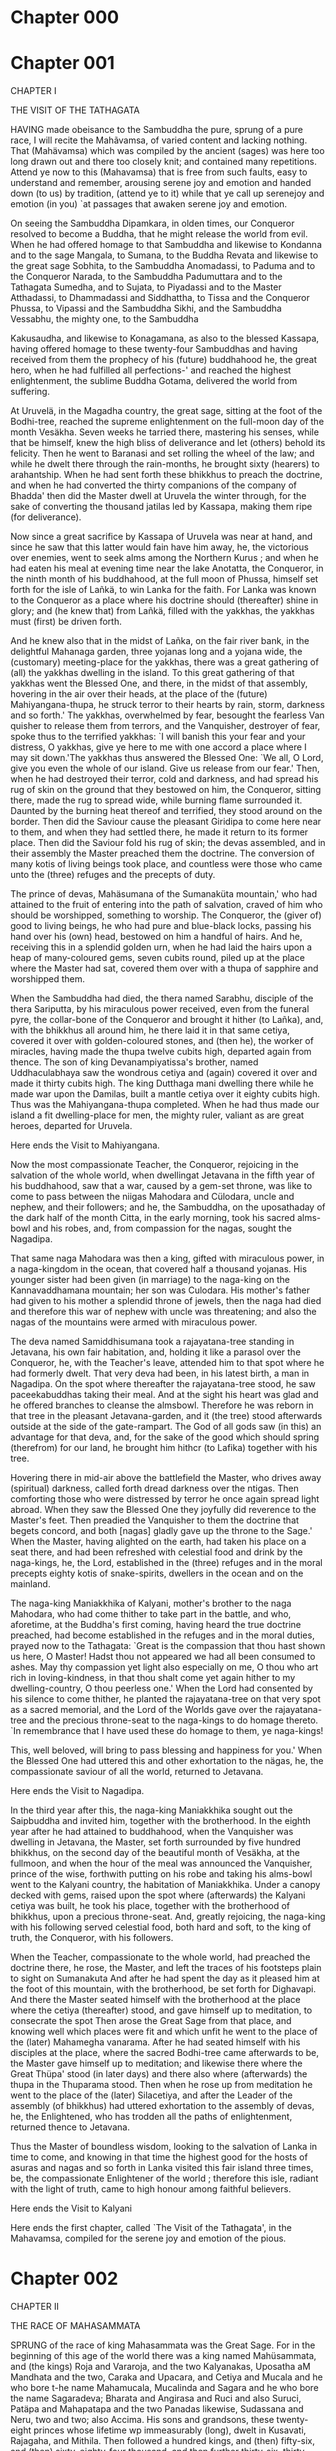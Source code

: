 * Chapter 000
  
* Chapter 001

  CHAPTER I
  
  THE VISIT OF THE TATHAGATA
  
  HAVING made obeisance to the Sambuddha the pure, sprung of a pure race,
  I will recite the Mahãvamsa, of varied content and lacking nothing. That
  (Mahävamsa) which was compiled by the ancient (sages) was here too long
  drawn out and there too closely knit; and contained many repetitions.
  Attend ye now to this (Mahavamsa) that is free from such faults, easy to
  understand and remember, arousing serene joy and emotion and handed down
  (to us) by tradition, (attend ye to it) while that ye call up serenejoy
  and emotion (in you) `at passages that awaken serene joy and emotion.
  
  On seeing the Sambuddha Dipamkara, in olden times, our Conqueror
  resolved to become a Buddha, that he might release the world from evil.
  When he had offered homage to that Sambuddha and likewise to Kondanna
  and to the sage Mangala, to Sumana, to the Buddha Revata and likewise to
  the great sage Sobhita, to the Sambuddha Anomadassi, to Paduma and to
  the Conqueror Narada, to the Sambuddha Padumuttara and to the Tathagata
  Sumedha, and to Sujata, to Piyadassi and to the Master Atthadassi, to
  Dhammadassi and Siddhattha, to Tissa and the Conqueror Phussa, to
  Vipassi and the Sambuddha Sikhi, and the Sambuddha Vessabhu, the mighty
  one, to the Sambuddha
  
  Kakusaudha, and likewise to Konagamana, as also to the blessed Kassapa,
  having offered homage to these twenty-four Sambuddhas and having
  received from them the prophecy of his (future) buddhahood he, the great
  hero, when he had fulfilled all perfections-' and reached the highest
  enlightenment, the sublime Buddha Gotama, delivered the world from
  suffering.
  
  At Uruvelä, in the Magadha country, the great sage, sitting at the foot
  of the Bodhi-tree, reached the supreme enlightenment on the full-moon
  day of the month Vesäkha. Seven weeks he tarried there, mastering his
  senses, while that be himself, knew the high bliss of deliverance and
  let (others) behold its felicity. Then he went to Baranasi and set
  rolling the wheel of the law; and while he dwelt there through the
  rain-months, he brought sixty (hearers) to arahantship. When he had sent
  forth these bhikkhus to preach the doctrine, and when he had converted
  the thirty companions of the company of Bhadda' then did the Master
  dwell at Uruvela the winter through, for the sake of converting the
  thousand jatilas led by Kassapa, making them ripe (for deliverance).
  
  Now since a great sacrifice by Kassapa of Uruvela was near at hand, and
  since he saw that this latter would fain have him away, he, the
  victorious over enemies, went to seek alms among the Northern Kurus ;
  and when he had eaten his meal at evening time near the lake Anotatta,
  the Conqueror, in the ninth month of his buddhahood, at the full moon of
  Phussa, himself set forth for the isle of Lañkä, to win Lanka for the
  faith. For Lanka was known to the Conqueror as a place where his
  doctrine should (thereafter) shine in glory; and (he knew that) from
  Lañkä, filled with the yakkhas, the yakkhas must (first) be driven
  forth.
  
  And he knew also that in the midst of Lañka, on the fair river bank, in
  the delightful Mahanaga garden, three yojanas long and a yojana wide,
  the (customary) meeting-place for the yakkhas, there was a great
  gathering of (all) the yakkhas dwelling in the island. To this great
  gathering of that yakkhas went the Blessed One, and there, in the midst
  of that assembly, hovering in the air over their heads, at the place of
  the (future) Mahiyangana-thupa, he struck terror to their hearts by
  rain, storm, darkness and so forth.' The yakkhas, overwhelmed by fear,
  besought the fearless Van quisher to release them from terrors, and the
  Vanquisher, destroyer of fear, spoke thus to the terrified yakkhas: `I
  will banish this your fear and your distress, O yakkhas, give ye here to
  me with one accord a place where I may sit down.'The yakkhas thus
  answered the Blessed One: `We all, O Lord, give you even the whole of
  our island. Give us release from our fear.' Then, when he had destroyed
  their terror, cold and darkness, and had spread his rug of skin on the
  ground that they bestowed on him, the Conqueror, sitting there, made the
  rug to spread wide, while burning flame surrounded it. Daunted by the
  burning heat thereof and terrified, they stood around on the border.
  Then did the Saviour cause the pleasant Giridipa to come here near to
  them, and when they had settled there, he made it return to its former
  place. Then did the Saviour fold his rug of skin; the devas assembled,
  and in their assembly the Master preached them the doctrine. The
  conversion of many kotis of living beings took place, and countless were
  those who came unto the (three) refuges and the precepts of duty.
  
  The prince of devas, Mahäsumana of the Sumanaküta mountain,' who had
  attained to the fruit of entering into the path of salvation, craved of
  him who should be worshipped, something to worship. The Conqueror, the
  (giver of) good to living beings, he who had pure and blue-black locks,
  passing his hand over his (own) head, bestowed on him a handful of
  hairs. And he, receiving this in a splendid golden urn, when he had laid
  the hairs upon a heap of many-coloured gems, seven cubits round, piled
  up at the place where the Master had sat, covered them over with a thupa
  of sapphire and worshipped them.
  
  When the Sambuddha had died, the thera named Sarabhu, disciple of the
  thera Sariputta, by his miraculous power received, even from the funeral
  pyre, the collar-bone of the Conqueror and brought it hither (to Lañka),
  and, with the bhikkhus all around him, he there laid it in that same
  cetiya, covered it over with golden-coloured stones, and (then he), the
  worker of miracles, having made the thupa twelve cubits high, departed
  again from thence. The son of king Devanampiyatissa's brother, named
  Uddhaculabhaya saw the wondrous cetiya and (again) covered it over and
  made it thirty cubits high. The king Dutthaga mani dwelling there while
  he made war upon the Damilas, built a mantle cetiya over it eighty
  cubits high. Thus was the Mahiyangana-thupa completed. When he had thus
  made our island a fit dwelling-place for men, the mighty ruler, valiant
  as are great heroes, departed for Uruvela.
  
  Here ends the Visit to Mahiyangana.
  
  Now the most compassionate Teacher, the Conqueror, rejoicing in the
  salvation of the whole world, when dwellingat Jetavana in the fifth year
  of his buddhahood, saw that a war, caused by a gem-set throne, was like
  to come to pass between the niigas Mahodara and Cülodara, uncle and
  nephew, and their followers; and he, the Sambuddha, on the uposathaday
  of the dark half of the month Citta, in the early morning, took his
  sacred alms-bowl and his robes, and, from compassion for the nagas,
  sought the Nagadipa.
  
  That same naga Mahodara was then a king, gifted with miraculous power,
  in a naga-kingdom in the ocean, that covered half a thousand yojanas.
  His younger sister had been given (in marriage) to the naga-king on the
  Kannavaddhamana mountain; her son was Culodara. His mother's father had
  given to his mother a splendid throne of jewels, then the naga had died
  and therefore this war of nephew with uncle was threatening; and also
  the nagas of the mountains were armed with miraculous power.
  
  The deva named Samiddhisumana took a rajayatana-tree standing in
  Jetavana, his own fair habitation, and, holding it like a parasol over
  the Conqueror, he, with the Teacher's leave, attended him to that spot
  where he had formerly dwelt. That very deva had been, in his latest
  birth, a man in Nagadipa. On the spot where thereafter the
  rajayatana-tree stood, he saw paceekabuddhas taking their meal. And at
  the sight his heart was glad and he offered branches to cleanse the
  almsbowl. Therefore he was reborn in that tree in the pleasant
  Jetavana-garden, and it (the tree) stood afterwards outside at the side
  of the gate-rampart. The God of all gods saw (in this) an advantage for
  that deva, and, for the sake of the good which should spring (therefrom)
  for our land, he brought him hithcr (to Lafika) together with his tree.
  
  Hovering there in mid-air above the battlefield the Master, who drives
  away (spiritual) darkness, called forth dread darkness over the ntigas.
  Then comforting those who were distressed by terror he once again spread
  light abroad. When they saw the Blessed One they joyfully did reverence
  to the Master's feet. Then preadied the Vanquisher to them the doctrine
  that begets concord, and both [nagas] gladly gave up the throne to the
  Sage.' When the Master, having alighted on the earth, had taken his
  place on a seat there, and had been refreshed with celestial food and
  drink by the naga-kings, he, the Lord, established in the (three)
  refuges and in the moral precepts eighty kotis of snake-spirits,
  dwellers in the ocean and on the mainland.
  
  The naga-king Maniakkhika of Kalyani, mother's brother to the naga
  Mahodara, who had come thither to take part in the battle, and who,
  aforetime, at the Buddha's first coming, having heard the true doctrine
  preached, had become established in the refuges and in the moral duties,
  prayed now to the Tathagata: `Great is the compassion that thou hast
  shown us here, O Master! Hadst thou not appeared we had all been
  consumed to ashes. May thy compassion yet light also especially on me, O
  thou who art rich in loving-kindness, in that thou shalt come yet again
  hither to my dwelling-country, O thou peerless one.' When the Lord had
  consented by his silence to come thither, he planted the rajayatana-tree
  on that very spot as a sacred memorial, and the Lord of the Worlds gave
  over the rajayatana-tree and the precious throne-seat to the naga-kings
  to do homage thereto. `In remembrance that I have used these do homage
  to them, ye naga-kings!
  
  This, well beloved, will bring to pass blessing and happiness for you.'
  When the Blessed One had uttered this and other exhortation to the
  nägas, he, the compassionate saviour of all the world, returned to
  Jetavana.
  
  Here ends the Visit to Nagadipa.
  
  In the third year after this, the naga-king Maniakkhika sought out the
  Saipbuddha and invited him, together with the brotherhood. In the eighth
  year after he had attained to buddhahood, when the Vanquisher was
  dwelling in Jetavana, the Master, set forth surrounded by five hundred
  bhikkhus, on the second day of the beautiful month of Vesäkha, at the
  fullmoon, and when the hour of the meal was announced the Vanquisher,
  prince of the wise, forthwith putting on his robe and taking his
  alms-bowl went to the Kalyani country, the habitation of Maniakkhika.
  Under a canopy decked with gems, raised upon the spot where (afterwards)
  the Kalyani cetiya was built, he took his place, together with the
  brotherhood of bhikkhus, upon a precious throne-seat. And, greatly
  rejoicing, the naga-king with his following served celestial food, both
  hard and soft, to the king of truth, the Conqueror, with his followers.
  
  When the Teacher, compassionate to the whole world, had preached the
  doctrine there, he rose, the Master, and left the traces of his
  footsteps plain to sight on Sumanakuta And after he had spent the day as
  it pleased him at the foot of this mountain, with the brotherhood, be
  set forth for Dighavapi. And there the Master seated himself with the
  brotherhood at the place where the cetiya (thereafter) stood, and gave
  himself up to meditation, to consecrate the spot Then arose the Great
  Sage from that place, and knowing well which places were fit and which
  unfit he went to the place of the (later) Mahamegha vanarama. After he
  had seated himself with his disciples at the place, where the sacred
  Bodhi-tree came afterwards to be, the Master gave himself up to
  meditation; and likewise there where the Great Thüpa' stood (in later
  days) and there also where (afterwards) the thupa in the Thuparama
  stood. Then when he rose up from meditation he went to the place of the
  (later) Silacetiya, and after the Leader of the assembly (of bhikkhus)
  had uttered exhortation to the assembly of devas, he, the Enlightened,
  who has trodden all the paths of enlightenment, returned thence to
  Jetavana.
  
  Thus the Master of boundless wisdom, looking to the salvation of Lanka
  in time to come, and knowing in that time the highest good for the hosts
  of asuras and nagas and so forth in Lanka visited this fair island three
  times, be, the compassionate Enlightener of the world ; therefore this
  isle, radiant with the light of truth, came to high honour among
  faithful believers.
  
  Here ends the Visit to Kalyani
  
  Here ends the first chapter, called `The Visit of the Tathagata', in the
  Mahavamsa, compiled for the serene joy and emotion of the pious.

* Chapter 002

  CHAPTER II
  
  THE RACE OF MAHASAMMATA
  
  SPRUNG of the race of king Mahasammata was the Great Sage. For in the
  beginning of this age of the world there was a king named Mahüsammata,
  and (the kings) Roja and Vararoja, and the two Kalyanakas, Uposatha aM
  Mandhata and the two, Caraka and Upacara, and Cetiya and Mucala and he
  who bore t-he name Mahamucala, Mucalinda and Sagara and he who bore the
  name Sagaradeva; Bharata and Angirasa and Ruci and also Suruci, Patäpa
  and Mahapatapa and the two Panadas likewise, Sudassana and Neru, two and
  two; also Accima. His sons and grandsons, these twenty-eight princes
  whose lifetime wp immeasurably (long), dwelt in Kusavati, Rajagaha, and
  Mithila. Then followed a hundred kings, and (then) fifty-six, and (then)
  sixty, eighty-four thousand, and then further thirty-six, thirty-two,
  twenty-eight, then further twenty-eight, eighteen, seventeen, fifteen,
  fourteen; nine, seven, twelve, then further twentyfive; and (again)
  twenty-five, twelve and (again) twelve, and yet again nine and
  eighty-four thousand with Makhädeva coming at the head, and (once more)
  eighty-four thousand with Kalarajanaka at the head; and sixteen even
  unto Okkãka; these descendants (of Mahasammata) reigned in groups in
  theirdue order, each one in his capital.
  
  The prince Okkamukha was Okkaka's eldest son; Nipmia, Candimã,
  Candamukha and Sivisarnjaya, the great king Vessantara, Jãli, and
  Sihavahana and Sihassara: these were his sons and grandsons. Eighty-two
  thousand in number were the royal sons and grandsons of king Sihassara;
  Jayasena was the last of them. They are known as the Sakya kings of
  Kapilavatthu. The great king Sihahanu was Jayasena's son, and Jayasena's
  daughter was named Yasodharã. In Devadaha there was a prince named
  Devadahasakka, Anjana and Kaccänã were his two children. Kaccãnä was the
  first consort of Sihahanu, but the Sakka Anjana's queen was Yasodhara.
  Anjana had two daughters, Maya and Pajäpati, and also two sons,
  Dandapamji and the Sakiya Suppabuddha. But Sihahanu had five sons and
  two daughters, Suddhodana, Dhotodana, Sakka, Sukka, and Amitodana, and
  Amitä and Pamita; these were the five sons and two daughters.
  
  The royal consort of the Sakka Suppabuddha was Amitii; she had two
  children: Bhaddakaccäna and Devadatta. MaytL and Pajapati were
  Suddhodana's queens, and the son of the great king Suddhodana and of
  Maya was our Conqueror.
  
  Of this race of Mahasammata, thus succeeding, was born, in unbroken
  line, the Great Sage, he who stands at the head of all men of lordly
  birth. The consort of the prince Siddhattha, the Bodhisatta, was
  Bhaddgakaccana; her son was Rahula.
  
  Bimbisara and the prince Siddhattha were friends, and friends likewise
  were the fathers of both. The Bodhisatta was five years older than
  Bimbisara; twenty-nine years old was he when he left (his father's)
  house. When he had striven six years and thereafter had attained to
  wisdom, he, being thirty-five years old, visited Bimbisära. The virtuous
  Bimbisära was fifteen years old when he was anointed king by his own
  father, and when sixteen years had gone by since his coming to the
  throne, the Master preached his doctrine. Two and fifty years he
  reigned; fifteen years of his reign passed before the meeting with the
  Conqueror, and yet thirtyseven years (of his reign) followed in the
  lifetime of the Tathagata.
  
  Bimbisara's son, the. foolish Ajatasattu, reigned thirty-two years after
  he, the traitor, had slain (his father). In the eighth year of
  Ajatasattu the Sage entered into nibbana and thereafter did he,
  Ajãtasattu, reign yet twenty-four years.
  
  The Tathagata, who has reached the summit of all virtue, yielded himself
  up, albeit free, into the power of impermanence. He who shall
  contemplate this (same) dread-begetting impermanence shall attain unto
  the end of suffering.
  
  Here ends the second chapter, called `The Race of Maha saipmata', in the
  Mahavamsa, compiled for the serene joy and emotion of the pious.

* Chapter 003

  CHAPTER III
  
  THE FIRST COUNCIL
  
  WHEN the Conqueror the incomparable, he who has the five eyes,' had
  lived eighty-four years and had fulfilled all his duties in the world,
  in all ways; then at Kusinara in the holy place between the two
  siila-trees, on the full-moon day of the month Vesakha was the light of
  the world extinguished. Beyond all reckoning in numbers, did bhikkhus
  assemble there and khattiyas and brahmans, vessas and suddas, and gods
  likewise. Seven hundred thousand leading bhikkhus were among them, the
  thera Mahakassapa was at that time the samghatthera.
  
  When he had performed all rites due to the (dead) body of the Master and
  the bodily relics, the great thera, desiring that the doctrine of the
  Master might long endure, did, seven days after the Lord of the World,
  gifted with the ten powers, had passed into nibanna, bethinking him of
  the evil words of the aged Subhadda and also bethinking him that he (the
  Master) had given him his garment,' and had (thereby) made him equal
  with himself, and (bethinking him) that the Sage had commanded the
  establishing of the holy truth, and (lastly) that the Sambuddha's
  consent existed to make a compilation of the holy dhamma appointed to
  this end five hundred eminent bhikkhus, who had overcome the ãsavas,
  repeaters of the ninefold doctrine and versed in all its separate parts;
  but there was one less (than five hundred) because of the thera Ananda.
  And the thera Ananda also, again and again entreated by the bhikkhus,
  resolved to (join with them in) that compilation of the dhamma, for it
  was not possible without him.
  
  When these theras, pitiful toward the whole world, had passed half a
  month seven days in the funeral ceremonies and seven in homage of the
  relics and had resolved thus: `Spending the rainy season in Rajagaha, we
  will make a compilation of the dhamma, no other (monks) must be
  permitted to dwell there'; and when they had made their pilgrimage over
  Jambudipa, consoling here and there the sorrowing people, they, moved
  with desire that the good might long endure, betook them in the bright
  half of the month Asalha to Rajagaha, (the city) richly provided with
  the four things needful.
  
  After the theras, with Mahakassapa at the head, unwavering in virtue,
  familiar with the thought of the Sambuddha, had arrived at that place to
  spend the rainy season there, they busied themselves during the first of
  the rain-months with repairing all the dwellings, when they had
  announced this to Ajatasattu.
  
  When the repair of the vihara was finished they said to the king: `Now
  we will hold the council.' To the question, `What should be done?' they
  answered: `A place (should be provided) for the meetings.' When the king
  had asked: `Where (these were to be)?' and the place had been pointed
  out by them, he with all speed had a splendid hall built by the side of
  the Vebhära Rock by the entrance of the Sattapanni grotto, (and it was)
  like to the assembly-hall of the gods. When it was adorned in every way
  he caused precious mats to be spread according to the number of the
  bhikkhus. Placed on the south side and facing the north a lofty and
  noble seat was prepared for the thera, and in the middle of the hail a
  high seat was prepared for the preacher, facing the east and worthy of
  the blessed (Buddha) himself.
  
  So the king bade them tell the theras: `My work is finished,' and the
  theras addressed the thera Ananda, the joy-bringer:
  
  `To-morrow, Ananda, the assembly (comes together); it behoves thee not
  to take part in it since thou art still preparing thee (for the highest
  state), therefore strive thou, unwearied in good.' Thus spurred on, the
  thera put forth due effort and reached the state of an arahaut without
  being confined to any one of the four postures.'
  
  On the second day of the second month of the rainy season the bhikkhus
  met together in that splendid hail. Leaving a fitting place vacant for
  Ananda, the arahants seated themselves on chairs, according to their
  rank. The thera Ananda, to make known to them that he had reached the
  state of an arahant, went not with them thither. But when some asked:
  Where is the thera Ananda? he took the seat prepared for him, rising out
  of the ground or passing through the air.
  
  Together the theras chose the thera Upali to speak for the vinaya, for
  the rest of the dhamma they chose Ananda. The great thera (Mahakassapa)
  laid on himself (the task) of asking questions touching the vinaya and
  the thera Upali (was ready) to explain it.
  
  Sitting in the thera's chair, the former asked the latter the questions
  touching the vinaya; and Upali, seated in the preacher's chair,
  expounded (the matter). And as this best master of the vinaya expounded
  each (clause) in turn all (the bhikkhus) knowing the custom, repeated
  the vinaya after him.
  
  Then the thera (Mahakassapa) taking (the task) upon himself questioned
  concerning the dhamma, him the chief of those who had most often heard
  (the word), him the treasurekeeper of the Great Seer (the Buddha); and
  the them Ananda, taking (the task) upon himself, taking his seat in the
  preacher's chair, expounded the whole dhamma. And all the (theras)
  knowing all that was contained in the doe. trine repeated the dhamma in
  turn after the sage of the Videha country.
  
  Thus in seven months was that compiling of the dhamma to save the whole
  world completed by those (theras) bent on the whole world's salvation.
  `The thera Mahakassapa has made the blessed Buddha's message to endure
  five hundred years,' rejoicing in this thought, at the end of the
  council, the earth encircled by the ocean trembled six times and many
  wondrous signs were shown in the world in many ways. Now since the canon
  was compiled by the theras it was called tlw Thera tradition.' The
  theras who had held the First Council and had (thereby) brought great
  blessing to the world, having lived their allotted span of life,
  entered, all, into nibbana.
  
  Also the theras who have overcome darkness with the light of insight,
  those great shining lights in the conquest of the world's darkness, have
  been extinguished by the dread tempest of death. Therefore will the wise
  man renounce the joy of life.
  
  Here ends the third chapter, called `The First Council', in the
  Mahavamsa, compiled for the serene joy and emotion of the pious.

* Chapter 004

  CHAPTER IV
  
  THE SECOND COUNCIL
  
  WHEN Ajatasattu's son Udayabhaddaka had slain him he, the traitor,
  reigned sixteen years. Udayabhaddaka's son Anuruddhaka slew (his father)
  and Anuruddha's son named Muia did likewise. Traitors and fools, these
  (sons) reigned over the kingdom; in the reign of these two (kings) eight
  years elapsed. Munla's son Nagadasaka slew his father and then did the
  evildoer reigntwenty-four years.
  
  Then were the citizens wroth, saying: `This is a dynasty of parricides,'
  and when they had banished the king Nagadasaka they met together and
  (since) the minister known by the name Susunaga was proved to be worthy,
  they anointed him king, mindful of the good of all. He reigned as king
  eighteen years. His son Kalasoka reigned twenty-eight years. At the end
  of the tenth year of Kalasoka's reign a century had gone by since the
  parinibbana of the Sambuddha.
  
  At that time in Vesali many bhikkhus of the Vajji-clan did shamelessly
  teach that the Ten Points were lawful, namely `Salt in the horn', `Two
  fingers' breadth', `Visiting the village', `Dwelling', `Consent',
  `Example', `unchurned milk', `Unfermented palm-wine', `Seat without
  fringe', `Gold and so forth'.
  
  When this came to the ears of the thera Yasa, the son of the brahman
  Kakandaka, gifted with the six supernormal powers,' who was wandering
  about in the Vajji country, he betook himself to the Mahavana (vihära)
  with the resolve to settle the matter. In the uposatha-hall those
  (monks) had placed a vessel made of metal and filled with water and had
  said to the lay-folk: `Bestow on the brotherhood kahapanas and so on.'
  The thera forbade them with the words `This is unlawful; give nothing!'
  Then did they threaten the thera
  
  Yasa with the penance called the Craving of pardon from layfolk.' He
  asked for one to bear him company and went with him into the city
  proclaiming to the citizens, that his teaching was according to the
  dhamma.
  
  When the bhikkhus heard what (Yasa's) companion had to tell, they came
  to thrust him out and surrounded the thera's house. The thera left it,
  rising up and passing through the air, and halting at Kosambi, he
  forthwith sent messengers to the bhikkhus of Pava and Avanti; he himself
  went to the Ahoganga-mountain and related all to the thera Sambhüta
  Simaväsi.
  
  Sixty great theras from Pava and eighty from Avanti, all free from the
  asavas, came together on the Ahogahga. The bhikkhus who met together
  here from this and that region were in all ninety thousand. When they
  had all conferred together they, knowing that the deeply learned thera
  Revata of Soreyya who was free from the asavas, was the chief among them
  at that time, went thence to seek him out.
  
  When the thera heard this resolution (by his divine ear) he set out at
  once, wishing to travel easily, upon the way to Vesali. Arriving day by
  day in the evening at the spot whence the sage had departed in the
  morning (the theras) met him (at last) at Sahajäti.
  
  There the thera Yasa, as the thera Sambhuta had charged him to do, at
  the end of the recital of the sacred word, addressing himself to the
  great thera Revata, questioned him on the Ten Points. The thera rejected
  them, and when he had heard the matter, he said: `Let us make an end (of
  this dispute).' The heretical bhikkhus, too, in order to win support,
  sought the thera Revata. Preparing in abundance the things needful for
  ascetics,' they took ship with all speed and went to Sahajäti, bestowing
  food sumptuously when the mealtime came.
  
  The thera Sälha, free from the asavas, who lived at Sahajati, having
  thought on the matter, perceived: `Those of Pava hold the true
  doctrine.' And the great god Brahma drew near to him and said: `Stand
  thou firm in the doctrine,' and he replied that he would ever stand firm
  in the doctrine.
  
  They took those needful things (that they had brought as gifts) and.
  sought the thera Revata, but the thera did not take their part and
  dismissed (the pupil) who took their part. They went thence to Vesali,
  shameless they went from there to Pupphapura, and told king Kalasoka:
  `Guarding our Master's perfumed chamber we dwell in the Mahävana-vihära
  in the Vajji territory; but bhikkhus dwelling in the country are coming,
  great king, with the thought: We will take the vihara for ourselves.
  Forbid them!'
  
  When they had thus misled the king they went (back) to Vesali. Here in
  Sahajati eleven hundred and ninety thousand bhikkhus were come together
  under the thera Revata, to bring the dispute to a peaceful end. And the
  thera would not end the dispute save in the presence of those with whom
  it had begun;' therefore all the bhikkhus went thence to Vesali. The
  misguided king likewise sent his ministers thither, but led astray by
  the design of the devas they went elsewhere. And the monarch, when he
  had sent them, saw himself in a dream, that night, hurled into the hell
  called Lohakumbhi. The king was sorely terrified and, to calm his fears,
  his sister, Nanda, the then free from the asavas, came to him, passing
  through the air.
  
  `An ill deed is this that thou hast done! Reconcile thee with these
  venerable bhikkhus, the true believers. Placing thyself on their side,
  protect thou their faith. If thou dost so, blessed art thou!' she said,
  and thereon vanished. And forthwith in the morning the king set out to
  go to Vesali. He went to the Mahavana (monastery), assembled the
  congregation of the bhikkhus there, and when he had heard what was said
  by both of the (opposing) sides, and had decided, himself, for the true
  faith, when moreover this prince was reconciled with all the rightly
  believing bbikkhus and had declared that he was for the right belief, he
  said: `Do what ye think well to further the doctrine,' and when he had
  promised to be their protector, he returned to his capital.
  
  Thereafter the brotherhood came together to decide upon those points;
  then, in the congregation (of monks), aimless words were spent. Then the
  thera Revata, who went into the midst of the brotherhood, resolved to
  settle the matter by means of an ubbahika. He appointed four bhikkhus
  from the East, and four from Pava, for the ubbahika to set the dispute
  to rest. Sabbakami and Salha, one named Khujjasobhita, and
  Vasabhagamika, these were the theras from the East; Revata,
  Sänasambhüta, Yasa, the son of Kakandaka, and Sumana, these were the
  four theras from Pavä.
  
  Now to decide on those points the eight theras who were free from the
  Asavas betook them to the quiet and solitary Valikarama. There, in the
  beautiful spot prepared for them by the young Ajita,' the great theras
  took up their abode, they who knew the thoughts of the Greatest of
  Sages. And the great thera Revata, skilled in questioning, questioned
  the thera Sabbakämi successively on each one of those points. Questioned
  by him the great thera Sabbakämi thus gave judgment: `All these points
  are unlawful, according to tradition.' And when, in due order, they had
  ended (their task) in this place, they did all again, in like manner,
  with question and answer, in the presence of the brotherhood. And thus
  did the great theras refute the teaching of those ten thousand heretical
  bhikkhus who maintained the Ten Points.
  
  Sabbakämi was then the sarpghatthera on the earth, one hundred and
  twenty years did he number since his upasampada.
  
  Sabbakami and Salha, Revata, Khnjjasobhita, Yasa, the son of Kakandaka,
  and Sarnbhüta Sanavasika, the six theras, were pupils of the thera
  Ananda; but Vasabhagamika and Sumana, the two theras, were pupils of the
  thera Anuruddha. These eight fortunate theras had beheld the Tathagata
  in time past. One hundred and twelve thousand bhikkhus had come
  together, and of all these bhikkhus the them Revata then was the chief.
  
  At that time the thera Revata, in order to hold a council, that the true
  faith might long endure, chose seven hundred out of all that troop of
  bhikkhus; (those chosen were) arahants endowed with the four special
  sciences, understanding of meanings and so forth, knowing the tipitaka.
  
  All these (theras met) in the Valikarama protected by Käläsoka, under
  the leadership of the thera Revata, (and) compiled the dhamma.' Since
  they accepted the dhamma already established in time past and proclaimed
  afterward, they completed their work in eight months.
  
  When these theras of high renown had held the Second Council, they,
  since in them all evil had perished, attained in course of time unto
  nibbana.
  
  When we bethink us of the death of the sons of the Universal Teacher,
  who were gifted with perfect insight, who had attained all that is to
  attain, who had conferred blessings on (the beings of) the three forms
  of existence, then may we lay to heart the entire vanity of all that
  comes into being and vigilantly strive (after deliverance).
  
  Here ends the fourth chapter, cal]ed `The Second Council `, in the
  Mahavamsa, compiled for the serene joy and emotion of the pious.

* Chapter 005

  CHAPTER V
  
  THE THIRD COUNCIL
  
  THAT redaction of the true dhamma, which was arranged at the beginning
  by the great theras Mahäkassapa and others, is called that of the
  theras. One and united was the school of the theras in the first hundred
  years. But afterwards arose other schools of doctrine.' The heretical
  bhikkhus, subdued by the theras who had held the Second Council, in all
  ten thousand, founded the school which bears the name Mahasamghika.
  
  From this arose the Gokulika and Ekavyoharika (schools). From the
  Gokulika arose the Parniatti sect and the Bahulika, from these the
  Cetiya sect. (Thus) there are six, with the Mahasamghika, and yet two
  more (groups) parted from the followers of the Thera-doctrine: the
  Mahimsasaka and the Vajjiputtaka bhikkhus. And there parted from them
  likewise the Dhammuttariya and the Bhadrayänika bhikkhus, the
  Chandagarika, the Sammiti and the Vajjiputtiya bhikkhus. From the
  Mahimsasaka bhikkhus two (groups) parted, the bhikkhus who held by the
  Sabbattha-school and the Dhammaguttika bhikkhus. From the Sabbattha sect
  arose the Kassapiya, from these arose the Samkantika bhikkhus, from
  these last the Sutta sect. These are twelve together with (those of) the
  Thera-doctrine; thereto are added the six schools named and these
  together are eighteen.
  
  Thus in the second century arose seventeen schools, and other schools
  arose afterwards. The Hemavata and the Rajagiriya and likewise the
  Siddhatthaka, the first Seliya bhikkhus, the other Seliya, and the
  Vajiriya: these six separated (from the rest) in Jambudipa, the
  Dhammaruci and the Sagaliya separated (from the rest) in the island of
  Lanka.
  
  Here ends the Story of the Acariya-schools.
  
  The sons of Kalasoka were ten brothers, twenty-two years did they reign.
  Afterwards, the nine Nandas were kings in succession; they too reigned
  twenty-two years.
  
  Then did the brahman Canakka anoint a glorious youth, known by the name
  Candagutta, as king over all Jambudipa, born of a noble clan, the
  Moriyas, when, filled with bitter hate, he had slain the ninth (Nanda)
  Dhanananda.
  
  Twenty-four years he reigned, and his son Bindusära reigned
  twenty-eight. A hundred glorious sons and one had Bindusara; Asoka stood
  high above them all in valour, splendour, might, and wondrous powers.
  He, when he had slain his ninety-nine brothers born of different
  mothers, won the undivided sovereignty over all Jambudipa. Be it known,
  that two hundred and eighteen years had passed from the nibana of the
  Master unto Asoka's consecration.
  
  Four years after the famous (Asoka) had won for himself the undivided
  sovereignty he consecrated himself as king in the city Pataliputta.
  Straightway after his consecration his command spread so far as a yojana
  (upward) into the air and downward into the (depths of the) earth.'
  
  Day by day did the devas bring eight men's loads of water of (the lake)
  Anotatta; the king dealt it out to his people. From the Himalaya did the
  devas bring for cleansing the teeth twigs of naga-creeper, enough for
  many thousands, healthful fruits, myrobalan and terminalia and
  mangofruits from the same place, perfect in colour, smell, and taste.
  The spirits of the air brought garments of five colours, and yellow
  stuff for napkins, and also celestial drink from the Chaddanta-lake. Out
  of the naga-kingdom the nagas (brought) stuff, coloured like the
  jasmine-blossom and without a seam, and celestial lotus-flowers and
  collyrium and unguents; parrots brought daily from the Chaddanta-lake
  ninety thousand waggon-loads of rice. Mice converted this rice,
  unbroken, into grains without husk or powder, and therewith was meal
  provided for the royal family. Perpetually did honey-bees prepare honey
  for him, and in the forges bears swung the hammers. Karavika-birds,
  graceful and sweet of voice, came and made delightful music for the
  king. And being consecrated king, Asoka raised his youngest brother
  Tissa, son of his own-mother, to the office of vice-regent.
  
  Here ends the Consecration of the pious Asoka.
  
  (Asoka's) father had shown hospitality to sixty thousand brahmans,
  versed in the Brahma-doctrine, and in like manner he himself nourished
  them for three years. But when he saw their want of self-control at the
  distribution of food he commanded his ministers saying: (hereafter) I
  will give according to my choice.' The shrewd (king) bade (them) bring
  the followers of the different schools into his presence, tested them in
  an assembly, and gave them to eat, and sent them thence when he had
  entertained them. As he once, standing at the window, saw a peaceful
  ascetic, the samanera Nigrodha, passing along the street, he felt kindly
  toward him. The youth was the son of prince Sumana, the eldest brother
  of all the sdns of Bindusara.
  
  When Bindusära had fallen sick Asoka left the government of Ujjeni
  conferred on him by his father, and came to Pupphapura, and when he had
  made himself master of the city, after his father's death, he caused his
  eldest brother to be slain and took on himself the sovereignty in the
  splendid city.
  
  The consort of prince Sumana, who bore the same name (Sumana), being
  with child, fled straightway by the east gate and went to a candala
  village, and there the guardian god of a nigrodha-tree called her by her
  name, built a hut and gave it to her. And as, that very day, she bore a
  beautiful boy, she gave to her son the name Nigrodha, enjoying the
  protection of the guardian god. When the headman of the candälas saw
  (the mother), he looked on her as his own wife, and kept her seven years
  with honour. Then, as the thera Mahavaruna saw that the boy bore the
  signs of his destiny, the arahant questioned his mother and ordained
  him, and even in the room where they shaved him. he
  
  attained to the state of arahant. Going thence to visit his royal
  mother, he entered the splendid city by the south gate, and following
  the road that led to that village, he passed (on his way) the king's
  court. Well pleased was the king by his grave bearing, but kindly
  feeling arose in him also by reason of a former life lived together.
  
  Now once, in time past, there were three brothers, traders in honey; one
  was used to sell the honey, two to get the honey. A certain
  paecekabuddha was sick of a wound; and another paccekabuddha, who, for
  his sake, wished for honey, came even then to the city on his usual way
  for seeking alms. A maiden, who was going for water to the river-bank,
  saw him. When she knew, from questioning him, that he wished for honey,
  she pointed with hand outstretched and said:
  
  'Yonder is a honey-store, sir, go thither.'
  
  The trader, with believing heart, gave to the buddha who came there a
  bowlful of honey, so that it ran over the edge. As he saw the honey
  filling (the bowl) and flowing over the edge, and streaming down to the
  ground, he, full of faith, wished: 'May I, for this gift, come by the
  undivided sovereignty of Jambudipa, and may my command reach forth a
  yojana (upward) into the air and (downward) under the earth. To his
  brothers as they came, he said: 'To a man of such and such a kind have I
  given honey; agree thereto since the honey is yours also.' The eldest
  brother said grudgingly:
  
  'It was surely a candala, for the candalas ever clothe themselves in
  yellow garments.' The second said: 'Away with thy paccekabuddha over the
  sea!' But when they heard his promise to let them participate of the
  reward, they gave their sanction. Then the (maid who) had pointed out
  the store wished that she might become the Toyal spouse of the (first),
  and (desired) a lovely form with limbs of perfect outline.'
  
  Asoka was he who gave the honey, the queen Asamdhimitta was the maid,
  Nigrodha he who uttered the word 'candala', Tissa he who had wished him
  away over the sea. He who had uttered the word 'candala' lived (in
  expiation thereof) in a candala village, but because he had desired
  deliverance, he also, even in the seventh year, attained unto
  deliverance.
  
  The king, in whom kindly feelings had arisen towards that same
  (Nigrodha), summoned him in all haste into his presence; but he came
  staidly and calmly thither. And the king said to him: 'Sit, my dear,
  upon a fitting seat.' Since he saw no other bhikkhu there he approached
  the royal throne. Then, as he stepped toward the throne, the king
  thought: 'To-day, this samanera will be lord in my house!' Leaning on
  the king's hand he (the monk) mounted the throne and took his seat on
  the royal throne under the white canopy. And seeing him seated there
  king Asoka rejoiced greatly that he had honoured him according to his
  rank. When he had refreshed him with hard and soft foods prepared for
  himself he questioned the samanera concerning the doctrine taught bythe
  Saipbuddha. Then the samanera preached to him the 'Appamadavagga' '.
  
  And when the lord of the earth had heard him he was won to the doctrine
  of the Conqueror, and he said to (Nigrodha):
  
  'My dear, I bestow on thee eight perpetual supplies of food.' And he
  answered: 'These will I bestow on my master.'
  
  When again eight (supplies) were bestowed on him he allotted these to
  his teacher; and when yet eight more were bestowed he gave them to the
  community of bhikkhus. And when yet again eight were bestowed, he, full
  of understanding, consented to accept them. Together with thirty-two
  bhikkhus, he went on the following day, and when he had been served by
  the king with his own hands, and had preached the doctrine to the ruler,
  he confirmed him with many of his train in the refuges and precepts of
  duty.'
  
  Here ends the Visit of the samanera Nigrodha.
  
  Thereon the king, with glad faith, doubled day by day (the number) of
  bhikkhus (receiving bounty), till they were sixty thousand. Putting
  aside the sixty thousand teachers of false doctrine, he bestowed alms
  perpetually on sixty thousand bhikkhus in his house.
  
  Having commanded costly foods, hard and soft, to be prepared speedily,
  in order to feast the sixty thousand bhikkhus, and having caused the
  town to be gaily decked, he went to the brotherhood and bade them to his
  house; and after he had brought them thither, had bestowed hospitality
  on them and largely provided them with the things needful for ascetics,
  he questioned them thus:' How great is (the content of) the dhamma
  taught by the Master?' And the thera Moggaliputta-Tissa answered him
  upon this matter. When he heard: 'There are eighty-four (thousand)
  sections of the dhamma,' the king said: 'Each one of them will I honour
  with a vihara.'
  
  Then bestowing ninety-six kotis (of money) in eighty-four thousand
  towns, the ruler bade the kings all over the earth begin (to build)
  viharas and he himself began to build the Asokarama.'
  
  With the grant for the three gems, for Nigrodha and for the sick, he
  bestowed in (support of) the faith for each of them a hundred thousand
  (pieces of money) each day With the treasure spent for the Buddha the
  (priests) held thupa-offerings of many kinds continually in many
  vihäras. With the treasure spent for the dhamma the people continually
  prepared the four things needful for the use of bhikkhus who were
  learned in the doctrine. Of the loads of water borne from the
  Anotatta-lake he bestowed four on the brotherhood, one every day to
  sixty theras who knew the tipitaka; but one he had commanded to be given
  to the queen Asamdhimitta, while the king himself had but two for his
  own use. To the sixty thousand bhikkhus and to sixteen thousand women
  (of the palace), he gave day by day those tooth-sticks called nagalath.
  
  'When, one day, the monarch heard of the naga-king Mahakala of wondrous
  might, who had beheld four Buddhas, who had lived through one age of the
  world, he sent for him to be brought (into his presence) fettered with a
  chain of gold; and when he had brought him and made him sit upon the
  throne under the white canopy, when he had done homage to him with
  (gifts of) various flowers, and had bidden the sixteen thousand women
  (of the palace) to surround him, he (the king) spoke thus: 'Let us
  behold the (bodily) form of the omniscient Great Sage, of Him who hath
  boundless knowledge, who hath set rolling the wheel of the true
  doctrine.' The naga-king created a beauteous figure of the Buddha,
  endowed with the thirty-two greater signs and brilliant with the eighty
  lesser signs (of a Buddha), surrounded by the fathom-long rays of glory
  and adorned with the crown of flames.'
  
  At the sight thereof the king was filled with joy and amazement and
  thought: 'Even such is the image created by this. (Mahakala), nay then,
  what (must) the (real) form of the Tathagata have been!' And he was more
  and more uplifted with joy, and for seven days without ceasing did he,
  the great king of wondrous power, keep the great festival called the
  'Feast of the eyes '.
  
  Here ends the Entrance (of Asoka) into the doctrine.
  
  Now the mighty and believing king and thera Moggaliputta had already in
  former times been seen by the holy ones.
  
  At the time of the Second Council, the theras, looking into the future,
  saw the downfall of the faith in the time of that king. Looking around
  in the whole world for one who should be able to stay that downfall,
  they saw the Brahmä Tissa who had not long to live (in the Brahma
  heaven). To him they went and prayed him, the mighty in wisdom, to bring
  this downfall to nought by being reborn himself among men. And he
  granted their prayer, desiring that the doctrine should shine forth in
  brightness. But to the youthful Siggava and Candavajji the sages spoke
  thus: 'When a hundred and eighteen years are passed the downfall of the
  religion will begin. We shall not live to see that (time). You,
  bhikkhus, have had no part in this matter' therefore you merit
  punishment, and your punishment shall be this: that the doctrine may
  shine forth in brightness, the Brahma Tissa, mighty in wisdom, will be
  reborn in the house of the brahman Moggali. As time passes on one of you
  shall receive the boy into the order, another shall carefully instruct
  him in the word of the Sambuddha.
  
  There was a thera Dasaka-disciple of the thera Upali. Sonaka was his
  (Dasaka's) disciple, and both those theras were disciples of Sonaka.
  
  In former times there lived in Vesali a learned brahman named Dasaka. As
  the eldest of three hundred disciples he dwelt with his teacher, and at
  the end of twelve years having come to the end of (studying) the vedas,
  he, going about with the (other) disciples, met the thera Upali,
  dwelling at the Valika-monastery, after he had established the sacred
  word (in council), and sitting down near him he questioned him
  concerning hard passages in the vedas, and the other expounded them to
  him. 'A doctrine is come after all the doctrines, O brahman, yet all
  doctrines end in the one doctrine; which is that one?'
  
  Thus spoke the thera concerning the name (of the true doctrine), but the
  young brahman knew it not. He asked: 'What manta is this?' and when the
  answer was given: 'The manta of the Buddha,' he said: 'Impart it to me,'
  and the other answered: 'We impart it(only) unto one who wears our
  robe.'
  
  And he (Dasaka) asked his teacher and also his father and mother on
  behalf of that manta. When he with three hundred young brahmans had
  received from the thera the pabbajjä the brahman in time received the
  upassada Then to a thousand (disciples) who had overcome the asavas,
  among whom was the thera Dasaka, did the thera Upali teach the whole
  tipitaka. Past reckoning is the number of the other Ariyas, and of those
  who yet stood outside (the religion), by whom the pitakas were learned
  from the thera.
  
  In the land of the Kasi lived the son of a caravan-guide, named Sonaka.
  With his father and mother he had come trading, to Giribbaja. He went,
  youth as he was, fifteen years old, into the Veluvana (monastery);
  fifty-five young brahmans, his companions, came with him.
  
  When he saw the thera Däsaka there with his disciples around him, faith
  came to him and he asked him for the pabbajja-ordination. (The thera)
  said: 'Ask thy teacher.' Afterwards, the young Sonaka, having fasted
  three meal-times and won his parents' leave to enter the order, came
  again, and then, when he had received from the thera Dasaka the pabbajja
  and the upasampada, together with those other youths, he learned the
  three pitakas. Amid the company of the thousand disciples of the thera,
  who had overcome the asavas, who were versed in the pitakas, the ascetic
  Sojiaka was the foremost.
  
  In the city that bears the name of the patali flower there lived the
  wise Siggava, son of a minister. He, when eighteen years old and
  dwelling in three palaces fitted for the three seasons of the year,
  went, in company with his friend Candavajji, a minister's son, and
  surrounded by five hundred followers, to the Kukkutarama, and visited
  the thera Sonaka.
  
  And when he perceived that (the thera) sat sunk in a trance with senses
  restrained' and did not answer his greeting, he asked the brotherhood
  about this matter. They said: 'Those who are deep in a trance give no
  reply.' (So he asked) 'How come they forth from (the trance)?' And the
  bhikkhus said:
  
  'At a call from the master, or a call from the brotherhood, or. when the
  allotted time is ended, or at the approach of death they come forth
  (from the trance).'
  
  As they saw, speaking thus, that these (youths) were destined for
  holiness, they caused the call from the brotherhood to be given; and
  (the thera) awoke from the trance and went to them. The youth asked:
  'Wherefore didst thou not speak to me, venerable one?' The (thera)
  answered: 'We were enjoying that which is for us to enjoy.' The (young
  man) said: 'Let us also enjoy this.' He answered: 'Those only can we
  cause to enjoy it who are like unto us.'
  
  Then, with their parents' leave, the young Siggava and Candavajji and
  their five hundred followers likewise received the pabbajja and
  (afterwards) the upasampada-ordination from the thera Sonaka. With him
  as their master the two eagerly studied the three pitakas and attained
  to the six supernormal powers.
  
  Thereafter when Siggava knew that Tissa had been born into this world,
  the thera, from that time, frequented his house for seven years. And not
  for seven years did it befall him to hear the words 'Go further on'
  (said to him). But in the eighth year did he hear those words 'Go
  further on', in that house. As he went forth the brahman Moggali, who
  was even then coming in, saw him and asked him: 'Hast thou received
  aught in our house?' And he answered: 'Yes.' When (Moggali) went into
  his house he heard (what had befallen) and when the thera came to the
  house again, on the second day afterwards, he reproached him with the
  lie. And when he had heard the thera's words the brahman, full of faith,
  gave him continual alms of his own food, and little by little did all of
  his household become believers, and the brahman continually offered
  hospitality (to the thera), giving him a seat in his house.
  
  So as time passed the young Tissa gradually came to the age of sixteen
  years and reached the further shore of the ocean of the three vedas. The
  thera, thinking that he might have speech with him in this way, made all
  the seats in his house to vanish, save the seat of the young brahman.
  Being come from the Brahma-world (this latter) loved cleanliness, and
  therefore were they used to keep his chair hung up for better care
  thereof.'
  
  Then the people in the house, finding no other seat, full of confusion,
  since the thera had to stand, prepared the seat of the young Tissa for
  him. When the young brahman returned from his teacher's house and saw
  (the thera) sitting there he fell into anger and spoke to him in
  unfriendly wise. The thera said to him: 'Young man, dost thou know the
  manta ?' And the young brahman (for answer) asked him the same question
  again. Since the thera replied: 'I know it,' he asked him concerning
  hard passages in the vedas. The thera expounded them to him; for, when
  leading the lay life, he had already studied the vedas even to the end.
  How should he not be able to expound them since he had mastered the four
  special sciences?
  
  'For him whose thought arises and does not perish, thought shall perish
  and not arise (again); but for him whose thought shall perish and not
  arise, thought shall arise (again) and not perish.'
  
  The wise thera asked this question from the (chapter called)
  Cittayamaka. And it was as the (darkness of) night to the other, and he
  said to him: 'What kind of manta is that, o bhikkhu?' 'The manta of the
  Buddha,' answered (the thera); and when the other said: 'Impart it to
  me,' he said:
  
  'I impart it (only) to one who wears our robe.'
  
  So with the leave of his father and mother (the young man) received the
  pabbajja-ordination, for the sake of the manta, and the thera, when he
  had ordained him, imparted to him duly the (method of the) kammatthanas.
  By practice of meditation this highly gifted man soon won the fruit of
  sotapatti, and when the thera was aware of this he sent him to the thera
  Candavajji that he might learn the suttapitaka and abhidhammapitaka of
  him. And this he learned (from Candavajji).
  
  And thereafter the monk Siggava, having conferred on him the upasampada,
  taught him the vinaya and again instructed him in the two other
  (pitakas). When, afterwards, the young Tissa had gained the true
  insight, he attained in time to the mastery of the six supernormal
  powers and reached the rank of a thera. Far and wide shone his renown
  like the sun and moon. The world paid heed to his word even as to the
  word of the Sarnbuddha.
  
  Here ends the Story of the them Tissa, the son of Moggali.
  
  One day the prince (Tissa) when hunting saw gazelles sporting joyously
  in the wild. And at this sight he thought:
  
  'Even the gazelles sport thus joyously, who feed on grass in the wild.
  Wherefore are not the bhikkhus joyous and gay, who have their food and
  dwelling in comfort?'
  
  Returned home he told the king his thought. To teach him the king handed
  over to him the government of the kingdom for one week, saying: 'Enjoy,
  prince, for one week, my royal state; theit will I put thee to death.'
  Thus said the ruler.
  
  And when the week was gone by he asked: 'Wherefore art thou thus wasted
  away ?' And when (Tissa) answered: 'By reason of the fear of death,' the
  king spoke again to him and said: 'Thinking that thou must die when the
  week was gone by, thou wast no longer joyous and gay; how then can
  ascetics be joyous and gay, my dear, who think ever upon death?'
  
  And (Tissa) when his brother spoke thus, was turned toward faith in the
  doctrine (of the Buddha). And afterwards when he once went forth
  hunting, he saw the thera Mahadhamrnarakkhita, the self-controlled,
  sitting at the foot of a tree, and fanned by a cobra with a branch of a
  säla-tree. And that wise (prince) thought: 'When shall I, like this
  thera, be ordained in the religion of the Conqueror, and live in the
  forest-wilderness?'
  
  When the thera, to convert him, had come thither flying through the air,
  standing on the water of the pond in the Asokarama, he, leaving
  hisgoodly garments behind him in the air, plunged into the water and
  bathed his limbs. And when the prince saw this marvel he was filled with
  joyful faith, and the wise man made this wise resolve: 'This very day
  will I receive the pabbajja-ordination.' He went to the king and
  respectfully besought him to let him receive the pabbajjii.
  
  Since the king could not turn him from (his resolve) he took him with
  him and went with a great retinue to the vihära. There (the prince)
  received the pabbajji from the thera Mahädhammarakkhita and with him
  four hundred thousand persons, but the number of those who afterwards
  were ordained is not known. A nephew of the monarch known by the name
  Aggibrahma was the consort of the king's daughter Samghamitti and the
  son of these two (was) named Sumana. He (Aggibrahma) also craved the
  king's leave and was ordained together with the prince.
  
  The prince's ordination, whence flowed blessing to many folk, was in the
  fourth year of (the reign of) king Asoka. In the same year he received
  the upasampada-ordination, and since his destiny was holiness the
  prince, zealously striving, became an arahant, gifted with the six
  supernormal powers.
  
  All those beautiful viharas (then) begun they duly finished in all the
  cities within three years; but, by the miraculous power of the thera
  Indagutta, who watched over the work, the äräma named after Asoka was
  likewise quickly brought to completion. On those spots which the
  Conqueror himself had visited the monarch built beautiful cetiyas here
  and there. On every side from the eighty-four thousand cities came
  letters on one day with the news: 'The viharas are completed.'
  
  When the great king, great in majesty, in wondrous power and valour,
  received the letters, he, desiring to hold. high festival in all the
  aramas at once, proclaimed in the town with beat of drum: 'On the
  seventh day from this day shall a festival of all the aramas be kept, in
  every way, in all the provinces. Yojana by yojana on the earth shall
  great largess be given; the aramas in the villages and the streets shall
  be adorned. In all the viharas let lavish gifts of every kind be
  bestowed upon the brotherhood, according to the time and the means (of
  givers), and adornments, such as garlands of lamps and garlands of
  flowers, here and there, and all that is meet for festivals, with music
  of every kind, in manifold ways. And all are to take upon themselves the
  duties of the uposatha-day and hear religious discourse, and offerings
  of many kinds must they make on the same day.' And all the people
  everywhere held religious festivals of every kind, glorious as the world
  of gods,'even as had been commanded and (did) yet more.
  
  On that day the great king wearing all his adornments with the women of
  his household, with his ministers and surrounded by the multitude of his
  troops, went to his own arama, as if cleaving the earth. In the midst of
  the brotherhood he stood, bowing down to the venerable brotherhood. In
  the assembly were eighty kotis of bhikkhus, and among these were a
  hundred thousand ascetics who had overcome the asavas. Moreover there
  were ninety times one hundred thousand bhikkhunis, and among these a
  thousand had overcome the äsavas. These (monks and nuns) wrought the
  miracle called the 'unveiling of the world' to the end that the king
  Dhammasoka might be converted. Candasoka (the wicked Asoka) was he
  called in earlier times, by reason of his evil deeds; he was known as
  Dhammäsoka (the pious Asoka) afterwards because of his pious deeds. He
  looked around over the (whole) Jambudipa bounded by the ocean and over
  all the vihäras adorned with the manifold (beauties of) the festival and
  with exceeding joy, as he saw them, he asked the brethren, while taking
  his seat: 'Whose generosity toward the doctrine of the Blessed One was
  ever (so) great (as mine), venerable sirs'
  
  The thera Moggaliputta answered the king's question:
  
  'Even in the lifetime of the Blessed One there was no generous giver
  like to thee.'
  
  When the king heard this he rejoiced yet more and asked:
  
  'Nay then, is there a kinsman of Buddha's religion like unto me?'
  
  But the thera perceived the destiny of the king's son Mahinda' and of
  his daughter Samghamitta, and foresaw the progress of the doctrine that
  was to arise from (them), and he, on whom lay the charge of the
  doctrine, replied thus to the king: 'Even a lavish giver of gifts like
  to thee is not a kinsman of the religion; giver of wealth is he called,
  O ruler of men. But he who lets son or daughter enter the religious
  order is a kinsman of the religion and withal a giver of gifts.'
  
  Since the monarch would fain become a kinsman of the religion he asked
  Mahinda and Samghamitta, who stood near:
  
  'Do you wish to receive the pabbajja, dear ones? The pabbajja is held to
  be a great (good).' Then, when they heard their father's words, they
  said to him: 'This very day we would fain enter the order, if thou, O
  king, dost wish it; for us, even as for thee, will blessing come of our
  pabbajja.'
  
  For already since the time of the prince's (Tissa's) pabbajja had he
  resolved to enter the order, and she since (the ordination) of
  Aggibrahma. Although the monarch wished to confer on Mahinda the dignity
  of prince-regent, yet did he consent to his ordination with the thought:
  'This (last) is the greater dignity.' So he permitted his dear son
  Mahinda, distinguished (above all others) by intelligence, beauty and
  strength, and his daughter Samghamitta, to be ordained with all
  solemnity.
  
  At that time Mahinda, the king's son, was twenty years old, and the
  king's daughter Samghamitta was then eighteen years old. On the very
  same day did he receive the pabbajjaand also the upasampada-ordination,
  and for her the pabbajjaordination and the placing under a teacher took
  place on the same day.
  
  The prince's master was the thera named after Moggali; the
  pabbajja-ordination was conferred on him by the thera Mahädeva, but
  Mahantika pronounced the ceremonial words,' and even in the very place
  where he (received) the upasampada-ordination this great man reached the
  state of an arahant together with the special kinds of knowledge.
  
  The directress of Samghamitta was the renowned Dhamma and her teacher
  was Ayupala; in time she became free from the asavas. Those two lights
  of the doctrine, who brought great blessing to the island of Lanka,
  received the pabbajja in the sixth year of king Dhammäsoka. The great
  Mahinda, the converter of the island (of Lanka), learned the three
  pitakas with his master in three years. This bhikkhuni, even like the
  new moon, and the bhikkhu Mahinda, like the sun, illumined always the
  sky, the doctrine of the Sambuddha.
  
  Once in time past, a dweller in the forest, who went forth into the
  forest- from Pataliputta, loved a wood-nymph named Kunti. Owing to the
  union with him she bore two sons, the elder was Tissa and the younger
  was named Sumitta. Afterwards both received the pabbajja-ordination from
  the thera Mahavaruna and attained to arahantship and the possession of
  the six supernormal powers.
  
  (Once) the elder suffered pains in the foot from the poison of a
  venomous insect, and when his younger brother asked (what he needed) he
  told him that a handful of ghee was the remedy. But the thera set
  himself against pointing out to the king what things needful in
  sickness, and against going in search of the ghee after the midday meal.
  'If, on thy begging-round, thou receivest ghee, bring it to me,' said
  the thera Tissa to the excellent thera Sumitta. When he went forth on
  his begging-round he received not one handful of ghee, and (in the
  meanwhile) the pain had come to such a pass that even a hundred vessels
  of ghee could not have cured it. And because of that malady the thera
  was near to death, and when he had exhorted (the other) to strive
  unceasingly he formed the, resolve to pass into nibbana.
  
  Lifted up in the air as he sat, and winning mastery of his own body by
  the fire-meditation, according to his own free resolve, he passed into
  nibbana. Flames that broke forth from his body consumed the flesh and
  skin of the thera's whole body, the bones they did not consume.
  
  When the monarch heard that the thera had died in this wise he went to
  his own arama surrounded by the multitude of his troops. Mounted on an
  elephant the king brought down the bones; and when he had caused due
  honour to be paid to the relics, he questioned the brotherhood as to
  (the thera's) illness. Hearing about it he was' greatly moved, and had
  tanks made at the city gates and filled them with remedies for the sick,
  and day by day he had remedies bestowed on the 'congregation of the
  bhikkhus, thinking: might the bhikkhus never find remedies hard to
  obtain
  
  The thera Sumitta passed into nibanna even when he was walking (in
  meditation) in the cankama-hall, and by this also was a great multitude
  of people converted to the doctrine (of the Buddha). Both these theras,
  the sons of Kunti, who had, wrought a great good in the world, passed
  into nibbana in the eighth year of Asoka.
  
  From that time onwards the revenues of the brotherhood were exceeding
  great, and since those who were converted later caused the revenues to
  increase, heretics who had (thereby) lost revenue and honour took
  likewise the yellow robe, for the sake of revenue, and dwelt together
  with the bhikkhus. They proclaimed their own doctrines as the doctrine
  of the Buddha and carried out their own practices even as they wished.
  
  And when the thera Moggaliputta, great in firmness of soul, saw the
  coming-out of this exceedingly evil plague-boil on the doctrine, he,
  far-seeing, deliberated upon the right time to do away with it. And when
  he had committed his great company of bhikkhus to (the direction of) the
  thera Mahinda, he took up his abode, all alone, further up the Ganges on
  the Ahogahga-mountain, and for seven years he gave himself up to
  solitary retreat.
  
  By reason of the great number of the heretics and their unruliness, the
  bhikkhus could not restrain them by the law; and therefore the bhikkhus
  in Jambudipa for seven years held no uposatha-ceremony nor the ceremony
  of pavarana in all the aramas.
  
  When the great king, the famed Dhammasoka, was aware of this, he sent a
  minister to the splendid Asokarama, laying on him this command: 'Go,
  settle this matter and let the uposatha-festival be carried out by the
  community of bhikkhus in my arama.' This fool went thither, and when he
  had called the community of bhikkhus together he announced the king's
  command: 'Carry out the uposatha-festival.'
  
  'We hold not the uposatha-festival with heretics,' the community of
  bhikkhus replied to that misguided minister. The minister struck off the
  head of several theras, one by one, with his sword, saying, 'I will
  force you to hold the uposathafestival.' When the king's brother, Tissa,
  saw that crime he came speedily and sat on the seat nearest to the
  minister. When the minister saw the thera he went to the king and told
  him (the whole matter).
  
  When the monarch heard it he was troubled and went with all speed and
  asked the community of bhikkhus, greatly disturbed in mind: 'Who, in
  truth, is guilty of this deed that has been done?'
  
  And certain of them answered in their ignorance: 'The guilt is thine,'
  and others said: 'Both of you are guilty'; but those who were wise
  answered: 'Thou art not guilty.'
  
  When the king heard this be said: 'Is there a bhikkhu who is able to set
  my doubts to rest and to befriend religion?' 'There is the thera Tissa,
  the son of Moggali, O king,' answered the brethren to the king. Then was
  the king filled with zeal.
  
  He sent four theras, each attended by a thousand bhikkhus and four
  ministers, each with a thousand followers, that same day, with the
  charge laid on them by (the king) himself to bring the thera thither;
  but though they prayed him he came not.
  
  When the king heard this he sent again eight theras and eight ministers
  each with a thousand followers, but even as before he came not.
  
  The king asked: 'Nay then, how shall the thera come?' The bhikkhus told
  him how the thera could be moved to come: 'O great king, if they shall
  say to him, "be our helper, venerable sir, to befriend religion," then
  will the thera come.'
  
  Again the king sent (messengers) sixteen theras and sixteen ministers,
  each with a thousand followers, laying that (same) charge upon them, and
  he said to them: "Aged as he is, the' thera will not enter any wheeled
  vehicle; bring the thera by ship on the Ganges.'
  
  So they went to him and told him, and hardly had he heard (their
  message) but he rose up. And they brought the thera in a ship and the
  king went to meet him. Going down even knee-deep into the water the king
  respectfully gave his right hand to the thera, as he came down from the
  ship.' The venerable thera took the king's right hand from compassion
  toward him, and came down from the ship.
  
  The king led the thera to the pleasure-garden called Rativaddhana, and
  when he had washed and anointed his feet and had seated himself the
  monarch spoke thus, to test the thera's faculty: 'Sir, I would fain see
  a miracle.' And to the question which (miracle he desired) he answered:
  'An earthquake.' And again the other said to him: 'Which wouldst thou
  see, of the whole (earth shaken) or only of a single region?' Then when
  he had asked: 'Which is the more difficult?' and heard (the rep]y): 'The
  shaking of a single region is the more difficult,' he declared that he
  desired to see this last.
  
  Then within the boundary of a yojana (in extent) did the thera place a
  waggon, a horse and a man, and a vessel full of water at the four
  cardinal points, and over this yojana by his miraculous power he caused
  the earth to tremble, together with the half of (each of) these (things)
  and let the king seated there behold this.
  
  Then the monarch asked the thera whether or not he himself shared the
  guilt of the murder of the bhikkhus by the minister. The thera taught
  the king: 'There is no resulting guilt without evil intent,' and he
  recited the Tittira-jataka.
  
  Abiding a week there in the pleasant royal park he instructed the ruler
  in the lovely religion of the Sambuddha. In this same week the monarch
  sent out two yakkhas and assembled together all the bhikkhus on the
  earth. On the seventh day he went to his own splendid arama and arranged
  an assembly of the community of bhikkhus in its full numbers.
  
  Then seated with the thera on one side behind a curtain the ruler called
  to him in turn the bhikkhus of the several confessions and asked them:
  'Sir, what did the Blessed One teach?' And they each expounded their
  wrong doctrine, the Sassata-doctrine and so forth.' And all these
  adherents of false doctrine did the king cause to be expelled from the
  order; those who were expelled were in all sixty thousand. And now he
  asked the rightly-believing bhikkhus: 'What does the Blessed One teach?'
  And they answered: 'He teaches the Vibhajja doctrine.'
  
  And the monarch asked the thera: 'Sir, does the Sambuddha (really) teach
  the Vibhajja-doctrine?' The thera answered: 'Yes.' And when the king
  knew this he was glad at heart and said: 'Since the community is
  (henceforth) purified, sir, therefore should the brotherhood hold the
  uposathafestival,' and he made the thera guardian of the order and
  returned to his fair capital; the brotherhood held thenceforth the
  uposatha-festival in concord.
  
  Out of the great number of the brotherhood of bhikkhus the thera chose a
  thousand learned bhikkhus, endowed with the six supernormal powers,
  knowing the three pitakas and versed in the special sciences, to make a
  compilation of the true doctrine. Together with them did he, in the
  Asokarama, make a compilation of the true dhamma. Even as the thera
  Mahäkassapa and the thera Yasa had held a council so did the thera
  Tissa. In the midst of this council the thera Tissa set forth the
  Kathavatthuppakarana, refuting the other doctrines. Thus was this
  council under the protection of king Asoka ended by the thousand
  bhikkhus in nine months.
  
  In the seventeenth year of the king's reign the wise (thera) who was
  seventy-two years old, closed the council with a great
  pavarana-ceremony. And, as if to shout applause to the reestablishment
  of doctrine, the great earth shook at the close of the council.
  
  Nay, abandoning the high, the glorious Brahma heaven and coming down for
  the sake of the doctrine to the loathsome world of men, be, who had
  fulfilled his own duty, fulfilled the duties toward the doctrine. Who
  else verily may neglect duties toward the doctrine?
  
  Here ends the fifth chapter, called 'The Third Council', in the
  Mahavamsa, compiled for the serene -joy and emotion of the pious.

* Chapter 006

  CHAPTER VI
  
  THE COMING OF VIJAYA
  
  IN the country of the Vangas in the Vanga capital there lived once a
  king of the Vangas. The daughter of the king of the Kalingas was that
  king's consort. By his spouse the king had a daughter, the soothsayers
  prophesied her union with the king of beasts. Very fair was she and very
  amorous and for shame the king and queen could not suffer her.
  
  Alone she went forth from the house, desiring the joy of independent
  life; unrecognized she joined a caravan travelling to the Magadha
  country. In the Lala country a lion attacked the caravan in the forest,
  the other folk fled this way and that, but she fled along the way by
  which the lion had come.
  
  When the lion had taken his prey and was leaving the spot he beheld her
  from afar, love (for her) laid hold on him, and he came towards her with
  waving tail and ears laid back. Seeing him she bethought her of that
  prophecy of the soothsayers which she bad heard, and without fear she
  caressed him stroking his limbs.
  
  The lion, roused to fiercest passion by her touch, took her upon his
  back and bore her with all speed to his cave, and there he was united
  with her, and from this union with him the princess in time bore
  twin-children, a son and a daughter.
  
  The son's bands and feet were formed like a lion's and therefore she
  named him Sihabahu, but the daughter (she named) Sihasivali. When he was
  sixteen years old the son questioned his mother on the doubt (that had
  arisen in him): `Wherefore are you and our father so different, dear
  mother?' She told him all. Then he asked: `Why do we not go forth (from
  here)?' And she answered: `Thy father has closed the cave up with a
  rock.' Then he took that barrier before the great cave upon his shoulder
  and went (a distance of) fifty yojanas going andcoming in one day.
  
  Then (once), when the lion had, gone forth in search of prey, (Sihabahu)
  took his mother on his right shoulder and his young sister on his left,
  and went away with speed. They clothed themselves with branches of
  trees, and so came to a border-village and there, even at that time, was
  a son of the princess's uncle, a commander in the army of the Yanga
  king, to whom was given the rule over the border-country; and he was
  just then sitting under a banyan-tree overseeing the work that was done.
  
  When he saw them he asked them (who they were) and they said; `We are
  forest-folk'; the commander bade (his people) give them clothing; and
  this turned into splendid (garments). He had food offered to them on
  leaves and by reason of their merit these were turned into dishes of
  gold. Then, amazed, the commander asked them, `Who are you?' The
  princess told him her family and clan. Then the commander took his
  uncle's daughter with him and went to the capital of the Vangas and
  married her.
  
  When the lion, returning in haste to his cave, missed those three
  (persons), he was sorrowful, and grieving after his son he neither ate
  nor drank. Seeking for his children he went to the border-village, and
  every village where he came was deserted by the dwellers therein.
  
  And the border-folk came to the king and told him this:
  
  `A lion ravages thy country; ward off (this danger) 0 king!' Sinée he
  found none who could ward off (this danger) he bad a thousand (pieces of
  money) led about the city on an elephant's back and this proclamation
  made: `Let him who brings the lion receive these!' And in like manner
  the monarch (offered) two thousand and three thousand. Twice did
  Sibabahu's mother restrain him. The third time without asking his
  mother's leave, Sihabähu took the three thousand gold-pieces (as reward)
  for slaying his own father.
  
  They presented the `youth to the king, and the king spoke thus to him:
  `If thou shalt take the lion I will give thee at once the kingdom.' And
  he went to the opening of the cave, and as soon as he saw from afar the
  lion who came forward, for love toward his son, he shot an arrow to slay
  him.
  
  The arrow struck the lion's forehead but because of his tenderness
  (toward his son) it rebounded and fell on the earth at the youth's feet.
  And so it fell out three times, then did the king of beasts grow
  wrathful and the arrow sent at him struck him and pierced his body.
  
  (Sihabahu) took the head of the lion with the mane and returned to his
  city. And just seven days had passed then since the death of the king of
  the Vangas. Since the king had no son the ministers, who rejoiced over
  his deed on hearing that he was the kings grandson and on recognizing
  his mother, met all together and said of one accord to the prince
  Sihabahu `Be thou (our) king'.
  
  And he accepted the kingship but handed it over then to his mother's
  husband and he himself went with Sihasivali to the land of his birth.
  There he built a city, and they called it Sihapura, and in the forest
  stretching a hundred yojanas around he founded villages. In the kingdom
  of Lala, in that city did Sihabähu, ruler of men, hold sway when he had
  made Sihasivali his queen. As time passed on his consort bore twin sons
  sixteen times, the eldest was named Vijaya, the second Sumitta; together
  there were thirty-two sons. In time the king consecrated Vijaya as
  prince-regent.
  
  Vijaya was of evil conduct and his followers were even (like himself),
  and many intolerable deeds of violence were done by them. Angered by
  this the people told the matter to the king; the king, speaking
  persuasively to them, severely blamed. his son. But all fell out again
  as before, the second and yet the third time; and the angered people
  said to the king: `Kill thy son.'
  
  Then did the king cause Vijaya and his followers, seven hundred men, to
  be shaven over half the head and put them on a ship and sent them forth
  upon the sea, and their wives and children also. The men, women, and
  children sent forth separately landed separately, each (company) upon an
  island, and they dwelt even there. The island where the children landed
  was called Naggadipa and the island where the women landed Mahiladipaka.
  But Vijaya landed at the haven called Suppäraka, but being there in
  danger by reason of the violence of his followers be embarked again.
  
  The prince named VIJAYA, the valiant, landed in Lanka, in the region
  called Tambapanni on the day that the Tathagata lay down between the two
  twinlike sala-trees to pass into nibbana.
  
  Here ends the sixth chapter, called `The Coming of Vijaya', in the
  Mahavamsa, compiled for the serene joy and emotion of the pious.

* Chapter 007

  CHAPTER VII
  
  THE CONSECRATING OF VIJAYA
  
  WHEN the Guide of the World, having aecomplished the salvation of the
  whole world and having reached the utmost stage of blissful rest, was
  lying on the bed of his nibbana; in the midst of the great assembly of
  gods, he, the great sage, the greatest of those who have speech, spoke
  to Sakka' who stood there near him: `VIJAYA, son of king Sihabahu, is
  come to Lanka from the country of Lala, together with seven hundred
  followers. In Lanka, O lord of gods, will my religion be established,
  therefore carefully protect him with his followers and Lanka.
  
  When the lord of gods heard the words of the Tathagata he from respect
  handed over the guardianship of Lanka to the god who is in colour like
  the lotus.
  
  And no sooner had the god received the charge from Sakka than he came
  speedily to Lanka and sat down at the foot of a tree in the guise of a
  wandering ascetic. And all the followers of VIJAYA came to him and asked
  him: `What island is this, sir?' `The island of Lanka, he answered.
  `There are no men here, and here no dangers will arise.' And when he had
  spoken so and sprinkled water on them from his water-vessel, and had
  wound a thread about their hands he vanished through the air. And there
  appeared, in the form of a bitch, a yakkhini who was an attendant (of
  Kuvanna).
  
  One of (VIJAYA's men) went after her, although he was forbidden by the
  prince (for he thought), 'Only where there is a village are dogs to be
  found.' Her mistress, a yakkhini named Kuvanna, sat at the foot of a
  tree spinning, as a woman hermit might.
  
  When the man saw the pond and the woman-hermit sitting there, he bathed
  there and drank and taking young shoots of lotuses and water in
  louts-leaves he came forth again. And she said to him: "Stay! thou art
  my prey!". Then the man stood there as if fast bound. But becasue of the
  power of the magic thread she could not devour him, and though was
  entreated by the yakkhini, the man would not yield up the thread. Then
  the yakkhini seized him, and hurled who cried aloud into a chasm. And
  there in like manner she hurled (all) the seven hundred one by one after
  him.
  
  And when they all did not return fear came upon VIJAYA; armed with the
  five weapons he set out, and when he beheld the beautiful pond, where he
  saw no footstep of any man coming forth, but saw that woman-hermit
  there, he thought: 'Surely my men have been seized by this woman.' And
  he said to her, 'Lady, hast thou not seen my men?' 'What dost thou want
  with thy people, prince?' she answered. 'Drink thou and bathe.'
  
  Then was it clear to him: 'This is surely a yakkhini, she knows my
  rank,' and swiftly, uttering his name, he came at he drawing his bow. He
  caught the yakkhini in the noose about the neck, and seizing her hair
  with his left hand he lifted his sword in the right and cried: 'Slave!
  give me back my men, or I slay thee!' Then tormented by fear the
  yakkhini parayed him for her life. 'Spare my life, sir, I will give thee
  a kingdom and do thee a woman's service and other services as thou
  wilt.'
  
  And that he might not be betrayed he made the yakkhini swear an oath, an
  so soon as the charge was laid on her, 'Bring hither my men with all
  speed,' she brought them to that place. When he said, 'These men are
  hungry,' she showed them rice and other(foods) and goods of every kind
  that had been in the ships of those traders whoem she had devoured.
  
  (VIJAYA's) men prepared the rice and the condiments, and when they had
  first set them before the prince they all ate of them.
  
  When the yakkhini had taken the first portions (of the meal) that VIJAYA
  handed to her, she was well pleased, and assuming the lovely form of a
  sixteen year old maidedshe approached the prince adorned with all the
  ornaments. At the foot of a tree she made a splendid bed, well covered
  around with a tent, and adorned with a canopy. And seeing this, the
  king's son, looking forward to the time to come, to her to him as his
  spouse and lay (with her) blissfully on that bed; and all his men
  encamped around the tent.
  
  As the night went on he heard the sounds of music and singing, and asked
  the yakkhini, who was lying near him: 'What means this noise?' And the
  yakkhini: 'I will bestow kingship on my lord and all the yakkhas must be
  slain, for (else) the yakkhas will slay me, for it was through me that
  men have taken up their dwelling (in Lanka).'
  
  And she said to the prince: 'Here there is a yakkha-city called
  Sirisavatthu; the daughter of the chief of the yakkhas who dwells in the
  city of Lanka has been brought hither, and her mother is to come. And
  for the wedding there is high festival, lasting seven seven days;
  therefore there is this noise, for a freat multitude is gathered
  together. Even to-day do thou destroy the yakkhas, for afterwards it
  will no longer be possible.'
  
  He replied: `How can I slay the yakkhas who are invisible?' `Wheresoever
  they may be,' she said, `I will utter cries, and where thou shalt hear
  that sound, strike! and by my magic power shall thy weapon fall upon
  their bodies.'
  
  Since he listened to her and did even (as she said) he slew all the
  yakkhas, and when he had fought victoriously he himself put on the
  garments of the yakkha king and bestowed the other raiment on one and
  another of his followers.
  
  When he had spent some days at that spot he went to Tambapanni. There
  VIJAYA founded the city of Tambapanni and dwelt there, together with the
  yakkhini, surrounded by his ministers.
  
  When those who were commanded by VIJAYA landed from their ship, they-sat
  down wearied, resting their hands upon the ground and since their hands
  were reddened by touching the dust of the red earth that region and also
  the island were (named) Tambapanni. But the king Sihabähu, since he had
  slain the lion (was called) Sihala and, by reason of the ties between
  him and them, all those (followers of VIJAYA) were also (called) Sihala.
  
  Here and there did VIJAYA's ministers found villages. Anuradhagama was
  built by a man of that name near the Kadamba river; the chaplain
  Upatissa built Upatissagama on the bank of the Qambhira river, to the
  north of Anu radhagama Three other ministers built, each for himself,
  Ujjeni, Uruvela, and the city of Vijita.
  
  When they had founded settlements in the land the ministers all came
  together and spoke thus to the prince: `Sire, consent to be consecrated
  as king.' But, in spite of their demand, the prince refused the
  consecration, unless a maiden of a noble house were consecrated as queen
  (at the same time).
  
  But the ministers, whose minds were eagerly bent upon the consecrating
  of their lord, and who, although the means were difficult, had overcome
  all anxious fears about the matter, sent people, entrusted with many
  precious gifts, jewels, pearls, and so forth, to the city of Madhura in
  southern (India), to woo the daughter of the Pandu king for their lord,
  devoted (as they were) to their ruler; and they also (sent to woo) the
  daughters of others for the ministers and retainers.
  
  When the messengers were quickly come by ship to the city of Madhura
  they laid the gifts and letter before the king. The king took counsel
  with his ministers, and since he was minded to send his daughter (to
  Lanka) he, having first received also daughters of others for the
  ministers (of VIJAYA), nigh upon a hundred maidens, proclaimed with beat
  of drum:
  
  `Those men here who are willing to let a daughter depart for Lanka shall
  provide their daughters with a double store of clothing and place them
  at the doors of their houses. By this sign shall we (know that we may)
  take them to ourselves.'
  
  When he had thus obtained many maidens and had given compensation to
  their families, he sent his daughter, bedecked with all her ornaments,
  and all that was needful for the journey, and all the maidens whom he
  had fitted out, according to their rank, elephants withal and horses and
  waggons, worthy of a king, and craftsmen and a thousand families of the
  eighteen guilds, entrusted with a letter to the conqueror VIJAYA. All
  this multitude of men disembarked at Mahatittha; for that very reason is
  that landing-place known as Mahatittha.
  
  VIJAYA had one son and one daughter by the yakkhini; when he now heard
  that the princess had arrived he said to the yakkhini: `Go thou now,
  dear one, leaving the two children behind; men are ever in fear of
  superhuman beings.'
  
  But when she heard this she was seized with fear of the yakkhas; then he
  said (again) to the yakkhhini: `Delay not! I will bestow on thee an
  offering by (spending) a thousand (pieces of money).' When she had again
  and again besought him (in vain) she took her two children and departed
  for Lankapura, though fearing that evil should come of it.
  
  She set the children down outside and went, herself, into that city.
  When the yakkhas in the city recognized the yakkhini, in their terror
  they took her for a spy and there was great stir among them; but one who
  was violent killed the yakkhini, with a single blow of his fist.
  
  But her uncle, on the mother's side, a yakkha, went forth from the city
  and when he saw the children he asked them:
  
  `Whose children are you?' and hearing that they were Kuvanna's he said:
  `Here has your mother been slain, and slay you also if they see you:
  (therefore) flee swiftly!'
  
  Fleeing with speed they went from thence to the Sumanaküta. The brother,
  the elder of the two, when he grew up took his sister, the younger, for
  his wife, and multiplying with sons and daughters, they dwelt, with the
  king's leave, there in Malaya. From these are sprung the Pulinda
  
  The envoys of the Pandu king delivered up to the prince VIJAYA the gifts
  and the (maidens) with the king's daughter at their head. When VIJAYA
  had offered hospitality and bestowed honours on the envoys he bestowed
  the maidens, according to their rank, upon his ministers and retainers.
  According to custom the ministers in full assembly consecrated VIJAYA
  king and appointed a great festival.
  
  Then king VIJAYA consecrated the daughter of the Pandu king with solemn
  ceremony as his queen; he bestowed wealth on his ministers, and every
  year lie sent to his wife's father a shell-pearl worth twice a hundred
  thousand (pieces of money).
  
  When he had forsaken his former evil way of life, VIJAYA, the lord of
  men, ruling over all Lanka in peace and righteousness reigned, as is
  known, in the city of Tambapanni, thirty-eight years.
  
  Here ends the seventh chapter, called `The Consecrating of VIJAYA', in
  the Mahavamsa compiled for the serene joy and emotion of the pious.


* Chapter 008

  CHAPTER VIII
  
  THE CONSECRATING OF PANDUVASUDEVA
  
  The great king Vijaya, being in the last year (of his life), bethought
  him: `I am old and there lives no son of mine. The kingdom peopled with
  (such great) difficulty may come to naught after my death; therefore
  would I fain have my brother Sumitta brought here (that I may give) the
  govern ment (into his hands).' When he had taken counsel with his
  ministers he sent a letter to him, and within a short time after Vijaya
  had sent the letter he passed away to the celestial world.
  
  When he was dead the ministers ruled, dwelling in Upatissagama while
  they awaited the coming of the prince. After the death of king Vijaya
  and before the coming of the prince was our island of Lanka kingless for
  a year.
  
  In Sihapura, after the death of king Sihabahu, his son Sumitta was king;
  he had three Sons by the daughter of the Madda' king. The messengers
  coming to Sihapura handed the letter to the king. When he had heard the
  letter the king spoke thus to his three sons: `I am old, dear ones; one
  of you must depart for the greatly favoured and beauteous Lañkä
  belonging to my brother, and there, after his death, assume, (the
  sovereignty of) that fair kingdom.'
  
  The king's youngest son, the prince PANDUVASUDEVA, thought: `I will go
  thither.' And when he had assured himself of the success of his journey
  and empowered by his father, he took with him thirty-two sons of
  ministers and embarked (with them) in the disguise of mendicant monks.
  They landed at the mouth of the Mahandara' river; when the people saw
  these mendicant monks they received them with due respect.
  
  When they had inquired about the capital, they arrived gradualy
  approaching (the city), at Upatissagama, protected by the devatas. Now a
  minister there, charged by the (other) ministers, had questioned a
  soothsayer concerning the coming of the prince, and he had furthermore
  foretold him:
  
  `Just on the seventh day will the prince come and one who shall spring
  of his house shall establish (here) the religion of the Buddha.' Now
  when the ministers saw the mendicant monks arrive there, just on the
  seventh day, and inquiring into the matter recognized them, they
  entrusted PANDUVASUDEVA with the sovereignty of Lanka; but since he
  lacked a consort he did not yet receive the solemn consecration.
  
  A son of the Sakka Amitodana was the Sakka Pandu Since he heard that the
  Sakyas would (shortly) be destroyed he took his followers with him and
  went to another tract of land on the further side of the Ganges and
  founded a city there and ruled there as king. He had seven sons.
  
  His youngest daughter was called Bhaddakaccana. She was (even as) a
  woman made of gold, fair of form and eagerly wooed. For (love of) her
  did seven kings send precious gifts to the king (Pandu), but for fear of
  the kings, and since he was told (by soothsayers) that an auspicious
  journey would come to pass, nay, one with the result of royal
  consecration, he placed his daughter speedily upon a ship, together with
  thirty-two women-friends, and launched the ship upon the Ganges, saying:
  `Whosoever can, let him take my daughter.' And they could not overtake
  her, but the ship fared swiftly thence.
  
  Already on the second day they reached the haven called Gonagamaka and
  there they landed robed like nuns. When they had inquired about the
  capital, they arrived gradually approaching (the city), at Upatissagama,
  protected by the devatas.
  
  One of the ministers who had heard the saying of a soothsayer, saw the
  women come, and inquiring into the matter recognized them and brought
  them to the king. So his ministers, full of pious understanding,
  consecrated as their king PANDUVASUDEVA, whose every wish was fulfilled.
  
  When he had consecrated Subhaddakaccana, of noble stature, as his own
  queen, and had given those (maidens) who had arrived with her to the
  followers who had come with him, the monarch lived happily.
  
  Here ends the eighth chapter, called `The Consecrating of PANDUVASUDEVA,
  in the Mahavamsa, compiled for the serene joy and emotion of the pious.

* Chapter 009

  CHAPTER IX
  
  THE CONSECRATING OF ABHAYA
  
  THE queen bore ten sons and one daughter: the eldest of all was named
  ABHAYA, the youngest (child, the) daughter was named Cittia. When the
  brahmans skilled in sacred texts saw her they foretold: `For the sake of
  sovereignty will her son slay his uncles.' When the brothers resolved:
  `let us kill our young sister,' ABHAYA restrained them.
  
  In due time they lodged her in a chamber having but one pillar, and the
  entry thereto they made through the king's sleeping chamber; and within
  they placed a serving woman, and a hundred soldiers without. But since
  she (Citta) drove men mad by the, mere sight of her beauty, the name
  given to `her was lengthened by an epithet 'Ummadacitta `.
  
  When they heard of the coming of the princess Bhaddakaccana to Lanka her
  brothers also, except one, urged by their mother, departed thither.
  
  When on arriving they had visited the ruler of Lanka, Panduvasudeva and
  their youngest sister too and had lamented with her, they, hospitably
  received by the king and having the king's leave, went about the island
  of Lanka and took up their abode wheresoever it pleased them.
  
  The place where Rama settled is called Ramagona, the settlements of
  Uruvela and Anurädha (are called) by their names, and the settlements of
  Vijita, Dighayu, and Rohaijia are named Vijitagama, Dighayu, and Rohana.
  Anuradha built a tank and when he had built a palace to the south of
  this, he took up his abode there. Afterwards the great king
  Panduvasudeva consecrated his eldest son ABHAYA as viceregent.
  
  When the son of prince Dighayu, Dighagamani, heard of Ummadacitta he
  went, driven by longing for her, to Upatissagama, and there sought out
  the ruler of the land. And this (latter) appointed him together with the
  vice-regent, to service at the royal court.
  
  Now (once) Citta saw Gamani in the place where he stood opposite her
  window, and, her heart on fire with love, she asked her serving-woman:
  `Who is that?' When she heard:
  
  `He is the son of thy uncle,' she trusted the matter to her attendant
  and he, being in league with her, fastened a hookladder to the window in
  the night,' climbed up, broke the window and so came in.
  
  So he had intercourse with her and did not go forth till break of day.
  And he returned there constantly, nor was he discovered, for there was
  no entry (to the chamber).
  
  And she became with child by him, and when the fruit of her womb was
  ripe the serving-woman told her mother, and the mother, having
  questioned her daughter, told the king. The king took counsel with his
  sons and said: `He too must be received among us; let us give her (in
  marriage) to him.' And saying: `If it is a son we will slay him'; they
  gave her to him.
  
  But she, when the time of her delivery was come near, went to the
  lying-in-chamber. And thinking: `These were accomplices in the matter,'
  the princes, from fear, did to death the herdsman Citta and the slave
  Kalavela, attendants on Gamani, since they would make no promise. They
  were
  
  reborn as yakkhas and both kept guard over the child in the mother's
  womb. And Citta made her attendant find another woman who was near her
  delivery. And Citta bore a son but this woman bore a daughter. Citta
  caused a thousand (pieces of money) to be handed over to (the other)
  together with her own son, and the latter's daughter to be then brought
  to her and laid beside her. When the king's sons heard `a daughter is
  born', they were well pleased; but the two, mother and grandmother,
  joining the names of the grandfather and the eldest uncle gave the boy
  the name Panduabhaya.
  
  The ruler of Lanka, Panduväsudeva, reigned thirty years. When
  Pandukabhaya was born, he died.
  
  When the ruler was dead, the king's sons all assembled together and held
  the great festival of consecration of their brother, the safety-giving
  ABHAYA.
  
  Here ends the ninth chapter, called `The Consecrating of ABHAYA', in the
  Mahavamsa, compiled for the serene joy and emotion of the pious.

* Chapter 010

  CHAPTER X
  
  THE CONSECRATING OF PANDUKABHAYA
  
  (As) commanded by Ummadacitta the serving-woman took the boy, laid him
  in a basket and went with him to Dvaramandalaka.
  
  When the princes, who had gone a-hunting in the Tumbara forest saw the
  serving woman they asked her: `Where art thou going? What is that?' She
  answered: `I am going to Dvramandalaka; that is a sweet cake for my
  daughter.' The princes said to her. `Take it out.' Then Citta and
  Kalavela who had come forth to protect (the boy) caused a great boar to
  appear at that moment. The princes pursued him; but she took (the boy)
  and went thither and gave the boy and a thousand (pieces of money)
  secretly to a certain man who was entrusted (with the matter). On that
  very day his wife bore a son, and he, declaring: `My wife has borne twin
  sons,' reared that boy (with his own).
  
  The (boy) was already seven years old when his uncles found out (where
  he was) and charged followers of theirs to kill (with him) the boys
  playing in a certain pond. Now the boy was used to hide, by diving, in a
  certain hollow tree standing in the water and having the mouth of the
  hollow hidden under water, entering by the hollow, and when he had
  stayed long within he would come forth in the same way, and being again
  among the other boys, however much they questioned him, he would mislead
  them with evasive words.
  
  On the day the (princes') people came the boy with his clothes on dived
  into the water and stayed hidden in the hollow tree. When those men had
  counted the clothes and killed the other boys they went away and
  declared: `The boys have all been killed!' When they were gone that
  (boy) went to his foster-father's' house, and comforted by him he lived
  on there to the age of twelve years.
  
  When his uncles again heard that the boy was alive they charged (their
  followers) to kill all the herdsmen. Just on that day the herdsmen had
  taken a deer and sent. the boy into the village to bring fire. He went
  home, but sent his foster father's son out saying: `I am footsore, take
  thou fire for the herdsrnen; then thou too wilt have some of the roast
  to eat.' Hearing those words he took fire to the herdsmen: and at that
  moment those (men) despatched to do it surrounded the herdsmen and
  killed them all, and when they had killed them they (went and) told (the
  boy's) uncles.
  
  Then, when he was sixteen years old, his uncles discovered him; his
  mother sent him a thousand (pieces of money) and a command to bring him
  to (a place of) safety. His fosterfather told him all his mother's
  message, and giving him a slave and the thousand (pieces of money) he
  sent him to Pandula. The brahman named Pandula, a rich man and learned
  in the vedas, dwelt in the southern district in (the village)
  Pandulagamaka. The prince went thither and sought out the brahman
  Pandula. When this latter had asked him: `Art thou PANDUKABHAYA, my
  dear?' and was answered `Yes', he paid him honour (as a guest) and said:
  `Thou wilt be king, and full seventy years wilt thou rule; learn the
  art, my dear!' and he inbtructed him, and by his son Canda also that art
  was mastered in a short time.
  
  He gave him a hundred thousand (pieces of money) to enrol soldiers and
  when five hundred men had been enrolled by him (he said): `The (woman)
  at whose touch leaves turn to gold make thou thy queen, and my son Canda
  thy chaplain.' When he had thus said and given him money he sent him
  forth from thence with his soldiers. Proclaiming his name he, the
  virtuous prince, fared forth and when in the city of Paia near the
  Kasa-mountain he had gathered together seven hundred followers and
  provision for all, he went thence, followed by one thousand two hundred
  men to the mountain called Ginkanda.
  
  An uncle of PANDUKABHAYA, named Girikandasiva, drew his revenues from
  this district that Panduvasudeva had handed over to him. This prince was
  even then on the point of reaping (a field) measuring a hundred karisas;
  his daughter was the beautiful princess named Pali. And she, with a
  great retinue, had mounted her splendid waggon, and came bringing food
  for her father and for the reapers. The prince's men, who saw the
  princess there, told the prince (about her); the prince coming thither
  in haste and dividing her followers into two bands, drove his own
  waggon, followed by his men, near her and asked: `Where art thou going?'
  And when she had told him all the prince, whose heart was fired with
  love, asked for a share of the food.
  
  She stepped down from the waggon and, at the foot of a banyan-tree, she
  offered the prince food in a golden bowl. Then she took banyan-leaves to
  entertain the rest of the people (with food) and in all instant the
  leaves were changed into golden vesse1s. When the prince saw this and
  remembered the brahman's words he was glad (thinking): `I have found the
  maiden who is worthy to be made queen.' So she entertained them all, but
  yet the food became not less; it seemed that but one man's portion had
  been taken away. Thus from that time onward that youthful princess who
  was so rich in virtues and merit was called by the name Suvannapali.
  
  And the prince took the maiden and mounted his waggon and fared onward,
  fearless, and surrounded by a mighty army.
  
  When her father heard this he despatched all his soldiers, and they came
  and gave battle and returned, defeated by the others; at that place
  (afterwards) a village was built called Kalahanagara.' When her five
  brothers heard this they (also) departed to make war. And all those did
  Canda the son of Pandula slay; Lohitavahakhanda was their battle-field.
  
  With a great host PANDUKABHAYA marched from thence to the further shore
  of the Ganga toward the Dola-mountain. Here he sojourned four years.
  When his uncles heard that he was there they marched thither, leaving
  the king behind, to do battle with him. When they had made a fortified
  camp near the Dhümarakkha-mountain they fought a battle with their
  nephew. But the nephew pursued the uncles to this side of the river, and
  having defeated them in flight he held their fortified camp for two
  years.
  
  And they went to Upatissagama and told all this to the king. And the
  king sent the prince a letter together with a thousand (pieces of money)
  saying: `Keep thou possession of the land on the further shore, but come
  not over to this shore.' When the nine brothers heard of this they were
  wroth with the king and said: `Long hast thou been, in truth, a helper
  to him Now dost thou give him the kingdom. For that we will put thee to
  death.' He yielded up the government to them, and with one accord they
  appointed their brother named Tissa to be regent.
  
  This safety-giving Abhaya had reigned as king in Upatissagama twenty
  years.
  
  Now a yakkhini named Cetiya, who dwelt on the Dhammarakkha-mountain near
  the pond (called) Tumbariyangana, used to wander about in the form of a
  mare.
  
  And once a certain man saw this beautiful (mare) with her white body and
  red feet and told the prince: Here is a mare whose appearance is thus
  and so.
  
  The prince took a noose and came to capture her. When she saw him comin
  g up behind her she fled for fear of his majestic aspect. She fled
  without rendering herself invisible and he pursued her swiftly as she
  fled. Seven timesin her flight she circled round the pond, and plunging
  into the Mahaganga and climbing forth again to the shore she fled seven
  times around the Dhumarakkha-mountain; and yet three times more she
  circled round the pond and plunged yet again in the Ganga near the
  Kacchaka-ford, but there he seized her by the mane and (grasped) a
  palm-leaf that was floating down the stream; by the effect of his mer it
  this turned into a great sword. He thrust at her with the sword, crying:
  I will slay thee. And she said to him: I will conquer the kingdom and
  give it to thee, lord! Slay me not! Then he seized her by the neck and
  boring her nostrils with the point of his sword he secured her thus with
  a rope; but she followed wheresoever he would.
  
  When the mighty (hero) had gone to the Dhumarakkha mountain, bestriding
  the mare, he dwelt there on the Dhumarakkha-mountain four years. And
  having mar ched thence with his force and come to the Arittha-mountain
  he sojourned there seven years awaiting a fit time to make war.
  
  Eight of his uncles, leaving two behind, drew near to the
  Arittha-mountain in battle array, and when they had laid out a fortified
  camp near a small city and had placed a commander at the head they
  surrounded the Arittha-mountain on every side.
  
  After speech with the yakkhini, the prince, according to her cunning
  counsel, sent in advance a company of his soldiers taking with them
  kingly apparel and weapons as presents and the message: Take all this; I
  will make peace with you. But as they were lulled to security thinking:
  'We will take him prisoner if he comes, he mounted the yakkha-mare and
  went forth to battle at the head of a great host. The yakkhini neighed
  full loudly and his army, inside and outside (the camp) raised a mighty
  battle-cry. The princes men killed all the soldiers of the enemy's army
  and the eight uncles with them, and they raised a pyramid of skulls. The
  commander escaped and fled (for safety) to a thicket; that (same
  thicket) is therefore called Senapatigumbaka. When t he prince saw the
  pyramid of skulls, where the skulls of his uncles lay uppermost, be
  said: Tis like a heap of gourds; and therefore they named (the place)
  Labugamaka.
  
  When he was thus left victor in battle, PANDUKABHAYA went thence to the
  dwelling-place of his great-uncle Anuradha. The great-uncle handed over
  his palace to him and built himself a dwelling elsewhere; but he dwelt
  in his house. When he had inquired of a soothsayer who was versed in the
  knowledge of (fitting) sites, he founded the capital, even near that
  village. Since it had served as dwelling to two Anuradhas, it was called
  Anuradhapura, and also because it was founded under the constellation
  Anuradha. When he had caused the (state) parasol of his uncles to be
  brought and purified in a natural pond thatis here, PANDUKABHAYA kept it
  for himself and with the water of that same pond he solemnized his own
  consecration; and Suvannapali, his spouse, he consecratedqueen. On the
  young Canda, even as he had agreed, he conferred the office of his
  chaplain and other appointments on his other followers according to
  their merits.
  
  Because his mother and he himself had been befriended by him, he did not
  slay the king Abhaya, his eldest uncle, but handed over the government
  to him for the night-time: he became the `Nagaraguttika' (Guardian of
  the City). From that time onward there were nagaraguttikas in the
  capital. Flis father-in-law also, Girikandasiva, he did not slay but
  handed over to this uncle the district of Girikanda. He had the pond'
  deepened and abundantly filled with water, and since he had taken water
  therefrom, when victories (for his consecration), they called it
  Jayavapi. He settled the yakkha Kalavela on the east side of the city,
  the yakkha Cittaraja at the lower end of the Abhayatank. The slave-woman
  who had helped him in time past and was re-born of a yakkhini, the
  thankful (king) settled at the south gate of the City. Within the royal
  precincth he housed the yakkhini in the form of a mare. Year by year he
  had sacrificial offerings made to them and to other (yakkhas); but on
  festival-days he sat with Cittaraja beside him on a seat of equal
  height, and having gods and men to dance before him, the king took his
  pleasure, in joyous and merry wise.
  
  He laid out also four suburbs as well as the Abhaya-tank, the common
  cemetery, the place of execution, and the chapel of the Queens of the
  West, the banyan-tree of Vessavana and the Palmyra-palm of the Demon of
  Maladies, the ground set apart for the Yonas and the house of the Great
  Sacrifice; all these he laid out near the west gate.
  
  He set five hundred candalas to the work of cleaning the (streets of
  the) town, two hundred candalas to the work of cleaning the sewers, one
  hundred and fifty candalas he employed to bear the dead and as many
  candalas to be watchers in the cemetery. For these he built a village
  north-west of the cemetery and they continually carried out their duty
  as it was appointed.
  
  Toward the north-east of the candala-village he made the cemetery,
  called the Lower Cemetery, for the candala folk. North of this cemetery,
  between (it and) the Pasana-mountain, the line of huts for the huntsmen
  were built thenceforth. Northward from thence, as far as the
  Gamani-tank, a hermitage was made for many ascetics; eastward of that
  same cemetery the ruler built a house for the nigantha Jotiya. In that
  same region dwelt the nigantha named Gin and many ascetics of various
  heretical sects. And there the lord of the land built also a chapel for
  the nigantha Kumbhanda; it was named after him. Toward the west from
  thence and eastward of the street of the huntsmen lived five hundred
  families of heretical beliefs. On the further side of Jotiya's house and
  on this side of the Gamani tank he likewise built a monastery for
  wandering meudicLnt monks, and a dwelling for the ajivakas and a
  residence for the brahmans, and in this place and that he built a
  lying-in shelter and a hall for those recovering from sickness.
  
  Ten years after his consecration did PANDUKABHAYA the over the whole of
  the island of Lanka . With Kalavela and Cittaraja, who were visible (in
  bodily form) the prince enjoyed his good fortune, he who had yakkhas and
  bhütas for friends. Between the king PANDUKABHAYA and Abhaya were
  seventeen years without a king.
  
  When the ruler of the earth, Pandukabyaha, the intelligent, being
  thirty-seven years old, had assumed the rule over the kingdom, he
  reigned full seventy years in fair and wealthy Anurädhapura.
  
  Here ends the tenth chapter, called `The Consecrating of PANDUKABHAYA'
  in the Mahavamsa, compiled for the serene joy and emotion of the pious.

* Chapter 011

  CHAPTER XI
  
  THE CONSECRATING OF DEVANAMPIYATISSA
  
  AFTER his death his son, known by the name of MUTASIVA, the son of
  Suvannapali, succeeded him in the government, which was (then) in a
  peaceful state. The king laid out the beautiful Mahameghavana-garden,
  rich in all the good qualities that its name promises and provided with
  fruittrees and flowering-trees. At the time that the place was chosen
  for the garden, a great cloud, gathering at an unwonted season, poured
  forth rain; therefore they called the garden Mahameghavana.
  
  Sixty years king MUTASIVA reigned in splendid Anuradhapura the fair face
  of the land of Lanka. He had ten sons, each thoughtful of the other's
  welfare, and two daughters equal (in beauty), worthy of their family.
  The second son, known by the name DEVANAMPIYATISSA, was foremost among
  all his brothers in virtue and intelligence.
  
  This DEVANAMPIYATISSA became king after his father's death. Even at the
  time of his consecration many wonders came to pass. In the whole isle of
  Lanka treasures and
  
  jewels that had been buried deep rose up to the surface of the earth.
  Jewels which had been in ships wrecked near Lanka and those which were
  naturally formed there (in the ocean) issued forth upon the land. At the
  foot of the Chata-mountain there grew up three bamboo-stems, in girth
  even as a waggonpole. One of them, `the creeper-stem,' shone like
  silver; on this might be seen delightful creepers gleaming with a golden
  colour. But one was the `flower-stem', on this again might be seen
  flowers of many kinds, of manifold colours, in full bloom. And last, one
  was the `bird-stem' whereon might be seen numbers of birds and beasts of
  many (kinds) and of many colours, as if living. Pearls of the eight
  kinds, namely horse-pearl, elephant-pearl, waggon-pearl,
  myrobalan-pearl, bracelet-pearl, ring-pearl, kakudha fruit-pearl, and
  common (pearls) came forth out of the ocean and lay upon the shore in
  heaps.
  
  All this was the effect of DEVANAMPIYATISSA's merit. Sapphire, beryl,
  ruby, these gems and many jewels and those pearls and those bamboo-stems
  they brought, all in the same week, to the king.
  
  When the king saw them he was glad at heart and thought:
  
  My friend Dhammasoka and nobody else is worthy to have these priceless
  treasures; I will send them to him as a gift.' For the two monarchs,
  DEVANAMPIYATISSA and Dhammasoka already had been friends a long time,
  though they bad never seen each other.
  
  The king sent four persons appointed as his envoys: his nephew
  Maharittha, who was the chief of his ministers, then his chaplain, a
  minister and his treasurer, attended by a body of retainers, and he bade
  them take with them those priceless jewels, the three kinds of precious
  stones, and the three stems (like) waggon-poles, and a spiral shell
  winding to the right, and the eight kinds of pearls. When they had
  embarked at Jambukola' and in seven days had reached the haven in
  safety, and from thence in seven days more had come to Pataliputta, they
  gave those gifts into the hands of king Dhammasoka. When he saw them he
  rejoiced greatly. Thinking: `Here I have no such precious things,' the
  monarch, in his joy, bestowed on Arittha the rank of a commander in his
  army, on the brahman the dignity of chaplain, to the minister he gave
  the rank of staff-bearer, and to the treasurer that of a guild-lord.
  
  When he had allotted to the (envoys) abundance of (all) things for their
  entertainment and dwelling-houses, he took counsel with his ministers
  considering (what should be sent as) a return-gift; and he took a fan, a
  diadem, a sword, a parasol, shoes, a turban, ear-ornaments, chains, a
  pitcher, yellow sandalwood, a set of garments that had no need of
  cleansing, a costly napkin, unguent brought by the nagas, red-coloured
  earth, water from the lake Anotatta and also water from the Ganges, a
  (spiral) shell winding in auspicious wise,' a maiden in the flower of
  her youth, utensils as golden platters, a costly litter, yellow and
  emblic myrobalans and precious ambrosial healing herbs, sixty times one
  hundred waggon loads of mountain-rice brought thither by parrots, nay,
  all that was needful for consecrating a king, marvellous in splendour;
  and sending these (things) in due time as a gift to his friend the lord
  of men sent envoys also with the gift of the true doctrine, saying: `I
  have taken refuge in the Buddha, his Doctrine and his Order, I have
  declared myself a lay-disciple in the religion of the Sakya son; seek
  then even thou, O best of men converting thy mind with believing heart
  refuge in these best of gems!' and saying moreover: `Consecrate my
  friend yet again as king,' he dismissed his friend's ministers, with
  many marks of honour.
  
  When the ministers had stayed five months, highly honoured they set
  forth with the envoys, on the first day of the bright half of the month
  Vesakha. Having embarked at Tamalitti. and landed at Jambukola they
  sought out the king, when they arrived here on the twelfth day. The
  envoys handed the gifts to the ruler of Lanka; the ruler of Lanka made
  them welcome with great hospitality.
  
  But the envoys most faithful to their king consecrated the ruler of
  Lanka, whose (first) consecration had been held in the month Maggasira
  on the day when the moon first shows itself, fulfilling the charge of
  Dhammasoka, yet again as king, they rejoicing in the salvation of their
  king (consecrated) him who rejoiced in the good fortune of Lanka.
  
  Thus on the full-moon day of the month Vesäkha the ruler of men, in
  whose name was contained the words `friend of the gods',' bestowing good
  upon his people, held his consecration (as king) in Lanka, where in
  every place they held high festival.
  
  Here ends the eleventh chapter, called `The Consecrating of
  DEVANAMPIYATISSA, in the Mahavamsa, compiled for the serene joy and
  emotion of the pious.

* Chapter 012

  CHAPTER XII

  
  THE CONVERTING OF DIFFERENT COUNTRIES
  
  WHEN the thera Moggaliputta, the illuminator of the religion of the
  Conqueror, had brought the (third) council to an end and when, looking
  into the future, lie had beheld the founding of the religion in adjacent
  countries, (then) in the month Kattika' he sent forth theras, one here
  and one there. The thera Majjhantika he sent to Kasmira and Gandhara,
  the thera, MaMdeva he sent to Mahisamandala. To Vanaväsa be sent the
  thera named Rakkhita, and to Aparantaka the Yona named Dhainmarakkhjta;
  to Maharattha (he sent) the thera named MaMdhammarakkhita, but the thera
  Maharakkhita he sent into the cuntry of the Yona. He sent the thera
  Majjhima to the Himalaya country, and to Suvambhürni he sent the two
  theras Sona and Uttara. The great thera Mahinda, the theras Utthiya,
  Uttiya, Sambala and Bhaddasala his dig ciples, these five theras he sent
  forth with the charge: `Ye shall found in the lovely island of Lanka the
  lovely religion of the Conqueror.'
  
  At that time in Kasmira and Gandhära did the naga-king of wondrous
  power, Araväla, cause the rain called `Hail' to pour down upon the ripe
  crops, and cruelly did he overwhelm everything with a flood. The thera
  Majjhantika went thither with all speed, passing through the air, and
  wrought (miracles such as) walking on the surface of The water in
  Aravä!a's lake and so forth. When the nagas beheld it they told their
  king with fury about this thing.
  
  Then full of fury the naga-king brought divers terrors to pass; fierce
  winds blew, a cloud gave forth thunder and rain, thunder strokes
  crashed, and lightning flashed here and there, trees and mountain-tops
  were hurled down. Nagas in grisly forms terrified (beholders) on every
  side, he himself spat forth smoke and fire threatening in different
  ways.
  
  When the thera by his wondrous power had brought all these terrors to
  naught, he said to the naga-king, showing his eminent might: `Even if
  the world together with the gods came seeking to terrify me, they would
  not be equal to me (in strength) whatever fears and dread (they may
  arouse) in this place.' Nay, if thou shouldst raise the whole earth with
  the ocean and the mountains, thou mighty naga, and shouldst hurl them
  upon me, thou couldst in no wise arouse fear and dread in me. It were
  surely but thy own destruction, thou lord of serpents.'
  
  Then to him, humbled by these words the thera preached the doctrine, and
  thereupon the naga-king came unto the (three) refuges and the precepts
  of duty, and this likewise did eighty-four thousand serpents and many
  gandhabbas, yakkhas and kumbhandakas in the Himalaya. But a yakkha named
  Pandaka with (his wife) the yakkhini Harita and his five hundred sons
  obtained the first fruit (of sanctification).
  
  `Henceforth let no anger arise as of old; work no more harm to the
  harvest, for living beings love their happiness; cherish love for
  beings, let men live in happiness.' Thus were they taught by him and
  they did according to (this teaching). Then the lord of serpents made
  the thera sit upon a jewel-throne and he stood near, fanning him. But
  the dwellers in Kasmira and Gandhara who had come to worship the
  naga-king acknowledged the thera as the mightier in working wonders, and
  when they had paid the thera reverence they seated themselves on one
  side near him. The thera expounded to them the dhamma, (namely) the
  Asivisupama. The conversion of eighty thousand persons took place and a
  hundred thousand persons received the pabbajja from the thera. Since
  then Kasmira and Gandhära shine with yellow robes and prize above all
  the three things.
  
  The thera Mahadeva who had gone to the Mahisamandala. country preached
  in the midst of the people the Devadütasuttanta. Forty thousand
  (persons) made pure (in themselves) the eye of the truth and yet forty
  thousand received from him the pabbajja-ordination.
  
  The thera Rakkhita, who had gone to Vanaväsa, preached, floating in the
  air in the midst of the people, the Anamataggasamyutta. The conversion
  of sixty thousand persons took place, thirty-seven thousand in number
  received the pabbajja frbm him. Five hundred, viharas were founded in
  the country. Thus did the tbera establish there the religion of the
  Conqueror.
  
  The thera Dhammarakkhita the Yona, being gone to Aparantaka' and having
  preached in the midst of the people the Aggikkhandhopama-sutta gave to
  drink of the nectar of truth to thirty-seven thousand living beings who
  had come togdther there, lie who perfectly understood truth and untruth.
  A thousand men and yet more women went forth from noble families and
  received the pabbajja.
  
  The wise Mahadhammarakkhita, who had gone to MaMrattha, related there
  the jataka called Mahanaradakassapa. Eighty-four thousand persons
  attained to the reward of the path (of salvation), thirteen thousand
  received from him the pabbajjL
  
  The wise Maharakkhita who went to the country of the Yona delivered in
  the midst of the people the Kalakarama suttanta. A hundred and seventy
  thousand living beings attained, to the reward of the path (of
  salvation); ten thousand received the pabbajja.
  
  The wise Majjhima preached in the Himalaya region whither he had gone
  with four theras, the Dhammacakkappavattana-suttanta.' Eighty kotis of
  living beings attained to the reward of the path (of salvation). The
  five theras separately converted five kingdoms; from each of them a
  hundred thousand persons received the pabbajja, believing in the
  doctrine of the Sammasambuddha.
  
  Together with the thera Uttara the thera Sona of wondrous might went to
  Suvannabhumi. Now at this time, whenever a boy was born in the king's
  palace, a fearsome female demon who came forth out of the sea, was wont
  to devour (the child) and vanish again. And at that very moment a prince
  was born in the king's palace. When the people saw the theras they
  thought: `These are companions of the demons,' and they came armed to
  kill them. And the theras asked: `What does this mean?' and said to
  them: `We are pious ascetics, in no wise companions of the demon.' Then
  the demon came forth from the ocean with her following, and when the
  people saw them they raised a great outcry. But the thera created twice
  as many terrifying demons and therewith surrounded the demon and her
  following on every side. She thought: `This (country) is come into
  possession of these (people),' and, panic-stricken, she took to flight.
  
  When the thera had made a bulwark round the country he pronounced in the
  assembly the Brahmajala (suttanta).
  
  Many were the people who came unto the (three) refuges and the precepts
  of duty; sixty thousand were converted to the true faith. Three thousand
  five hundred sons of noble families received the pabbajja and one
  thousand five hundred daughters of noble families received it likewise.
  Thenceforth when a prince was born in the royal palace the kings gave to
  such the name Sonuttara.
  
  Since they did even forbear to enter into the bliss already won (such
  was) also the renunciation of the all-compassionate Conqueror they
  bestowed blessing on the world,' (going) here and there. Who should grow
  weary in (striving for) the salvation of the world?
  
  Here ends the twelfth chapter, called `The Converting of Different
  Countries', in the Mahavamsa, compiled for the serene joy and emotion of
  the pious.

* Chapter 013

  CHAPTER XIII

  
  THE COMING OF MAHINDA
  
  THE great thera Mahinda, of lofty wisdom, who at that time had been
  twelve years (a monk), charged by his teacher and by the brotherhood to
  convert the island of Lañkä, pondered on the fitting time (for this) and
  thought: `Old is the king Mutasiva; his son must become king.'
  
  When he had resolved to visit in the meantime his kinsfolk, he bade
  farewell to his teacher and the brotherhood and having asked the leave
  of the king he took with him the four theras and also Saipghamitta's
  son, the miraculously gifted samanera Sumana, mighty in the six
  supernormal powers; and he went to Dakkhinagira to confer on his
  kinsfolk (the) grace (of his preaching). While he was so doing six
  months passed away.
  
  When he came in time to Vedisagiri the city of his mother Devi, he
  visited his mother and when Devi saw her dear son she made him welcome,
  and his companions likewise, with foods prepared by herself, and she led
  the thera up to the lovely vihära Vedisagiri.
  
  When the prince Asoka, while ruling over the realm of Avanti, that his
  father had bestowed on him, halted in the town of Vedisa, before he came
  to Ujjeni, and met there a lovely maiden named DevI, the áaughter of a
  merchant, he made her his wife; and she was (afterwards) with child by
  him and bore in Ujjeni a beautiful boy, Mahinda, and when two years bad
  passed (she bore) a daughter, Samghamitta. At that time she lived in the
  city of Vedisa. The thera who then- sojourned there, perceiving (that)
  the time (was come), thought thus: `In that great festival of
  consecration commanded by my father shall the great king
  Devanampiyatissa take part, and he shall know the splendour of the three
  things when he has heard it from the envoys. He shall climb the
  Missakamountain on the uposatha-day of the month Jettha. On that same
  day we will go to the beauteous isle of Lanka;.'
  
  The great Indra sought out the excellent thera Mahinda and said to him:
  `Set forth to convert Lanka; by the Sam buddha also hast thou been
  foretold (for this) and we will be those who aid thee there.'
  
  The son of a daughter of Devi's sister, (a youth) named Bhanduka, who
  had heard the doctrine preached by the thera to Devi, and who had
  obtained the reward of one who shall return no more unto life remained
  with the thera.
  
  When he had stayed there a month the thera, on the uposatha-day of the
  month Jettha, with the four theras and Sumana, and the lay-disciple
  Bhanduka also, to the end that they might be known for human beings,
  rose up in the air (and departed) from that vihara; and he, the (thera)
  of wondrous powers, coming hither with his following alighted on the
  pleasant Missaka-mountain, on the Sila-peak on the open and fair
  Ambatthala.
  
  He who was foretold by the Sage, in the hour of death, as bringing
  salvation to Lañkä, by his merit in converting Lanka, he, who for
  Lanka's salvation had become like to the Master, alighted there,
  extolled by the gods of Lanka.
  
  Here ends the thirteenth chapter, called `The Coming of Mahinda', in the
  Mahavamsa, compiled for the serene joy and emotion of the pious.

* Chapter 014

  CHAPTER XIV

  
  THE ENTRY INTO THE CAPITAL
  
  THE king Devanampiyatissa who had arranged a waterfestival for the
  dwellers in the capital, set forth to enjoy the pleasures of the chase.
  Attended by forty thousand of his men he went on foot to the
  Missaka-mountain. The deva of the mountain who desired to show the
  theras to him, appeared there in the form of an elk-stag browsing in the
  thicket. When the king saw him, he thought: `It is unseemly to kill an
  unheeding (creature)' and he struck out a sound from his bowstring; the
  stag fled towards the mountain. The king pursued, but the stag in his
  flight drew near to the thera. When the thera came into the prince's
  view the (deva) himself vanished.
  
  Thinking: `If he sees too many (people) he will be too much afraid,' the
  thera let (the king) see him alone. When the king beheld him he stood
  still terrified. The thera said to him: `Come hither, Tissa.' Then, from
  the calling him by his name, Tissa, the king thought forthwith: `(That
  is) a yakkha. `Samanas are we, O great king, disciples of the King of
  Truth. From compassion toward thee are we come hither from Jambudipa,'
  thus said the thera. When the king heard this fear left him. And
  remembering the message of his friend, and persuaded that these were
  samanas, he laid bow and arrow aside and approaching the sage he
  exchanged greeting with the thera and sat down near him.
  
  Then came his people and surrounded him and the great thera caused the
  others who had come with him to become visible. When the king beheld
  these too he said: `When did these come hither?' The thera answered:
  `(They came) with me.' And he asked moreover: `Are there in Jambudipa
  other ascetics like to these?' The other said: `Jambudipa is gleaming
  with yellow robes; and great is the number there of arahants learned in
  the three vedas, gifted with miraculous powers, skilled in reading the
  thoughts of others, possessing the heavenly ear: the disciples of the
  Buddha.'
  
  (The king) then asked: `By what way are you come?' And since the answer
  was: `Neither by land nor by water are we come,' he understood that they
  had come through the air.
  
  To test him that most wise (thera) now asked a subtle question, and even
  as he was questioned the monarch answered the questions severally.
  
  `What name does this tree bear, O king?'
  
  `This tree is called a mango.'
  
  `Is there yet another mango beside this?'
  
  `There are many mango-trees.'
  
  `And are there yet other trees besides this mango and the other
  mangoes?'
  
  `There are many trees, sir; but those are trees that are not mangoes.'
  
  `And are there, beside the other mangoes and those trees which are not
  mangoes, yet other trees?'
  
  `There is this mango-tree, sir.'
  
  `Thou hast a shrewd wit, O ruler of men!'
  
  `Hast thou kinsfolk, O king?'
  
  `They are many, sir.'
  
  `And are there also some, O king, who are not kinsfolk of thine?'
  
  `There are yet more of those than of my kin.'
  
  `Is there yet any one besides the kinsfolk and the others?'
  
  `There is yet myself, sir.'
  
  `Good! thou hast a shrewd wit, O ruler of men!'
  
  When he had known that he was a keen-witted man, the wise thera preached
  to the monarch the Cülahatthipadüpamasuttanta. At the end of the
  discourse he, with the forty thousand men, came unto the (three)
  refuges.
  
  In the evening they brought the king's meal to him. Although the king
  knew that these (bhikkhns) would not eat then he invited the sages to
  the meal, with the thought: `It were seemly at least to ask them.' When
  they told him:
  
  `We do not eat now,' he asked concerning the time. And when he was told
  the time, he said: `We will go into the city.'
  
  `Go thou, great king, we will stair here.'
  
  `If that be so, then must this young man come with `us.'
  
  `This (youth) is one who has attained the goal, has grasped the doctrine
  and waits for the pabbajja, (therefore) must he abide near us. We wish
  to bestow on him the pabbajja now; depart then, O king.' Then, when he
  had taken leave of the theras with the words: `To-morrow I will send a
  waggon, do you enter it and conic into the city,' he took Bhandu aside
  and asked him what the theras intended (to do). And he told the king
  all. When (the king) heard the thera's name he was full of joy and
  thought: `This is blessing for me.' And now the king, whose fear had
  left him because Bhandu was a layman, knew that these were human beings.
  Saying:
  
  `Let us bestow on him the pabbajja,' the thera bestowed on young
  Bhanduka, within the boundaries of that village and within that group
  (of bhikkhus), both the pabbajja and the upasampada-ordination, and even
  in the same moment he attained to the state of arahant.
  
  Then the thera ordered the samanera Sumana: `Announce ye the time of
  preaching the dhamma.' He asked: `How far, sir, shall I make the time to
  be heard when I announce it?' When the thera answered: `Over all
  Tambapanni,' he announced the time of (preaching the) dhamma, making it
  to be heard, by his miraculous power, over the whole of Lanka.
  
  When the king, who was seated by the rock-basin at the Nagacutakka and
  was taking his repast, heard, the loud summons, he sent a message to the
  thera asking: `Has any misfortune come to pass?' He answered: `No
  misfortune has come to pass; the time was proclaimed for hearing the
  word of the Sarnbuddha.'
  
  When the earth-gods heard the summons of the sämanera they echoed it and
  so the call rose up gradually to Brahma's heaven. Because of the summons
  there came together a great assembly of devas; and the thera preached
  before this gathering the Samacitta-sutta.
  
  Devas without number were converted to the doctrine and many nägas and
  supanas came unto the (three) refuges. Even as when the thera Sariputta
  uttered this discourse so did the devas gather together to hear it from
  Mahinda.
  
  On the morrow the king sent a waggon. The driver came and said: `Mount
  into the waggon, we will drive to the city.' `We will not mount into the
  waggon; go thou, we will follow thee.' Saying this they, full of holy
  desires, sent the driver away; and they rose into the air and by their
  miraculous power they descended to the east of the city in the place
  where the first thüpa (afterwards stood). And thenceforward to this day
  the cetiya that was built on the spot where the theras first alighted 1
  is called the Pathamacetiya.
  
  Since the women of the royal household, hearing from the king of the
  virtues of the theras, desired to see them, the monarch had a lovely
  pavilion built for them within the royal precincts, covered with white
  stuffs and with flowers and beautifully adorned.
  
  And since he had heard from the thera that they would not sit upon
  raised seats, he pondered doubtfully: `Will the thera indeed sit upon a
  raised seat?' In the meantime the driver saw the theras standing there
  putting on their robes and in wonderment he came and told the king.
  Hearing all (this) it became clear to the king that they would not sit
  on chairs. And commanding: `Let the finest carpets be spread upon the
  ground,' he went to meet the theras, greeted them reverently, took the
  almsbowl from the great thera Mahinda's hand and led the thera into the
  city, as is the custom in hospitable welcome and homage.
  
  And the soothsayers, when they saw the seats prepared, foretold: `The
  earth is occupied by these (bhikkhus); they will be lords upon the
  island.' Showing them honour the king led the theras into the palace.
  There, according to their rank, they took their seat on chairs covered
  with stuffs. The king himself served them with rice-soup and with foods
  hard and soft. And when the meal was finished, he himself sat down at
  their feet and sent for Anulä, the consort of his younger brother, the
  sub-king Mahanaga, who dwelt in the royal palace. When the queen Anulä
  had come with five hundred women and had bowed down and made offerings
  to the theras, she stepped to one side. The thera preached the
  Petavatthu, the Vimänavatthu and the Sacca-samyutta. The women attained
  to the first stage of sanctification.
  
  And many people from the city, hearing from persons who had seen them
  the day before, of the virtues of the theras, came together desirous to
  see the theras and made a great stir at the palace-gates. When the king
  heard that and had been told, on asking, (why it was so,) he said,
  thoughtful for their welfare: `Here there is not enough space for all
  these men; let them cleanse the hail of the state-elephant, there shall
  the townspeople be able to look upon the theras. When they had cleansed
  the elephant's hall, and had adorned it speedily with canopies and so
  forth, they prepared seats there (for the theras), according to their
  rank. The great thera went thither with the (other) theras and when he
  had taken his seat, he, the eminent preacher, preached the
  Devadüta-suttanta. When the townspeople, who were come together, heard
  it, they were filled with faith and a thousand persons among them
  attained to the first stage of salvation.
  
  When thus in the isle of Lanka the peerless thera, like unto the Master
  in the protection of Lanka, had preached the true doctrine in two
  places, in the speech of the island, he, the light of the island, thus
  brought to pass the descent of the true faith.
  
  Here ends the fourteenth chapter, called `The Entry into the Capital',
  in the Mahavamsa, compiled for the serene joy and emotion of the pious.

* Chapter 015

  CHAPTER XV

  
  THE ACCEPTANCE OF THE MAHAVIHARA
  
  WHEN they saw that the elephant's hail was also too small, the people
  who had assembled there, full of pious zeal, prepared seats for the
  theras outside the southern gate, in the pleasant Nandana-garden' in the
  royal park, thickly shaded, cool and covered with verdure. The thera
  went forth by the south gate and seated himself there. Numbers of women
  of noble families who came thither sat at the thera's feet filling the
  garden. And to them the thera preached the Balapandita-suttanta. A
  thousand of the women attained to the first stage of salvation. So,
  there in the grove, evening fell.
  
  Then the theras set forth saying: `We will go hence to the mountain.'
  And they told the king, and the king came with all speed. Approaching
  the thera he said to him: `It is evening-time, and the mountain is far
  away; but here in the Nandana-garden is a pleasant place to rest.' When
  they answered: `It is not fitting (for us) being too near the city,' (he
  said): `The Mahamegha-park is neither too far nor too near; pleasant (is
  it), and water and shade abound there; may it please you to rest there!
  Thou must turn back, lord!' Then the thera turned back.
  
  The cetiya (afterwards) built on the spot where he turned back, near the
  Kadamba-river, is called therefore Nivattacetiya.
  
  Southwards from Nandana the lord of chariots himself led the thera to
  the Mahamegha-park, at the east gate. When the king had bidden them
  prepare fine beds and chairs in fitting wise, in the pleasant royal
  dwelling, and had taken leave of the theras, saying: `Dwell here in
  comfort,' he returned to the city, surrounded by his ministers; but the
  theras sojourned there that night.
  
  As soon as the morning came, the ruler of the land took flowers and
  visited the theras, greeting them and offering flowers in homage, and he
  asked them: `Was (your) rest pleasant? Is the garden fitting (for you)?'
  
  `Pleasant was our rest, O great king, and the garden is fitting for
  ascetics.'
  
  And he asked (moreover): `Is an arama allowed to the brotherhood, sir?'
  `It is allowed,' replied the thera, who had knowledge of that which is
  allowed and that which is not allowed. And he related the accepting of
  the Veluvanarama. When the other heard it, he rejoiced greatly and (all)
  the people were pleased and joyful.
  
  But the queen Anulä, who had come with five hundred women to greet the
  theras, attained to the second stage of salvation. And the queen Anula
  with her five hundred women said to the king: `We would fain receive the
  pabbajja-ordination, your Majesty.' The king said to the them, `Bestow
  ye on them the pabbajja!' But the them made answer to the king: It is
  riot allowed to us. O great king, to bestow the pabbajja on women. But
  in Pataliputta there lives a nun, my younger sister, known by the name
  Samghamitta. She, who is ripe in experience, shall come hither bringing
  with her the southern branch of the great Bodhi-tree of the king of
  samanas, O king of men, and (bringing) also bhikkhunis renowned (for
  holiness); to this end send a message to the king my father. When this
  then is here she will confer the pabbajja upon these women.'
  
  `It is well,' said the king, and taking a splendid vase he poured water
  (in token) of giving, over the hand of the thera Mahinda with the words:
  `This Mahamégha-park do I give to the brotherhood.'
  
  As the water fell on the ground, the great earth quaked. And the
  protector of the earth asked the (thera): `Wherefore does the earth
  quake?' And he replied: `Because the doctrine is (from henceforth)
  founded in the island.'
  
  The noble (king)' offered jasmine-blossoms to the thera, and the thera
  went to the royal dwelling and scattered eight handfuls of blossoms
  about the picula-tree standing on the south side of it. And then again
  the earth quaked and when he was questioned he gave this reason:
  `Already in the lifetime of three Buddhas there has been here a malaka
  for carrying out the duties of the brotherhood, O king, and now will it
  be so once more.'
  
  Northward he went from the royal dwelling to the beautiful bathing-tank,
  and there also the thera scattered as many blossoms. And then again did
  the earth quake, and being asked (the thera) gave this reason: `This, O
  ruler of the earth, will be the tank with the room for warm baths.'
  
  Then the wise (thera) went to the gateway of the same king's dwelling
  and did homage to the spot with (the offering of) as many flowers. And
  here again the earth quaked; and quivering with joy the king asked the
  reason, and the thera told him the reason: `Here the south branch of the
  Bodhi
  
  tree of the three Buddhas' of our age was planted, when they had brought
  it hither, O king, and the south branch of the Bodhi-tree of our
  Tathagata will likewise have its place on this same spot, lord of the
  earth.'
  
  Then the great thera went to the Mahamucalamalaka and scattered on that
  spot as many flowers. And then again the earth quaked, and being
  questioned he told (the king) the reason: `The uposatha-hall of the
  brotherhood will be here, O lord of the earth.'
  
  Afterwards the wise thera went to the place of the Pañhambamalaka.
  
  A ripe mango-tree, excellent in colour, fragrance and taste and of large
  size, did the gardener offer to the king, and the king offered the
  splendid (fruit) the thera. The thera, bringer of good to mankind, let
  the king know that he would fain rest seated and forthwith the king had
  a fine carpet spread. When the thera was seated the king gave him the
  mango-fruit. When the thera had eaten it he gave the kernel to the king
  to plant. The king himself planted it there and over it, that it might
  grow, the thera washed his hands. In that same moment a shoot sprouted
  forth from the kernel and grew little by little to a tall tree bearing
  leaves and fruit.
  
  When those who were present with the king beheld this miracle, they
  stood there doing homage to the thera, their hair raising on end (with
  amazement).
  
  Now the thera scattered there eight handfuls of flowers and then again
  the earth quaked. And being asked he gave the reason: `This place will
  be the place where many gifts shall be distributed, which shall be given
  to the brotherhood, (the bhikkhus) being assembled together, O ruler of
  men.'
  
  And he went up to the place where (afterwards) the Catussä was, and
  there he scattered as many flowers, and then again did the earth quake.
  And when the king asked the reason of the earthquake the thera made
  answer: `On the occasion of the receipt of a royal park by the three
  former Buddhas, on this spot the gifts brought from all parts by the
  dwellers in the island being laid down, the three Blessed Ones and their
  communities accepted them. And now again the Catassala will stand here
  and here will be the refectory of the brotherhood, O lord of men.'
  
  From thence the great thera Mahinda, the friend of the island, knowing
  what was a fitting place, and what unfitting, went to the spot where the
  Great thüpa (afterwards) stood.
  
  At that time there was within the enclosure of the royal park a little
  pond called the Kakudha-pond; at its upper end, on the brink of the
  water, was a level spot fitting for the thupa.
  
  When the thera went thither they brought the king eight baskets of
  campaka-flowers. The king offered the campakaflowers to the thera and
  the thera did homage to the spot with the campaka-fiowers. And then
  again the earth quaked, the king asked the reason of the earthquake and
  the thera gave in due order the reasons for the earthquake.
  
  `This place, O great king, which has been visited by four Buddhas is
  worthy of a thupa, to be a blessing and happiness to beings.
  
  `In our age of the world there lived first the Conqueror Kakusandha, a
  teacher versed in all truth, compassionate toward all the world. At that
  time this Mahamegha-grove was known as Mahatittha; the capital called
  Abhaya lay eastward on the other side of the Kadamba-river, there Abhaya
  was king. This island then bore the name Ojadipa.
  
  `By (the power of) the demons pestilence arose here among
  
  the people. When Kakusandha, who was gifted with the ten powers,' knew
  of this misery, then, to bring it to an end and to achieve the
  converting of beings and progress of the doctrine in this island, he,
  urged on by the might of his compassion, came through the air surrounded
  by forty thousand (disciples) like to him, and stood on the
  Devakuta-mountain. By the power of the Sambuddha, O great king, the
  pestilence ceased then here over the whole island.
  
  `Standing there, O king of men, the King of the Wise, the Great Sage,
  proclaimed his will: All men in Ojadipa shall see me this day, and if
  they only desire to come (to me) all men shall draw near to me without
  trouble and speedily."
  
  `When the king and the townsfolk saw the Prince of the Wise, shining and
  making the mountain to shine, they came swiftly thither.
  
  `The people, who were going thither to bring offerings to the devaths,
  believed the Guide of the World with the brotherhood to be (such)
  devatäs. And when the king, greatly rejoicing had greeted the King of
  the Wise, had invited him to a repast and had brought him into the city,
  the monarch then thinking:
  
  `This stately and pleasant place is fitting for the resting-place of the
  Prince of the Wise, with the brotherhood, and not too small," made the
  Sambuddha and the brotherhood sit here on beautiful seats in a fine
  pavilion raised (by him).
  
  `When the people in the island saw the Guide of the world with the
  brotherhood sitting here they brought gifts holier from every side. And
  the king served the Guide of the World together with the brotherhood
  with his own food, both hard and soft, and with such (foods) as were
  brought by sundry other folk.
  
  `While the Conqueror was seated, after the meal, on this very spot, the
  king offered him the Mahutitthaka-garden as a precious gift. When the
  Mahatitthaka-grove, gay with blossoms at an unwonted season, was
  accepted by the Buddha the great earthquaked. And sitting even here, the
  Master Preached the doctrine; forty thousand persons attained to the
  fruit of the path (of salvation).
  
  `When the Conqueror had stayed the day through in the Mahatittha-grove
  he went in the evening to that plot of ground which was fitting for the
  place of the Bodhi-tree, and after he, sitting there, had sunk in deep
  meditation the Sambuddha, rising from thence again, thought, mindful of
  the salvation of the island-people: Bringing the south branch of my
  Bodhi-tree, the sirisa,' with her, the bhikkhuni Rucanada shall come
  hither with (other) bhikkhunis."
  
  `When the theri knew his thought she forthwith took the king of that
  country with her and went to the tree. Then when the theri of wondrous
  power had drawn a line with a pencil of red arsenic around the south
  branch she took the Bodhi-tree thus separated and set it in a golden
  vase, and this, by her miraculous power she brought hither, O great
  king, with (company of her) five hundred bhikkhunis, surrounded by the
  devatas, and she placed it, with its golden vase, in the outstretched
  right hand of the Sambuddha. The Tathugata received the Bodhi-branch and
  gave it to the king Abhaya to plant; the lord of the earth planted it in
  the Mahatittha garden.
  
  `Then the Sambuddha went northwards from this place, and sitting in the
  beautiful Sirisamalaka the Tathagata preached the true doctrine to the
  people. Then, O prince, the conversion of twenty thousand living beings
  took place. Thereupon the Conqueror went yet further north to that plot
  of ground where (afterwards) the Thuparama. stood, and after he, sitting
  there, had sunk into meditation, the Sambuddha rising from thence again
  preached the doctrine to those around him, and even at that place did
  ten thousand living beings attain to the fruit of the path (of
  salvation).
  
  `Giving his own holy drinking vessel for the homage of the people and
  leaving the bhikkhuni here with her following and also his disciple
  Mahadeva with a thousand bhikkhus, the Sambuddha went eastward from
  thence, and standing on the place of the Ratanamala, he delivered
  exhortations to the people; then rising in the air with the brotherhood
  the Conqueror returned to Jambudipa.
  
  'Second in our age of the world was the Lord Konagamana, the all-knowing
  Teacher, compassionate toward all the world.
  
  `At that time this Mahamegha-grove was known as Mabänoma, the capital
  called Vaddhamana, lay to the south. Samiddha was the name of the king
  of that region then. This island then bore the name Varadipa.
  
  `At that time the misery of drought prevailed here in Varadipa. When the
  Conqueror Konagamana knew of this misery, then, to bring it to an end,
  and afterwards to achieve the converting of beings and progress of the
  doctrine in this island, he, urged on by the might of his compassion,
  came through the air, surrounded by thirty thousand (disciples) like to
  himself, and stood upon the Sumanakütaka-mountain. By the power of the
  Sambuddha the drought came to an end, an4 from the time that the decline
  of the doctrine ceased rainfall in due season now began.
  
  `And standing there, O king of men, the King of the Wise, the Great
  Sage, proclaimed his will: " All men in Varadipa shall see me this day,
  and if they only desire to come (to me) all men shall draw near to me
  without trouble and speedily."
  
  `When the king and the townsfolk saw the Prince of the Wise, shining and
  making the mountain to shine, they came swiftly thither.
  
  `The people who were going thither to bring offerings to the devatas
  believed the Guide of the World with the brotherhood to be (such)
  devatãs. And when the king, greatly rejoicing, had greeted the King of
  the Wise, had invited him to a repast, and had brought him to the city,
  the monarch then thinking: "This stately and pleasant place, is fitting
  for the resting-place of the Prince of the Wise with the brotherhood and
  not too small," made the Sambuddha and the brotherhooà sit here on
  beautiful seats in a fine pavilion raised (by him).
  
  'When the people of the island saw the Guide of the World with the
  brotherhood sitting here, they brought gifts hither from every side. And
  the king served the Guide of the World together with the brotherhood
  with his own food, both hard and soft, and with such (foods) as were
  brought by sundry other folk.
  
  `While the Conqueror was sitting, after the meal on this very spot, the
  king offered him the Mahanoma-garden as a precious gift. And when the
  Mahanoma-grove, gay with: blossoms at an unwonted season, was accepted
  by the Buddha the great earthquaked. And sitting even here, the Master
  preached the doctrine; then thirty thousand persons attained to the
  fruit of the path (of salvation).
  
  `When the Conqueror had stayed the day through in the Mahanoma-grove, he
  went in the evening to that plot of ground where the former Bodhi-tree
  had stood, and after he, sitting there, had sunk in deep meditation, the
  Sambuddha, rising from thence again, thought, mindful of the salvation
  of the island-people: "Bringing the south branch of my Bodhi tree, the
  udumbara' with her, the bhikkhuii Kantakananda shall come hither with
  (other) bhikkhunis."
  
  `When the theri knew his thought she forthwith took the king of that
  region with her and went to the tree. Then when the theri of wondrous
  power had drawn a line with a pencil of red arsenic around the south
  branch, she took the Bodhi-tree thus separated, and set it in a golden
  vase, and this, by her miraculous power, she brought hither, O great
  king, with (her company of) five hundred bhikkhunis, surrounded by the
  devatäs, and she placed it, with its golden vase, in the outstretched
  right hand of the Sambuddha. The Tathagata received it and gave it to
  the king Samiddha to plant; the lord of the earth planted it there in
  the Mahänoma garden.
  
  `Then the Sambuddha went northward from the Sirisamala and preached the
  doctrine to the people, sitting in the Nagamälaka. When they heard the
  preaching of the doctrine, O king, the conversion of twenty thousand
  living beings took place. When he had gone yet further northward to the
  place where the former Buddha had sat, and after he, sitting there, had
  sunk into meditation, the Sambuddha, rising from thence again, preached
  the doctnne to those around him, and even at that place did ten thousand
  living beings attain to the fruit of the path (of salvation).
  
  `Giving his girdle as a relic for the homage of the people, and leaving
  the bhikkhuni here with her following and also his disciple Mahasumba
  with a thousand bhikkhus, the Sambuddha, standing on this side of the
  Ratanamäla in the Sudassanamala, delivered exhortations to the people;
  then rising with the brotherhood into the air, the Conqueror returned to
  Jambudipa.
  
  `Third in our age of the world was the Conqueror of the Kassapa clan,
  the all-knowing Teacher, compassionate toward the whole world.
  
  `The Mahamegha-grove was called (at that time) Mahasagara; the capital,
  named Visãla, lay toward the West. Jayanta was the name of the king of
  that region then, and this isle bore then the name of Mandaipa.
  
  `At that time a hideous and life-destroying war had broken out between
  king Jayanta and his younger royal brother. When Kassapa, gifted with
  the ten powers, the Sage, full of compassion, knew how great was the
  wretchedness caused to beings by this war, then, to bring it to an end
  and afterwards to achieve the converting of beings and progress of the
  doctrine in this island, he, urged on by the might of his compassion,
  came through the air surrounded by twenty thousand (disciples) like to
  himself, and he stood on the Subhakuta-mountain.
  
  `Standing there, O king of men, the King of the Wise, the Great Sage,
  proclaimed his will: "All men in Mandadipa shall see me this day; and if
  they only desire to come (to me) all men shall draw near to me without
  trouble and speedily."
  
  `When the king and the townsfolk saw the Prince of the Wise, shining and
  making the mountain to shine, they came swiftly thither. The many people
  who were coming to the mountain bringing offerings to the devatas, that
  their own side might win the victory, believed the Guide of the World
  with the brotherhood to be (such) devatas; and the king and the prince
  amazed, halted in their battle. When the king, greatly rejoicing, had
  greeted the King of the Wise, had invited him to a repast and had
  brought him to the city, the monarch then thinking: "This stately and
  pleasant place is I fitting for the resting-place of the King of the
  Wise with the brotherhood and not too small," made the Sambuddha and I
  the brotherhood sit here on beautiful seats in a fine pavilion raised
  (by him).
  
  `When the people of the island saw the Guide of the `World I with the
  brotherhood sitting here, they brought gifts hither from every side. And
  the king served the Guide of the World together with the brotherhood
  with his own food, both hard and soft, and with such (foods) as were
  brought by sundry other folk.
  
  `While the Conqueror was sitting, after the meal, on this very spot, the
  king offered him the Mahasagara-garden as a precious gift. And when the
  Mahasagara-grove, gay with blossoms at an unwonted season, was accepted
  by the Buddha, the great earth quaked. And sitting even here, the Master
  preached the doctrine; then twenty thousand persons attained to the
  fruit of the path (of salvation).
  
  `When the Blessed One had staved the day through in the
  Mahasagara-grove, he went in the evening to that plot of ground where
  the former Bodhi-trees had stood, and after he, sitting there, had sunk
  into deep meditation, the Sambuddha, rising from thence again, thought,
  mindful of the salvation of the island-people, sBringing the south
  branch of my Bodhitree, the nigrodha,' with her, the bhikkhuni Sudhammã
  shall come now with (other) bhikkhunis."
  
  `When the theri knew his thought she forthwith took the king' of that
  region with her and went to the tree. Then when the theri of wondrous
  power had drawn a line with a pencil of red arsenic around the south
  branch, she took the Bodhi-branch thus separated and set it in a golden
  vase, and this, by her miraculous power, she brought hither, O great
  king, with (her company of) five hundred bhikkhunis, surrounded by the
  devatas; and she placed it with its golden vase, in the out-stretched
  right hand of the Sambuddha the Tathagata recieved it and gave it to the
  king Jayanta to plant; the lord of the earth planted it there in the
  Mahasagara-garden.
  
  `Then the Buddha went northward from the Nagamalaka and preached the
  doctrine to the people seated in the Asokamalaka. When they heard the
  preaching of the doctrine,
  
  o ruler of men, even there the conversion of four thousand living beings
  took place. When he had then gone yet further northward to the place
  where the former Buddhas had sat, and after he, sitting there, had sunk
  into meditation, the Sambuddha, rising from thence again, preached the
  doctrine to those around him; and even in that place did ten thousand
  living beings attain to the fruit of the path (of salvation).
  
  `Giving his rain-cloak as a relic for the homage of the people, and
  leaving the bhikkhuni here with her following, and also his disciple
  Sabbananda with a thousand bhikkhus, he, standing on this side of the
  river (and) of the Sudassanamäla in the Somanassamalaka, delivered
  exhortations to the people; then rising with the brotherhood into the
  air, the Conqueror returned to Jambudipa.
  
  `Fourth in our age of the world lived the Conqueror Gotama, the teacher,
  knowing the whole truth, compassionate toward the whole world. When he
  came hither the first time he drove forth the yakkhas, when he came
  hither again the second time he subdued the nagas. When, besought by the
  naga Maniakkhi in Kalyani, he returned the third time, he took his meal
  there with the brotherhood; and when he had taken
  
  his ease'in the place where the former Bodhi-trees bad stood and in the
  place here appointed for the thupa and (also) in the place (appointed
  for the guarding) of those (things) used by him (and left as) relics,
  and when he had gone to this side of the place where the former Buddhas
  had stood, the great Sage, the Light of the World, since there were then
  no human beings in Lankadipa, uttered exhortations to the host of
  devatAs, dwelling in the island, and to the nagas; then rising into the
  air with the brotherhood the Conqueror returned to Jambudipa.
  
  `Thus was this place, O king, visited by four Buddhas; on this spot, O
  great king, will the thüpa stand hereafter, with the relic-chamber for a
  dona of the relics of the Buddha's body; (it will be) a hundred and
  twenty cubits4 high and (will be) known by the name Hemamali.
  
  Then said the ruler of the earth: `I myself will build it.' `For thee, O
  king, are many other tasks to fulfil here. Do thou carry them out; but
  one descended from thee shall build this (thüpa). A son of thy brother
  the vice-regent Mahanama, one named Yatthalayakatissa, will hereafter be
  king, his son will be the king named Gothabhaya; his son will be (the
  king) named Kakavannatissa; this king's son, O king, will be the great
  king named Abhaya, renowned under the title Dutthagamini: he, great in
  glory, wondrous power and prowess, will build the thupa here.'
  
  Thus spoke the thera, and because of the thera's words the monarch set
  up here a pillar of stone, whereon he inscribed these sayings. And as
  the great and most wise thera, Mahinda of wondrous power, accepted the
  pleasant Mahamegha-grove the Tissarsama, he, the unshakeable caused the
  earth to quake in eight aces' and when going his round for alms he had
  entered the city like unto the ocean and had taken his meal in the
  king's house, he left the palace, and when, sitting there in the
  Nandana-grove, he had preached to the people the sutta Aggikkhandhopama
  and had made a thousand persons partakers in the fruit of the path (of
  sanctification) he rested (again) in the Mahamegha-grove.
  
  When the thera had eaten on the third day in the king's house, and
  sitting in the Nandana-grove had preached the Asivisupama, and had
  thereby led a thousand persons to conversion, the thera went thence to
  the Tissäräma.
  
  But the king, who had heard the preaching, seated himself at the thera's
  feet and asked: `Does the doctrine of the Conqueror stand, sir?' `Not
  yet, O ruler of men, only, O lord of nations, when the boundaries are
  established here for the uposatha-ceremony and the other acts (of
  religion), according to the command of the Conqueror, shall the doctrine
  stand.'
  
  Thus spoke the great thera, and the king answered thus:
  
  `I will abide under the Buddha's command, thou Giver of light! Therefore
  establish the boundaries with all speed, taking in the city.' Thus spoke
  the great king and the thera answered thus: `If it be so, then do thou
  thyself, lord of the earth, mark out the course of the boundary; we will
  establish it.' `It is well,' said the lord of the earth, and even like
  the king of the gods leaving the Nandana (garden) he went forth from the
  Mahameghavanarama into his palace.
  
  When the thera on the fourth day had eaten in the king's house, he
  preached, sitting in the Nandana-grove, the Anamatagga-discourse and
  when he had given there a thousand persons to drink of the draught of
  immortality, the great thera went to the Mahameghavanarama. But having
  commanded in the morning to beat the drum and to adorn the splendid city
  and the road leading to the vihara and all around the vihara, the lord
  of chariots came upon his car to his äräma, adorned with all his
  ornaments, together with his ministers and the women of the harem, with
  chariots troops and beasts for riders, in a mighty train.
  
  When he had here sought out the theras and paid his respects to these to
  whom respet was due, he ploughed a furrow in a circle, making it to
  begin near the ford on the Kadamba-river, and ended it when he (again)
  reached the river.
  
  When he had assigned boundary-marks on the furrow that the king had
  ploughed and had assigned the boundaries for thirty-two malakas and for
  the Thuparama, the great thera of lofty wisdom, then fixed the inner
  boundary-marks likewise according to custom; and thus the ruler (of his
  senses) did on one and the same day establish all the boundaries. The
  great earth quaked when the fixing of the boundaries was completed.
  
  When on the fifth day the thera had eaten in the king's house he
  preached, sitting in the Nandana-grove, the Khajjaniya-suttanta, to a
  great multitude of people, and when he
  
  had given to drink of the ambrosial draught to a thousand persons there,
  he rested (again) in the Mahamegha-grove.
  
  When also on the sixth day the thera had eaten. in the king's house he
  preached, sitting in the Nandana-grove, the Gomayapirnjr-sutta,' and
  after the wise preacher had thus brought a thousand persons to
  conversion he rested (again) in the Mahamegha-grove.
  
  When on the seventh day the thera had eaten in the king's house he
  preached, sitting in the Nandana-garden, the
  Dhammacakkappavattana-suttanta, and having brought a thousand persons to
  conversion he rested (again) in the Mabamegha-grove, when he, the
  light-giver, bad in this wise brought eight thousand five hundred
  persons to conversion in the space of only seven days.
  
  The Nandana-grove being the place where the holy one had made the true
  doctrine to shine forth, is called the Jotivana. And in the very first
  days the king commanded that a pasada be built for the thera in the
  Tissäräma, and he had the bricks of clay dried speedily with fire. The
  dwelling-house was dark-coloured and therefore they named it the
  Kalapasadaparivena.
  
  Then did he set up a building for the great Bodhi-tree, the Lohapasada,
  a salaka-house, and a seemly refectory. He built many parivenas in an
  excellent manner, and bathingtanks and buildings for repose, by night
  and by day, and so forth. The parivena on the brink of the bathing-tank
  (which was allotted) to the blameless (thera) is called the
  Sunhätaparivena. The parivena on the spot where the excellent Light of
  the Island used to walk up and down is called Dighacañkamana. But the
  parivena which was built where he had sat sunk in the meditation that
  brings the highest bliss is called from this the Phalagga-parivena. The
  (parivena built there) where the thera had seated himself leaning
  against a support is called from this the Therapassaya-parivena/. The
  (parivena built) where many hosts of gods had sought him out and sat at
  his feet is therefore called the Marugana-parivena. The commander of the
  king's troops, Dighasandana, built a little pasada for the thera with
  eight great pillars. This famed parivena, the home of renowned men, is
  called the Dighasandasenapati-parivena.
  
  The wise king, whose name contains the words `beloved of the gods',
  patronizing the great thera Mahinda, of spotless mind, first built here
  in Lanka this Mahävihära.
  
  Here ends the fifteenth chapter, called `The Acceptance of the
  Mahavihara', in the Mahavamsa, compiled for the serene joy and emotion
  of the pious.

* Chapter 016

  CHAPTER XVI

  
  THE ACCEPTANCE OF THE CETIYAPABBATA-VIHARA
  
  Going into the city for alms and showing favour to the people (by
  preaching); eating in the king's house and showing favour to the king
  (by preaching) the thera dwelt twenty-six days in the Mahamegha-grove.
  But when, on the thirteenth day of the bright half of the month Asalha,
  the lofty souled (thera) had eaten in the great king's house and had
  preached (to him) the Mahappamada-suttanta, he went thence, for he would
  fain have a vihüra founded on the Cetiya-mountain, departing by the east
  gate (he went) to the Cetiya-mountain.
  
  When the king heard that the thera had gone thither he mounted his car,
  and taking the two queens with him he followed hard after the thera.
  When the theras had bathed in the Nagacatukka-tank they stood in their
  due order to go up to the mountain-top. Then the king stepped down from
  the car and stood there respectfully greeting the theras. ``Wherefore, 0
  king, art thou come wearied by the heat?' they said; and on the reply:
  `Troubled by your departure am I come,' the theras answered: `We are
  come to spend the rain-season even here,' and lie who was versed in the
  rules (of the order), expounded to the king the chapter concerning the
  vassa.
  
  When the king's nephew, the chief minister Maharittha, who stood near
  the king with his fifty-five elder and younger brothers, heard this,
  after seeking the king's leave, they received the pabbajjä that very day
  from the thera, and all these wise men attained to arahantship even in
  the shavinghail.'
  
  When the king, on that same day, had made a beginning with the work of
  building sixty-eight rock-cells about (the place where) the
  Kantaka-cetiya (afterwards stood), he returned to the city; but the
  theras remained in that spot, going at the appointed time, full of
  compassion (for the people) to the city to beg alms there.
  
  When the work on the rock-cells was finished, on the fullmoon day of the
  month Asalha, the king came and gave the vihara to the theras as a
  consecrated offering.
  
  When the thera, who had passed beyond the boundaries (of evil) had
  established the boundaries for the thirty-two mälakas and the vihara,
  then did he on the very same day in the Tumbaru-malaka, which was marked
  out as the first of all, confer the upasampada on all those who were
  weary of the pabajja. And these sixty-two arahants, taking up their
  abode during the rain-season all together on the Cetiya mountain, showed
  favour to the king (by their teaching).
  
  And, in that the hosts of gods and men drew near with reverence to him,
  the leader of the host (of his disciples), and to his company that had
  attained to wide renown for virtue, they heaped up great merit.
  
  Here ends the sixteenth chapter, called `The Acceptance of the
  Cetiyapabbata-vihaira, in the Mahavamsa, compiled for the serene joy and
  emotion of the pious.

* Chapter 017

  CHAPTER XVII

  
  THE ARRIVAL OF THE RELICS
  
  WHEN the great thera of lofty wisdom, after spending the rain-season
  (thus), had held the pavarana-ceremony, on the full-moon day of the
  month Kattika, he spoke thus to the king: `Long is the time, O lord of
  men, since we have seen the Sambuddha. We lived a life without a master.
  There is nothing here for us to worship.' And to the question: `Yet hast
  thou not told me, sir, that the Sambuddha is passed into nibbana?' he
  answered: `If we behold the relics we behold the Conqueror.' `My
  intention to build a thupa is known to you. I will build the thupa, and
  do you discover the relics.' The thera replied to the king: `Take
  counsel with Sumana'; and the king said to the samanera: `Whence shall
  we have the relics?' `O lord of men, when thou hast commanded the
  adorning of the city and the road and hast taken the uposathavows upon
  thyself together with thy company, go thou, in the evening, mounted on
  thy state-elephant, bearing the white parasol and attended by musicians,
  to the Mahanaga-park. There, O king, wilt thou receive relics of him who
  knew how to destroy the elements of existence,'so said the sämanera
  Sumana to the (king), glad of heart.
  
  And now the thera went forth from the king's house to the
  Cetiya-mountain and summoned the samanera Sumana, bent on holy
  thoughts.' `Go, friend Sumana, and when thou art come to the fair
  Pupphapura, deliver to the mighty king, thy grandfather, this charge
  from us: "Thy friend, O great king, the great king, the friend of the
  gods, desires, being converted to the doctrine of the Buddha, to build a
  thupa; do thou give him the relies of the Sage and the alms-bowl that
  the Master used, for many relies of the (Buddha's) body are with thee."
  When thou hast received the alms-bowl full (of relics) go to the fair
  city of the gods and declare to Sakka, king of the gods, this charge
  from us: "The relic, the right eye-tooth of the (Buddha), worthy of the
  adoration of the three worlds, is with thee, O king of the gods, and the
  relic of the right collar-bone. Honour thou the tooth; the collar-bone
  of the Master do thou give away. Grow not weary of thy duty toward the
  isle of Lankä, O lord of the gods!
  
  And the sämanera of wondrous power, replying: `So be it, sir,' went,
  that very moment, to the king Dhammäsoka and found him even as he stood
  at the foot of a säla-tree and honoured the beautiful and sacred
  Bodhi-tree with the offerings of the Kattika-festival.
  
  When he had delivered the thera's charge and had accepted the alms-bowl
  full of relics received from the king he went to the Himalaya. When, on
  the Himalaya, he had set down that most sacred bowl with the relies, he
  went to the king of the gods and delivered the thera's charge.
  
  Sakka, the lord of the gods, took from the Culamani-cetiya the right
  collar-bone (of the Buddha) and gave it to the samanera. Thereupon the
  ascetic Sumana took the relic and the bowl with the relics likewise and
  returning to the Cetiya mountain he handed them to the thera.
  
  In the evening the king, at the head of the royal troops, went to the
  Mahanaga-park, in the manner (already) told. The thera put all the
  relics down there on the mountain, and therefore the Missaka-mountain
  was called the Cetiya mountain.
  
  When the thera bad put the vessel with the relics on the
  Cetiya-mountain, he took the collar-bone relic and went with his company
  of disciples to the appointed place.
  
  `If this is a relic of the Sage then shall my parasol bow down, of
  itself, my elephant shall sink upon its knees, this relic-urn, coming
  (toward me) with the relic shall descend upon my head.' So thought the
  king, and as he thought so it came to pass. And as if sprinkled with
  ambrosia the monarch was full of joy, and taking (the urn) from his head
  he set it on the back of the elephant.
  
  Then did the elephant trumpet joyfully and the earth quaked. And the
  elephant turned about and having entered the fair city by the east gate,
  together with the theras and the troops and vehicles, and having left it
  again by the south gate he went to the building, of the Great Sacrifice
  set up' to the west of the spot where (afterwards) the cetiya of the
  Thuparama and when he had turned around on the place of the Bodhi-tree
  he remained standing, his head turned toward the east.
  
  But at that time the place of the thüpa was covered with flowering
  kadamba-plants and adari-creepers.
  
  When the god among men had caused this holy place, protected by the
  gods, to be cleared and adorned, he began forthwith, in seemly wise, to
  take the relic down from the elephant's back. But this the elephant
  would not suffer, and the king asked the thera what he wished. And the
  other answered: `He would fain have (them) put in a place that is equal
  (in height) to his back; therefore will he not suffer them to be taken
  down.'
  
  Then with lumps of dry clay that he had commanded to be brought straight
  way from the dried Abhaya-tank he raised a pile even as (high as the
  elephant), and when the king had caused this high-standing place to be
  adorned in manifold ways and had caused the relic to be taken down from
  the back of the elephant, he placed it there.
  
  (Then) having entrusted the elephant with the guarding of the relic and
  having left him there, the king, whose heart was set on building a thupa
  for the relic, and who speedily commanded many people to make bricks,
  went back with his ministers to the city meditating (to hold) a solemn
  festival for the relic. But the great thera Mahinda went with his
  company of disciples to the beautiful Mahamegha-grove and rested there.
  
  During the night the elephant paced around the place with the relic;
  through the day he stood with the relic in the hail on the spot
  (destined) for the Bodhi-tree. When the monarch, obedient to the thera's
  wish, had built up3 the thüpa knee-high above that (brick)work and had
  caused the (festival of the) laying down of the relic to be proclaimed
  in that same place, he went thither and from this region and that, from
  every side a multitude assembled there.
  
  Amid this assembly the relic rose up in the air from the elephant's
  back, and floating in the air plain to view, at the height of seven
  talas, throwing the people into amazement, it wrought that miracle of
  the double appearances,' that caused the hair (of the beholders) to
  stand on end, even as (did) the Buddha under the Gandamba-tree. By the
  rays of light and streams of water pouring down therefrom was the whole
  land of Lanka illumined and flooded again and again.
  
  When the Conqueror lay stretched upon the couch of the great nibbana the
  five great resolutions were formed by him, who was endowed with the five
  eyes.
  
  `The south branch of the great Bodhi-tree, grasped by Asoka, being
  detached of itself, shall place itself in a vase. When it is so placed
  the branch, illumining all the regions of the world, shall put forth
  lovely rays of six colours from its fruits and leaves. Then, rising up
  with the golden vase, this delightful (tree) shall abide invisible for
  seven days in the region of snow. My right collar-bone, if it be laid in
  the Thuparama, shall rise in the air and perform the miracle of the
  double appearances. If my pure relics, filling a doiameasure, are laid
  in the Hemamalika-cetiya, that ornament of Lanka, they shall take the
  form of the Buddha, and rising and floating in the air, they shall take
  their place after having wrought the miracle of the double appearances.'
  
  Thus did the Tathagata form five resolutions and therefore was the
  miracle then wrought by the relic. Coming down from the air it rested on
  the head of the monarch, and full of joy the king laid it in the cetiya.
  So soon as the relic was laid in the cetiya a wondrous great earthquake
  came to pass, causing a thrill (of awe). Thus are the Buddhas
  incomprehensible, and incomprehensible is the nature of the Buddhas, and
  incomprehensible is the reward of those who have faith in the
  incomprehensible.
  
  When the people saw the miracle they had faith in the Conqueror. But the
  prince Mattabhaya, the king's younger brother, who had faith in the King
  of Sages, begged leave of the king of men and received the pabbajja of
  the doctrine with a thousand of his followers.
  
  And from Cetavigama and also from Dvaramandala and also from Viharabahu
  even as from Gallakapitha and from Upatissagama, from each of these
  there received gladly the pabajja five hundred young men in whom faith
  in the Tathagata had been awakened.
  
  So all these who, (coming) from within the city and without (the city),
  had received the pabbajja of the Conqueror's doctrine now numbered
  thirty thousand bhikkhus.
  
  When the ruler of the earth had completed the beautiful thüpa in the
  Thuparama he caused it to be worshipped perpetually with gifts of many
  jewels and so forth. The women of the royal household, the nobles,
  ministers, townspeople, and also all the country-folk brought each their
  offerings.
  
  And here the king founded a vihara, the thiipa of which had been built
  before; for that reason this vihära was known by the name Thüpärama.
  
  Thus by these relics of his body the Master of the World, being already
  passed into nibbana, truly bestowed salvation and bliss in abundance on
  mankind. How can there be discourse (of this, as it was) when the
  Conqueror yet lived
  
  Here ends the seventeenth chapter, called `The Arrival of the Relics',
  in the Mahavamsa, compiled for the serene joy and emotion of the pious.

* Chapter 018

  CHAPTER XVIII

  
  THE RECEIVING OF THE GREAT BODHI-TREE
  
  THE monarch remembered the word spoken by the thera, that he should send
  for the great Bodhi-tree and the theri, and when, on a certain day
  during the rain-season, he was sitting in his own city with the thera
  and had taken counsel with his ministers he entrusted his own nephew,
  his minister named Arittha, with this business.
  
  When he had pondered (on the matter) and had summoned him he spoke to
  him in these words: `Canst thou perchance, my dear, go to Dhammasoka to
  bring hither the great Bodhi-tree and the then Sanghamitta?' `I can
  bring them hither, your majesty, if I be allowed, when I am come back,
  to receive the pabbajja, O most exalted!'
  
  `So be it,' answered the king and sent him thence. When he had received
  the command of the thera and the king and had taken his leave he set
  forth on the second day of the bright half of the month Assayuja,' and
  having embarked, filled with zeal (for his mission) at the haven
  Jambukola and having passed over the great ocean he came, by the power
  of the thera's will, to the pleasant Pupphapura even on the day of his
  departure.
  
  The queen Anulä, who, with five hundred maidens and five hundred women
  of the royal harem had accepted the ten precepts, did (meanwhile) pious
  as she was, (wearing) the yellow robe, waiting for the pabbajja, in
  discipline, looking for the coming of the theri, take up her abode,
  leading a holy life, in the pleasant nunnery built by the king in a
  certain part of the city. Since the nunnery was inhabited by these
  laysisters it became known in Lañkã by the name Upasikavihara.
  
  When the nephew Maharittha had delivered the king's message to the king
  Dhammasoka he gave him (also) the thera's message: `The spouse of the
  brother of thy friend, of the king (Devanampiya), O thou elephant among
  kings, lives, longing for the pabbajjia, constantly in stern discipline.
  To bestow on her the pabbajja do thou send the bhikkhuni Samghamitta and
  with her the south branch of the great Bodhi-tree.'
  
  And the same matter, even as the thera had charged him, he told the
  then; the theri went to her father (Asoka) and told him the thera's
  purpose.
  
  The king said: `How shall I, when I no longer behold thee, dear one,
  master the grief aroused by the parting with son and grandson ? `
  
  She answered: `Weighty is the word of my brother, O great king; many are
  they that must receive the pabajja, therefore must I depart thither.'
  `The great Bodhi-trees must not be injured with a knife, how then can I
  have a branch!' mused the king. Then when he, following the counsel of
  his minister Mahädeva, had invited the community of bhikkhus and had
  shown them hospitality the monarch asked: `Shall the great Bodhi-tree be
  sent to Lañka, sirs?'
  
  The thena Moggaliputta answered: `It shall be sent thither,' and he
  related to the king the five great resolutions that the (Buddha) gifted
  with the five eyes had formed.
  
  When the ruler of the earth heard this he was glad, and when lie had
  caused the road, seven yojanas long, leading to the great Bodhi-tree to
  be carefully cleaned he adorned it in manifold ways, and gold he caused
  to be brought to make ready a vase. Vissakamma,' who appeared in the
  semblance of a goldsmith, asked: `How large shall I make the vase?' Then
  being answered: `Thyse'f deciding the size do thou make it,' he took the
  gold, and. having moulded it with his hand he made a vase in that very
  moment and departed thence.
  
  When the king had received the beautiful vase measuring nine cubits
  around and five cubits in depth and three cubits across, being eight
  finger-breadths thick, having the upper edge of the size of a young
  elephant's trunk, being in radiancy equal to the young (morning) sun;
  when, with his army of four divisions stretching to a length of seven
  yojanas and a width of three yojanas, and with a great company of
  bhikkhus, he had gone to the great Bodhi-tree, decked with manifold
  ornaments, gleaming with various jewels and garlanded with many coloured
  flags; when he, moreover, had ranged his troops about (the tree),
  bestrewn with manifold flowers and resounding with many kinds of music
  and had covered it round with a tent; when in seemly wise he had
  surrounded himself and the great Bodhi-tree with a thousand great theras
  at the head of a great company (of bhikkhus) and with more than a
  thousand princes who had been anointed as king, he gazed up with folded
  hands at the great Bodhi-tree.
  
  Then from its south bough the branches vanished, leaving a stump four
  cubits long.
  
  When the ruler of the earth saw the miracle he cried out, rejoicing: `I
  worship the great Bodhi-tree by bestowing kingship (thereon),' and the
  monarch consecrated the great Bodhi-tree as king of his great realm.
  When he had worshipped the great Bodhi-tree with gifts of flowers and so
  forth, and had passed round it three times turning to the left' and had
  done reverence to it at eight points with folded hands, he had the
  golden vase placed upon a seat inlaid with gold, adorned with various
  gems and easy to mount, reaching to the height of the bough; and when,
  in order to receive the sacred branch, he had mounted upon it, grasping
  a pencil of red arsenic with a golden handle he drew (with this) a line
  about the bough and uttered the solemn declaration:
  
  `So truly as the great Bodhi-tree shall go hence to the isle of Lañkä,
  and so truly as I shall stand unalterably firm in the doctrine of the
  Buddha, shall this fair south branch of the great Bodhi-tree, severed of
  itself, take its place here in this golden vase.'
  
  Then the great Bodhi-tree severed, of itself, at the place where the
  line was, floating above the vase filled with fragrant earth. Above the
  line first (drawn) the ruler of men drew, at (a distance of) three
  finger-breadths, round about ten (further) pencil-strokes. And ten
  strong roots springing from the first and ten slender from each of the
  other (lines) dropped down, forming a net.
  
  When the king saw this miracle he uttered even there, greatly gladdened,
  a cry of joy, and with him his followers all around and the community of
  bhikkhus raised, with glad hearts, cries of salutation and round about
  was a thousandfold waving of stuffs.
  
  Thus with a hundred roots the great Bodhi-tree set itself there in the
  fragrant earth, converting the people to the faith. Ten cubits long was
  the stem; five lovely branches (were thereon), each four cubits long and
  (each) adorned with five fruits, and on these branches were a thousand
  twigs. Such was the ravishing and auspicious great Bodhi-tree.
  
  At the moment that the great Bodhi-tree set itself in the vase the earth
  quaked and wonders of many kinds came to pass. By the resounding of the
  instruments of music (which gave out sound) of themselves among gods and
  men, by the ringing-out of the shout of salutation from the hosts of
  devas and brahmas,' by the crash of the clouds, (the voices) of beasts
  and birds, of the yakkhas and so forth and by the crash of the quaking
  of the earth all was in one tumult. Beautiful rays of six colours going
  forth from the fruits and leaves of the Bodhi-tree made the whole
  universe to shine. Then rising in the air with the vase the great
  Bodhi-tree stayed for seven days invisible in the region of the snow.
  
  The king came down from his seat and sojourning there for seven days he
  continually brought offerings in many ways to the great Bodhi-tree. When
  the week was gone by all the snow-clouds and all the rays likewise
  entered into the great Bbdhi-tree, and in the clear atmosphere the
  glorious great Bodhi-tree was displayed to the whole people, planted in
  the golden vase. Whilst wonders of many kinds came to pass the great
  Bodhi-tree, plunging mankind into amazement descended on the earth.
  
  Rejoiced by the many wonders the great king worshipped again the great
  Bodhi-tree by (bestowing on it) his great kingdom, and, when he had
  consecrated the great Bodhi-tree unto great kingship he abode,
  worshipping it with divers offerings, yet another week in that same
  place.
  
  In the bright half of the month Assayuja on the fifteenth uposatha-day
  he received the great Bodhi-tree; two weeks after in the dark half of
  the month Assayuja on the fourteenth-uposatha day the lord of chariots
  brought the great Bodhi-tree, having placed it on a beautiful car on the
  same day, amid offerings, to his capital; and when he had built a
  beautiful hail (for it) adorned in manifold ways, and there on the first
  day of the bright half of the month Kattika had caused the great
  Bodhi-tree to be placed on the east side of the foot of a beautiful and
  great sula-tree, he allotted to it day by day many offerings. But on the
  seventeenth day after the receiving (of the tree) new shoots appeared on
  it all at once; therefore, rejoicing, the lord of men once more
  worshipped the great Bodhi-tree by bestowing kingship upon it. When the
  great ruler had consecrated the great Bodhitree unto kingship he
  appointed a festival of offerings in divers forms for the great
  Bodhi-tree.
  
  So it came to pass that the festival of adoration of the great
  Bodhi-tree, vivid with gay and lovely flags, great, brilliant and
  splendid, in the city of flowers, opened the hearts of gods and men (to
  the faith) (even as) in the lake the sun (opens the lotuses).'
  
  Here ends the eighteenth chapter, called `The Receiving of the Great
  Bodhi-tree', in the Mahavamsa, compiled for the serene joy and emotion
  of the pious.

* Chapter 019

  CHAPTER XIX

  
  THE COMING OF THE BODHI-TREE
  
  WHEN the lord of chariots had appointed to watch over the Bodhi-tree
  eighteen persons' from royal families and eight from families of
  ministers, and moreover eight persons from brahman families and eight
  from families of traders and persons from the cowherds likewise, and
  from the hyena and sparrowhawk-clans, (from each one man), and also from
  the weavers and potters and from all the handicrafts, from the nagas and
  the yakkhas; when then the most exalted prince had given them eight
  vessels of gold and eight of silver, and had brought the great
  Bodhi-tree to a ship on the Ganges, and likewise the theri Samghamitta
  with eleven bhikkhunis, and when he had caused those among whom Arittha
  was first to embark on that same ship, he fared forth from the city, and
  passing over the Vinjha-mountains the prince arrived, in just one week,
  at Tamalitti.
  
  The gods also and the nagas and men who were worshipping the great
  Bodhi-tree with the most splendid offerings, arrived in just one week.
  The ruler of the earth, who had caused the great Bodhi-tree to be placed
  on the shore of the great ocean, worshipped it once more by (bestowing
  upon it) the great kingship.
  
  When the wish-fulfiller had consecrated the great Bodhitree as a great
  monarch, he then, on the first day of the bright half of the month
  Maggasira,' commanded that the same noble persons, eight of each (of the
  families) appointed at the foot of the great säla-tree to escort the
  great Bodhitree, should raise up the great Bodhi-tree; and, descending:
  there into the water till it reached his neck, he caused it to be set
  down in seemly wise on the ship. When he had brought the great theri
  with the (other) theris on to the ship he spoke these words to the chief
  minister Maharittha:
  
  `Three times have I worshipped the great Bodhi-tree by (bestowing)
  kingship (upon it). Even so shall the king my friend also worship it by
  (bestowing) kingship (upon it).'
  
  When the great king had spoken thus he stood with folded hands on the
  shore, and as he gazed after the vanishing great Bodhi-tree he shed
  tears. `Sending forth a net like rays of sunshine the great Bodhi-tree
  of the (Buddha) gifted with the ten powers departs, alas! from hence!'
  
  Filled with sorrow at parting from the great Bodhi-tree Dhammasoka
  returned weeping and lamenting to his capital.
  
  The ship, laden with the great Bodhi-tree, fared forth into the sea. A
  yojana around the waves of the great ocean were stilled. Lotus-flowers
  of the five colours blossomed all around and manifold instruments of
  music resounded in the air.
  
  By many devatas many offerings were provided, and the nagas practised
  their magic to win the great Bodhi-tree. The great theri Samghamitta,
  who had reached the last goal of supernormal powers, taking the form of
  a griffin terrified the great snakes. Terrified, the great snakes betook
  them to the great theri with entreaties, and when they had escorted the
  great Bodhi-tree from thence to the realm of the serpents and had
  worshipped it for a week by (bestowing on it) the kingship of the nagas
  and by manifold offerings they brought it again and set it upon the
  ship. And on that same day the great Bodhi-tree arrived here1 at
  Jambukola.
  
  King Devanampiyatissa, thoughtful for the welfare of the world, having
  heard before from the samanera Sumana of its arrival, did, from the
  first day of the month Maggasira onwards, being always full of zeal,
  cause the whole of the highroad from the north gate even to Jambukola to
  be made ready, awaiting the arrival of the great Bodhi-tree, and abiding
  on the sea-shore, in the place where the Samuddapannasal (afterwards)
  was, he, by the wondrous power of the then, saw the great Bodhi-tree
  coming.
  
  The hail that was built upon that spot to make known this miracle was
  known here by the name Samuddapannasala.
  
  By the power of the great thera and together with the (other) theras the
  king came, with his retinue, on that same day to Jambukola.
  
  Then, uttering an exulting cry moved by joyous agitation at the coming
  of the great Bodhi-tree, he, the splendid (king), descended even
  neck-deep into the water; and when together with sixteen persons (of
  noble families) he had taken the great Bodhi-tree upon his head, had
  lifted it down upon the shore and caused it to be set in a beautiful
  pavilion, the king of Lañkä worshipped it by (bestowing on it) the
  kingship of Lanka. When he had then entrusted his own government to the
  sixteen persons and he himself had taken the duties of a doorkeeper, the
  lord of men forthwith commanded solemn ceremonies of many kinds to be
  carried out for three days.
  
  On the tenth day he placed the great Bodhi-tree upon a beautiful car and
  he, the king of men, accompanying this, the king of trees, he who had
  knowledge of the (right) places caused it to he placed on the spot where
  the Eastern Monastery (afterwards) was and commanded a morning meal for
  the people together with the brotherhood. Here the great them Mahinda
  related fully to the king the subduing of the nägas which had been
  achieved by the (Buddha) gifted with the ten powers.
  
  When the monarch heard this from the them he caused monuments to be
  raised here and there in such places as had been frequented by the
  Master by resting there or in other ways. And, moreover, when he had
  caused the great Bodhitree to be set down at the entrance to the village
  of the brahman Tivakka and in this and that place besides, he,
  (escorting it) on the road, sprinkled with white sand, bestrewn with
  various flowers, and adorned with planted pennons and festoons of
  blossoms, bringing thereto offerings unweariedly, day and night, brought
  the great Bodhi-tree on the fourteenth day to the neighbourhood of the
  city of Anuradhapura, and after, at the time when the shadows increase,
  he had entered the city worthily adorned by the north gate amid
  offerings, and (when he then), leaving the city again by the south gate,
  had entered the Mahameghavanarama consecrated by four Buddhas, and here
  had brought (the tree) to the spot worthily prepared by Sumana's
  command, to the lovely place where the former Bodhi-trees had stood, he,
  with those sixteen noble persons, who were wearing royal ornaments,
  lifted down the great Bodhi-tree and loosed his hold to set it down.
  
  Hardly had he let it leave his hands but it rose up eighty cubits into
  the air, and floating thus it sent forth glorious rays of six colours.
  Spreading over the island, reaching to the Brahma-world, these lovely
  rays lasted till sunset. Ten thousand persons, who were filled with
  faith by reason of this miracle, gaining the spiritual insight and
  attaining to arahantship, received here the pabbajja.
  
  When the great Bodhi-tree at sunset was come down from (its place in the
  air) it stood firm on the earth under the constellation Rohini. Then did
  the earth quake. The roots growing over the brim of the vase struck down
  into the earth, closing in the vase. When the great Bodhi-tree had taken
  its place all the people who had come together from (the country) round,
  worshipped it with offerings of perfumes, flowers and so forth. A
  tremendous cloud poured forth rain, and cool and dense mists from the
  snow-region surrounded the great Bodhi-tree on every side. Seven days
  did the great Bodhi-tree abide there, awaking faith among the people
  invisible in the region of the snow. At the end of the week all the
  clouds vanished and the great Bodhi-tree became visible and the rays of
  six colours.
  
  The great thera Mahinda and the bhikkhuni Samghamitta went thither with
  their following and the king also with his following. The nobles of
  Kajaragama and the nobles of Candanagama and the Brabman Tivakka and the
  people too who dwelt in the island came thither also by the power of the
  gods, (with minds) eagerly set upon a festival of the great Bodhi-tree.
  Amid this great assembly, plunged into amazement by this miracle, there
  grew out of the east branch, even as they gazed, a faultless fruit.
  
  This having fallen off the thera took it up and gave it to the king to
  plant. In a golden vase filled with earth mingled with perfumes, placed
  on the spot where the Mahaasana (afterwards) was, the ruler planted it.
  And while they all yet gazed, there grew, springing from it, eight
  shoots; and they stood there, young Bodhi-trees four cubits high.
  
  When the king saw the young Bodhi-trees he, with senses all amazed,
  worshipped them by the gift of a white parasol and bestowed royal
  consecration on them.
  
  Of the eight Bodhi-saplings one was planted at the landingplace
  Jambukola on the spot where the great Bodhi-tree had stood, after
  leaving the ship, one in the village of the Brahman Tivakka, one
  moreover in the Thuparama, one in the Issarasamanarama, one in the Court
  of the First thüpa, one in the arama of the Cetiya-mountain, one in
  Kajaragama and one in Candanagama. But the other thirty-two
  Bodhi-saplings which sprang from four (later) fruits (were planted) in a
  circle, at a distance of a yojana, here and there in the vihäras.
  
  When thus, for the salvation of the people dwelling in the island, by
  the majesty of the Sammasambuddha, the king of trees, the great
  Bodhi-tree was planted, Anula with her following having received the
  pabbajja from the theri Samghamitta, attained to arahantship. The prince
  Arittha also, with a retinue of five hundred men, having received the
  pabbajja from the thera, attained to arahantship. The eight (persons
  from the) merchant-guilds who had brought the great Bodhi-tree hither
  were named therefrom the `Guild of the Bodhi-bearers'.
  
  In the nunnery, which is known as the Upasikavihara the great theri
  Samghamitta dwelt with her company (of nuns). She caused twelve
  buildings to be erected there, of which three buildings were important
  before others; in one of these great buildings she caused the mast of
  the ship that had come with the great Bodhi-tree to be set up, in one
  the rudder, and in one the helm, from these they were named. Also when
  other sects arose these twelve buildings were always used by the
  Hatthalhaka-bhikkhunis.
  
  The king's state-elephant that was used to wander about at will liked to
  stay on one side of the city in a cool grotto, on the border of a
  Kadamba-flower-thicket, when he went to feed. Since they knew that this
  place was pleasing to the elephant they put up a post in the same spot.
  One day the elephant would not take the fodder (offered to him) and the
  king questioned the thera who had converted the island as to the reason.
  `The elephant would fain have a thupa built in the Kandamba
  flower-thicket, 'the great thera told the great king. Swiftly did the
  king, who was ever intent on the welfare of his people, build a thupa,
  with a relic, in that very place and a house for the thupa.
  
  The great theii Samghamitta, who longed for a quiet dwelling-place,
  because of the too great crowding of the vihara where she dwelt, she who
  was mindful for the progress of the doctrine and the good of the
  bhikkhunis, the wise one who desired another abode for the bhikkhunis
  went (once) to the fair cetiya-house, pleasant by its remoteness, and
  there she the skilled (in choice) of dwelling-places, the blameless,
  stayed the day through.
  
  When the king came to the convent for bhikkhunis to salute the theri he,
  hearing that she had gone thither, went also and when he had greeted her
  there and talked with her and had heard the wish that was the cause of
  her going thither, then did he, who was skilled in (perceiving) the
  desires (of others), the wise, the great monarch Devanampiya tissa,
  order to be erected a pleasing convent for the bhikkhunis round about
  the thüpa-house. Since the convent for the bhikkhunis was built near to
  the elephant-post therefore was it known by the name Hatthalhaka-vihara.
  
  The well-beloved, the great theri Samghamitta of lofty wisdom now took
  up her abode in this pleasing convent for bhikkhunis.
  
  Bringing about in such wise the good of the dwellers in Lañkä, the
  progress of the doctrine, the king of trees, the great Bodhi-tree,
  lasted long time on the island of Lanka, in the pleasant
  Mahamegha-grove, endowed with many wondrous powers.
  
  Here ends the nineteenth chapter, called `The Coming of the Bodhi-tree',
  in the Mahavamsa, compiled for the serene joy and emotion of the pious.

* Chapter 020

  CHAPTER XX

  
  THE NIBBANA OF THE THERA
  
  IN the eighteenth year (of the reign) of king Dhammasoka, the great
  Bodhi-tree was planted in the Mahameghavanarama. In the twelfth year
  afterwards died the dear consort of the king, Asamdhimitta, the faithful
  (believer) in the Sambuddha In the fourth year after this the ruler of
  the earth Dhammäsoka raised the treacherous Tissarakkhä to the rank of
  queen. In the third year thereafter this fool, in the pride of her
  beauty, with the thought: `Forsooth, the king worships the great
  Bodhi-tree to my cost!' drawn into the power of hate and working her own
  harm, caused the great Bodhi-tree to perish by means of a mandu-thorn.
  In the fourth year after did Dhammasoka of high renown fall into the
  power of mortality. These make up thirty-seven years.
  
  But when king Devanampiyatissa, whose delight was in the blessing of the
  true doctrine, had brought to completion in seemly wise his undertakings
  in the Mahävihära, on the Cetiya-mountain and also in the Thuparama, he
  asked this question of the thera who had converted the island, who was
  skilled in (answering) questions: `Sir, I would fain found many viharas
  here; whence shall I get me the relics to place in the thupas?'
  
  `There are the relics brought hither by Sumana, with which he filled the
  bowl of the Sambuddha and which were placed here on the Cetiya-mountain,
  O king. Have these relics placed on the back of an elephant and brought
  hither.' Thus addressed by the thera he brought thus the relics hither.
  Founding vihäras a yojana distant from one another he caused the relics
  to be placed there in the thupas, in due order. But the bowl that the
  Sambuddha had used the king kept in his beautiful palace and worshipped
  continually with manifold offerings.
  
  The (vihära that was built) in the place where the five hundred nobles
  dwelt when they had received the pabbajja from the great thera,' was
  (named) Issarasamanaka. That (vihara that was built) where five hundred
  vessas dwelt, when they had received the pabbajja from the great thera,
  was (called) in like manner Vessagiri. But as for the grotto inhabited
  by the great thera Mabinda, in the vihära built upon the mountain, it
  was called the' Mahinda-grotto'.
  
  First the Mahavihara, then the (monastery) named Cetiya vihara, third
  the beautiful Thuparama, which the thüpa (itself) preceded, fourth the
  planting of the great Bodhi-tree, then fifth the (setting up) in seemly
  wise (of the) beautiful stone pillar which was intended to point to the
  place of the thupa, on the place where the Great cetiya (afterwards)
  was, and also the enshrining of the Sambuddha's collar-bone relic, sixth
  the Issarasamana(vihara), seventh the Tissatank, eighth the
  Pathamathupa, ninth the (vihära) called Vessa(giri), then that pleasant
  (nunnery) which was known as the Upasika(vihara) and the (vihara) called
  the Hatthalhaka, those two convents as goodly dwellings for the
  bhikkhunis; and (furthermore) for the accepting of food by the
  brotherhood of bhikkhus when they were visiting the dwelling of the
  bhikkhunis (called) Hatthalhaka(vihara), the refectory called Mahäpäli,
  easy of approach, beautiful, stored with all provisions and provided
  with service; then lavish gifts, consisting of the needful utensils for
  a thousand bhikkhus, (which things he gave) on the pavarana-day, every
  year; in Nagadipa the Jambukolavihara at this landing place, the
  Tissamahävihära and the Pacinarama: these works, caring for the
  salvation of the people of Lañkä, Devanampiyatissa, king of Lañkä, rich
  in merit and insight, caused to be carried out, even in his first year,
  as a friend to virtue, and his whole life through he heaped up works of
  merit. Our island flourished under the lordship of this king; forty
  years did he hold sway as king.
  
  After his death, his younger brother since there was no son, the prince
  known by the name UTTIYA held sway piously as king. But the great thera,
  Mahinda, who had taught the peerless doctrine of the Master, the sacred
  writings, the precepts of righteousness and the higher perfection, full
  excellently in the island of Lanka, (Mahinda) the light of Lanka, the
  teacher of many disciples, he who, like unto the Master, had wrought
  great blessing for the people, did, in the eighth year of king UTTIYA,
  while he, being sixty years old,' was spending the rain season on the
  Cetiya-mountain, pass, victorious over his senses, into nibbana, on the
  eighth day of the bright half of the month Assayuja. Therefore this day
  received his name.
  
  When king UTTIYA heard this he went thither, stricken by the dart of
  sorrow, and when he had paid homage to the thera and oft and greatly had
  lamented (over him) he caused the dead body of the thera to be laid
  forthwith in a golden chest sprinkled with fragrant oil, and the well
  closed chest to be laid upon a golden, adorned bier; and when he had
  caused it then to be lifted upon the bier, commanding solemn ceremonies,
  he caused it to be escorted by a great multitude of people, that had
  come together from this place and that, and by a great levy of troops;
  commanding due offerings (he caused it to be escorted) on the adorned
  street to the variously adorned capital and brought through the city in
  procession by the royal highway to the Mahavihara.
  
  When the monarch had caused the bier to be placed here for a week in the
  Panambamälaka with triumphal arches, pennons, and flowers, and with
  vases filled with perfumes the vihära was adorned and a circle of three
  yojanas around, by the king's decree, but the whole island was adorned
  in like manner by the decree of the devas and when the monarch had
  commanded divers offerings throughout the week he built up, turned
  toward the east in the Theränambandhamälaka, a funeral pyre of sweet
  smelling wood, leaving the (place of the later) Great thupa on the
  right, and when he had brought the beautiful bier thither and caused it
  to be set upon the pyre he carried out the rites of the dead.'
  
  And here did he build a cetiya when he had caused the relics to be
  gathered together. Taking the half of the relics the monarch caused
  thupas to be built on the Cetiya-mountain and in all the vihäras. The
  place where the burial of this sage's body had taken place is called, to
  do him honour, Isibhumangana.
  
  From that time onwards they used to bring the dead bodies of holy men
  from three yojanas around to this spot and there to burn them.
  
  When the great theri Samghamitta, gifted with the great supernormal
  powers and with great wisdom had fulfilled the duties of the doctrine
  and had brought much blessing to the people, she, being fifty-nine years
  old, in the ninth year of this same king UTTIYA, while she dwelt in the
  peaceful Hatthalhaka-convent passed into nibbana. And for her also, as
  for the thera, the king commanded supreme honours of burial a week
  through, and the whole of Lanka was adorned as for the thera.
  
  The body of the theri laid upon a bier did he cause to be brought when
  the week was gone by, out of the city; and to the east of the Thüpäräma,
  near the Cittisala (of later times) in sight of the great Bodhi-tree, on
  the spot pointed out by the theri (herself), he caused the burning to
  take place. And the most wise UTTIYA also had a thupa built there.
  
  The five great theras also, and those theras too of whom Arittha was the
  leader, and many thousand bhikkhus who were freed from the asavas and
  also the twelve theris among whom Samghamitta stood highest, and many
  thousand bhikkhunis who were freed from the äsavas, who, endowed with
  great learning and deep insight had expounded the holy scripture of the
  Conqueror, the vinaya and the rest, fell, in time, into the power of
  mortality.
  
  Ten years did king UTTIYA reign; thus is mortality the destroyer of the
  whole world.
  
  A man who, although he knows this overmastering, overwhelming,
  irresistible mortality, yet is not discontented with the world of
  existence and does not feel, in this discontent, resentment at wrong nor
  joy in virtue that is the strength of the fetters of his evil delusion
  such an one is knowingly fooled.'
  
  Here ends the twentieth chapter, called `The Nibbana of the Thera', in
  the Mahavamsa, compiled for the serene joy and emotion of the pious.

* Chapter 021

  CHAPTER XXI

  
  THE FIVE KINGS
  
  Uttiya's younger brother, MAHASIVA, reigned after his death ten years,
  protecting the pious. Being devoted to the thera Bhaddasäla, he built
  the noble vihara, Nagarangana, in the eastern quarter (of the city).
  
  Mahäsiva's younger brother, SURATISSA, reigned after his death ten
  years, zealously mindful of meritorious works. In the southern quarter
  (of the city) he founded the Nagarangana-vihara, in the eastern quarter
  the vibära (called) Hatthikkhandha and the Gonnagirika (vihara) on the
  Vangutrara-mountain the (vihära) named Pacinapabbata and near Raheraka
  the (vihära) Kolambahalaka; at the foot of the Arittha(mountain) the
  Makulaka(vihära), to the east the Acchagallaka(vihara), but the
  Girinelavahanaka(vihara) to the north of Kandanagara; these and other
  pleasing viharas, in number five hundred, did the lord of the earth
  build on this and the further bank of the river, here and there in the
  island of Lanka, before and while he reigned, during the period of sixty
  years, piously and justly, devoted to the three gems. Suvannapindatissa
  was his name before his reign, but he was named Süratissa after the
  beginning of the reign.
  
  Two Damilas, SENA and GUTTIKA, sons of a freighter who brought horses
  hither,' conquered the king Süratissa, at the head of a great army and
  reigned both (together) twenty-two years justly. But when ASELA had
  overpowered them, the son of Mutasiva, the ninth among his brothers,
  born of the same mother, he ruled for ten years onward from that time in
  Anuradhapura
  
  A Damila of noble descent, named ELARA, who came hither from the
  Chola-country to seize on the kingdom, ruled when he had overpowered
  king ASELA, forty-four years, with even justice toward friend and foe,
  on occasions of disputes at law.
  
  At the head of his bed he had a bell hung up with a long rope so that
  those who desired a judgement at law might ring it. The king had only
  one son and one daughter. When once the son of the ruler was going in a
  car to the Tissa-tank, he killed unintentionally a young calf lying on
  the road with the mother cow, by driving the wheel over its neck. The
  cow came and dragged at the bell in bitterness of heart; and the king
  caused his son's head to be severed (from his body) with that same
  wheel.
  
  A snake had devoured the young of a bird upon a palmtree. The hen-bird,
  mother of the young one, came and rang the bell. The king caused the
  snake to be brought to him, and when its body had been cut open and the
  young bird taken out of it he caused it to be hung up upon the tree.
  
  When the king, who was a protector of tradition, albeit he knew not the
  peerless virtues of the most precious of the three gems, was going
  (once) to the Cetiya-mountain to invite the brotherhood of bhikkhus, he
  caused, as he arrived upon a car, with the point of the yoke on the
  waggon, an injury to the thüpa of the Conqueror at a (certain) spot. The
  ministers said to him: `King, the thüpa has been injured by thee.'
  Though this had come to pass without his intending it, yet the king
  leaped from his car and flung himself down upon the road with the words:
  `Sever my head also (from the trunk) with the wheel.' They answered him:
  `Injury to another does our Master in no wise allow; make thy peace
  (with the bhikkhus) by restoring the thupa'; and in order to place
  (anew) the fifteen stones that had been broken off he spent just fifteen
  thousand kahapanas.
  
  An old woman had spread out some rice to dry it in the sun. The heavens,
  pouring down rain at an unwonted season, made her rice damp. She took
  the rice and went and dragged at the bell. When he heard about the rain
  at an unwonted season he dismissed the woman, and in order to decide her
  cause he underwent a fast, thinking: `A king who observes justice surely
  obtains rain in due season.' The guardian genius who received offerings
  from him, overpowered by the fiery heat of (the penances of) the king,
  went and told the four great kings of this (matter). They took him with
  them and went and told Sakka. Sakka summoned Pajjunna and charged him
  (to send) rain in due season. The guardian genius who received his
  offerings told the king. From thenceforth the heavens rained no more
  during the day throughout his realm; only by night did the heavens give
  rain once every week, in the middle watch of the night; and even the
  little cisterns everywhere were full (of water).
  
  Only because he freed himself from the guilt of walking in the path of
  evil did this (monarch), though he had not put aside false beliefs, gain
  such miraculous power; how should not then an understanding man,
  established in pure belief, renounce here the guilt of walking in the
  path of evil?
  
  Here ends the twenty-first chapter, called `The Five Kings', in the
  Mahavamsa, compiled for the serene joy and emotion of the pious.

* Chapter 022

  CHAPTER XXII

  
  THE BIRTH OF PRINCE GAMANI
  
  WHEN he had slain Elara, DUTTAGAMANI became king. To show clearly how
  this came to pass the story in due order (of events) is this: King
  Devanampiyatissa's second brother, the vice-regent named Mahanaga, was
  dear to his brother. The king's consort, that foolish woman, coveted the
  kingship for her own son and ever nursed the wish to slay the
  vice-regent, and while he was making the tank called Taraccha she sent
  him a mangofruit which she had poisoned and laid uppermost among (other)
  mango-fruits. Her little son who had gone with the vice-regent, ate the
  mango-fruit, when the dish was uncovered, and died therefrom. Upon this
  the vice-regent, with his wives, men and horses, went, to save his life,
  to Rohana.
  
  In the Yatthalata-vihara his wife, who was with child, bore a son. He
  gave him his brother's name. Afterwards he came to Rohana and as ruler
  over the whole of Rohana the wealthy prince reigned in Mahagame. He
  founded the Nagamahavihara that bore his name; he founded also many
  (other) viharas, as the Uddhakandaraka (vihära) and so forth.
  
  His son Yatthalayakatissa reigned after his death in that same place,
  and in like manner also Abhaya, son of this (last).
  
  Gothabhaya's son, known by the name Kakavannatissa, the prince, reigned
  there after his death. Viharadevi was the consort of this believing
  king, firm in the faith (was she), the daughter of the king of Kalyani.
  
  Now in Kalyani the ruler was the king named Tissa. His younger brother
  named Ayya-Uttika, who had roused the wrath (of Tissa) in that he was
  the guilty lover of the queen, fled thence from fear and took up his
  abode elsewhere. The district was named after him. He sent a man wearing
  the disguise of a bhikkhu, with a secret letter to the queen. This man
  went thither, took his stand at the king's door and entered the king's
  house with an arahant who always used to take his meal at the palace,
  unnoticed by that thera. When he had eaten in company with the thera, as
  the king was going forth, he let the letter fall to the ground when the
  queen was looking.
  
  The king turned at the (rustling) sound, and when he looked down and
  discovered the written message he raged, unthinking, against the thera,
  and in his fury he caused the thera and the man to be slain and thrown
  into the sea Wroth at this the sea-gods made the sea overflow the land;
  but the king with all speed caused his pious and beautiful daughter
  named Devi to be placed in a golden vessel, whereon was written `a
  king's daughter', and to be launched upon that same sea. When she had
  landed near to (the) Lanka (vihara) the king Kakavanna consecrated her
  as queen. Therefore she received the epithet Vihära.
  
  When he had founded the Tissamahavihara and the Cittalapabbata (vihara)
  and also the Gamitthavali and Kütali (vihära) and so forth, devoutly
  believing in the three gems, he provided the brotherhood continually
  with the four needful things.
  
  In the monastery named Kotapabbata there lived at that time a sämanera,
  pious in his way of life, who was ever busied with various works of
  merit.
  
  To mount the more easily to the courtyard of the Akasacetiya he fixed
  three slabs of stone as steps. He gave (the bhikkhus) to drink and did
  services to the brotherhood. Since his body was continually wearied a
  grievous sickness came upon him. The grateful bhikkhus, who brought him
  in a litter, tended him at the Tissarama, in the Silapassayaparivena.
  
  Always when the self-controlled Vihäradevi had given lavish gifts to the
  brotherhood in the beautifully prepared royal palace, before the mid-day
  meal, she was used to take, after the meal, sweet perfumes, flowers,
  medicines and clothing and go to the arama and offer these (to the
  bhikkhus) according to their digrity.
  
  Now doing thus, at that time, she took her seat near the chief thera of
  the community (in the vihara) and when expounding the true doctrine the
  thera spoke thus to her: `Thy great happiness thou hast attained by
  works of merit; even now must thou not grow weary of performing works of
  merit.' But she, being thus exhorted, replied: `What is our happiness
  here, since we have no children? Lo, our happiness is therefore barren!'
  
  The thera, who, being gifted with the six (supernormal) powers, foresaw
  that she would have children, said: `Seek out the sick samanera, O
  queen.' She went thence and said to the samanera, who was near unto
  death: `Utter the wish to become my son; for that would be great
  happiness for us.' And when she perceived that he would not the
  keen-witted woman commanded, to this end, great and beautiful offerings
  of flowers, and renewed her pleading.
  
  When he was yet unwilling, she, knowing the right means, gave to the
  brotherhood for his sake all manner of medicines and garments and again
  pleaded with. him. Then did he desire (rebirth for himself in) the
  king's family, and she caused the place to be richly adorned and taking
  her leave she mounted the car and went her way. Hereupon the samanera
  passed away, and he returned to a new life in the womb of the queen
  while she was yet upon her journey; when she perceived this she halted.
  She sent that message to the king and returned with the king. When they
  two had both fulfilled the funeral rites for the samanera they, dwelling
  with collected minds in that very parivena, appointed continually lavish
  gifts for the brotherhood of bhikkhus.
  
  And there came on the virtuous queen these longings of a woman with
  child. (This) did she crave: that while making a pillow for her head of
  a honeycomb one usabha long and resting on her left side in her
  beautiful bed, she should eat the honey that remained when she had given
  twelve thousand bhikkhus to eat of it; and then she longed to drink (the
  water) that had served to cleanse the sword with which the head of the
  first warrior among king Elära's warriors had been struck off, (and she
  longed to drink it) standing on this very head, and moreover (she
  longed) to adorn herself with garlands of unfaded lotus-blossoms brought
  from the lotusmarshes of Anuradhapura.
  
  The queen told this to the king, and the king asked the soothsayers.
  When the soothsayers heard it they said: `The queen's son, when he has
  vanquished the Damilas and built up a united kingdom, will make the
  doctrine to shine forth brightly.'
  
  `Whosoever shall point out such a honeycomb, on him the king will bestow
  a grace in accordance (with this service),' thus did the king proclaim.
  A countryman who found, on the shore of the Gotha-sea a boat, which was
  turned upside down, filled with honey, showed this to the king. The king
  brought the queen thither and, in a beautifully prepared pavilion,
  caused her to eat the honey as she had wished.
  
  And that her other longings might also be satisfied the king entrusted
  his warrior named Velusumana with the matter. He went to Anuradhapura
  and became the friend of the keeper of the king's state-horse and
  continually did him services. When he saw that this man trusted hin he,
  the fearless one, laid lotus-flowers and his sword down on the shore of
  the Kandamba-river early in the morning; and when he had led the horse
  out and had mounted it and had grasped the lotus-blossoms and the sword,
  he made himself known and rode thence as swiftly as the horse could
  (go).
  
  When the king heard that he sent forth his first warrior to catch him.
  This man mounted the horse that came second (to the state-horse) and
  pursued the other. He (Velusumana), sitting on the horse's back, hid
  himself in the jungle, drew the sword and stretched it toward his
  pursuer. Thereby was his head, as he came on, so swiftly as the horse
  could, severed (from the trunk). The other took both beasts and the head
  (of Elara's warrior) and reached Mahagama in the evening. And the queen
  satisfied her longings even as she would. But the king conferred on his
  warrior such honours as were in accordance (with this service).
  
  In time the queen bore a noble son, endowed with all auspicious signs,
  and great was the rejoicing in the house of the great monarch. By the
  effect of his merit there arrived that very day, from this place and
  that, seven ships laden with manifold gems. And in like manner, by the
  power of his merit, an elephant of the six-tusked race brought his young
  one thither and left him here and went his way. When a fisherman named
  Kandula saw it standing in the jungle on the shore opposite the
  watering-place, he straightway told the king. The king sent his
  (elephant)-trainers to bring the young elephant and he reared him. He
  was named Kandula as he had been found by Kandula
  
  `A ship filled with vessels of gold and so forth has arrived.' This they
  announced to the king. And he bade them bring (the precious things) to
  him.
  
  As the king had invited the brotherhood of the bhikkhus, numbering
  twelve thousand, for the name-giving festival of his son, he thought
  thus: `If my son, when he has won the kingship over the whole realm of
  Lanka, shall make the doctrine of the Sambuddha to shine forth (in clear
  brightness) then shall just one thousand and eight bhikkhus come hither
  and they shall wear the robe in such wise that the alms-bowl shall be
  uppermost. fhey shall put the right foot first inside the threshold and
  they shall lay aside the prescribed waterpot together with the umbrella
  (made of) one (piece). A thera named Gotama shall receive my son and
  impart to him the confession of faith and the precepts of morality.' All
  fell out in this manner.
  
  When he saw all these omens the king, glad at heart, bestowed rice-milk
  on the brotherhood; and to his son, bringing together in one both the
  lordship over Mahagama and the name of his father, he gave the name
  Gamani Abhaya.
  
  When, on the ninth day after this, he had entered Mahägama, he had
  intercourse with the queen. She became thereby with child. The son born
  in due time did the king name Tissa. And both boys grew up in the midst
  of a great body of retainers.
  
  When, at the festival time of the presenting of the (first) rice-foods
  to both (children), the king, full of pious zeal, set rice-milk before
  five hundred bhikkhus, he, when the half had been eaten by them, did,
  together with the queen, take a little in a golden spoon and give it to
  them with the words: `If you, my sons, abandon the doctrine of the
  Sambuddha then shall this not be digested in your belly.' Both princes,
  who understood the meaning of these words, ate the rice-milk rejoicing
  as if it were ambrosia.
  
  When they were ten and twelve years old the king, who would fain put
  them to the test, offered hospitality in the same way to the bhikkhus,
  and when he had the rice that was left by them taken and placed in a
  dish and set before the boys he divided it into three portions and spoke
  thus: `Never, dear ones, will we turn away from the bhikkhus, the
  guardianspirits of our house: with such thoughts as these eat ye this
  portion here.' And furthermore: `We two brothers will for ever be
  without enmity one toward the other; with such thoughts as these eat ye
  this portion here.' And as if it were ambrosia they both ate the two
  portions. But when it was said to them: `Never will we fight with the
  Damilas; with such thoughts eat ye this portion here,' Tissa dashed the
  food away with his hand, but Gämani who had (in like manner) flung away
  the morsel of rice, went to his bed, and drawing in his hands and feet
  he lay upon his bed. The queen came, and caressing Gamani spoke thus:
  `Why dost thou not lie easily upon thy bed with limbs stretched out, my
  son?' `Over there beyond the Ganga are the Damilas, here on this side is
  the Gotha-ocean, how can I lie with outstretched limbs?' he answered.
  When the king heard his thoughts he remained silent.
  
  Growing duly Gamani came to sixteen years, vigorous, renowned,
  intelligent and a hero in majesty and might.
  
  In this changing existence do beings indeed (only) by works of merit
  come to such rebirth as they desire; pondering thus the wise man will be
  ever filled with zeal in the heaping up of meritorious works.
  
  Here ends the twenty-second chapter, called `The Birth of Prince
  Gamani', in the Mahavamsa compiled for the serene joy and emotion of the
  pious.

* Chapter 023

  CHAPTER XXIII

  
  THE LEVYING OF THE WARRIORS
  
  FOREMOST in strength, beauty, shape and the qualities of courage and
  swiftness and of mighty size of body was the elephant Kandula.
  Nandhimitta, Süranimila, Mahasona, Gothaimbara, Theraputtabhaya,
  Bharana, and also Velusumana, Khañjadeva, Phussadeva and Labhiyavasabha:
  these ten were his mighty and great warriors.
  
  King Elara had a general named Mitta; and he had, in the village that he
  governed, in the eastern district near the Citta-mountain, a (nephew,
  his) sister's son, named after his uncle, whose secret parts were hidden
  (in his body). In the years of his childhood, since he loved to creep
  far, they were used to bind the boy fast with a rope slung about his
  body, to a great mill-stone. And since, creeping about on the ground, he
  dragged the stone after him and in crossing over the threshold the rope
  broke asunder, they called him Nandhimitta. He had the strength of ten
  elephants. When he was grown up he went into the city and served his
  uncle. Damilas who desecrated at that time thupas and other (sacred
  memorials), this strong man used to tear asunder, treading one leg down
  with his foot while he grasped the other with his hand, and then (he
  would) cast them out (over the walls). But the devas caused those dead
  bodies that lie cast out to vanish.
  
  When they observed the diminution of the Damilas they told the king; but
  the command `Take him with his prey they could not carry out.
  Nandhimitta thought: `And if I do thus, it is but the destruction of men
  and brings not the glory to the doctrine. In Rohana there are still
  princes who have faith in the three gems. There will I serve the king,
  and when I have overcome all the Damilas and have conferred the
  overlordship on the princes, I shall make the doctrine of the Buddha to
  shine forth brightly.' Then he went and told this to prince Gamani. When
  this latter had taken counsel with his mother he received him with
  honour, and with high honours the warrior Nandhimitta continued to dwell
  with him.
  
  King Kakavannatissa caused a guard to hold the Damilas in check to be
  kept continually at all the fords of the Mahäganga, Now the king had, by
  another wife, a son named Dighabhaya; and he gave the guard near the
  Kacchaka ford into his charge. And to form the guard this (prince)
  commanded each noble family within a distance of two yojanas round (to
  send) one son thither. Within the district of Kotthivala, in the village
  of Khandakavitthika, lived the chief of a clan the headman named Samgha
  who had seven sons. To him, too, the prince sent a messenger demanding a
  son. His seventh son named Nimila had the strength of ten elephants. His
  six brothers who were angered at his bent toward idleness, wished that
  he might go, but not so his mother and his father. Wroth with his other
  brothers he went, in the early morning, a distance of three yojanas, and
  sought out the prince even at sunrise. And he, to put him to the test,
  entrusted him with a far errand: `Near the Cetiya-mountain in the
  village of Dvaramandala is a brahman named Kundali, my friend. In his
  possession is merchandise from over-seas. Go thou to him and bring
  hither the merchandise that he gives thee.' When he had thus spoken to
  him and bad offered him a meal he sent him forth with a letter. He
  travelled, yet in the forenoon, nine yojanas from that place hither
  toward Anurädhapura and sought out the brahman. `When thou hast bathed
  in the tank, my dear, come to me,' said the brahman. As he had never yet
  come to this place he bathed in the Tissa-tank, and when he had done
  reverence to the great Bodhi-tree and the cetiya in the Thuparama he
  went into the city; when he had (then) seen the whole city and had
  bought perfumes in the bazaar, had gone forth again by the north gate
  and had brought lotus-blossoms from the lotus-field he sought out the
  brahman, and questioned by him he told him of his wayfaring. When the
  brahman heard of his first march and of his march hither he thought,
  full of amazement: `This is a man of noble race; if Elara hears of him
  he will get him into his power. Therefore must he not dwell near the
  Damilas, he must rather take up his abode with the prince's father.'
  When he had written in the same sense he gave the written message into
  his hands, and giving him Punnavaddhana-garments and many gifts (to take
  with him), and having fed him he sent him (back) to his friend. He came
  to the prince at: the time that the shadows grow longer and delivered up
  to the king's son the letter and the gifts. Then rejoicing (the prince)
  said: `Honour this man with a thousand (pieces of money).' The other
  servitors of the prince grew envious, then ordered he to honour the
  youth with ten thousand (pieces). And when (according to his charge)
  they had euf his hair and bathed him in the river, and had put on him a
  pair of Punnavaddhana-garments and a beautiful fragrant wreath, and had
  wound a silken turban about his head, they brought him to the prince,'
  and the latter commanded that food from his own stores be given him.
  Moreover, the prince bade them give his own bed worth ten thousand
  (pieces of money) to the warrior as a couch. He gathered all these
  together and took them to his mother and father and gave the ten
  thousand (pieces of money) to his mother and the bed to his father. The
  same night he came and appeared at the place of the guard. When the
  prince heard this in the morning he was glad at heart. When he had given
  him provision for the journey and an escort and had bestowed on him (as
  a gift) ten thousand (pieces of money) he sent him to his father. The
  warrior brought the ten thousand to his mother and father, gave it to
  them and went into the presence of king Kakavannatissa. The king gave
  him (into the service of) the prince Gamani, and with high honours the
  warrior Süranimila took up his abode with him.
  
  In the Kulambari-district in the village Hundarivapi lived Tissa's
  eighth son named Sona. At the time when he was seven years old he tore
  up young palms; at the time when he was ten years old the strong (boy)
  tore up great palm-trees. In time Mahasona became as strong as ten
  elephants. When the king heard that he was such a man he took him from
  his father and gave him into the service of the prince Gamani that he
  might maintain him. Receiving honourable guerdon from him, the warrior
  took up his abode with him.
  
  In the region named Giri, in the village Nitthulavitthika, thçre lived a
  son of Mahanaga strong as ten elephants. By reason of his dwarfish
  stature he was named Gothaka; his six elder brothers made a merry jest
  of him. Once when they had gone forth and were clearing the forest to
  lay out a beanfield they left his share and came back and told him. Then
  forthwith he started out, and when he had torn up the trees called
  imbara and had levelled the ground he came and told (them). His brothers
  went and when they had seen his amazing work they returned to him
  praising his work.' Because of this he bore the name Gothaimbara, and
  him too, in like manner, the king commanded to stay with Gamani.
  
  A householder named Rohana, who was headman in the village of Kitti near
  the Kota-mountain, gave to the son who was born to him the name of the
  king Gothabbaya. At the age of ten to twelve years the boy was so strong
  that in his play he threw like balls for playing stones that could not
  be lifted by four or five men. When he was sixteen years old his father
  made him a club thirty-eight inches round and sixteen cubits long. When,
  with this, he smote the stems of palmyra or coco-paims, he felled them.
  Therefore was he known as a warrior. And him, too, did the king in like
  manner command to stay with Gamani. But his father was a supporter of
  the them Mahäsumma. Once when this householder was hearing a discourse
  of Mabäsumma in the Kotapabbata-vihara he attained to the fruition of
  (the first stage of salvation called) sotapatti. With heart strongly
  moved' he told this to the king, and when he had given over (the
  headship of) his house to his son he received the pabbajjä from the
  thera. Given up to the practice of meditation he attained to the state
  of an arahant. Therefore his son was called Theraputtabhaya.
  
  In the village of Kappakandara a son of Kumära lived named Bharana. In
  time, when he was ten to twelve years old, he went with the boys into
  the forest and chased many hares; he struck at them with his foot and
  dashed them, (smitten) in twain, to the ground. Then when he, at the age
  of sixteen years, went with the village-folk into the forest he killed
  antelopes, elks, and boars in like manner. Therefore was Bharaua known
  as a great warrior. And him did the king in like manner command to stay
  with Gamani.
  
  In the district called Giri, in the village of Kutumbiyahgana there
  dwelt, held in honour (by the people) there, a householder named
  Vasabba. His fellow-countrymen Vela and Sumana, governor of Giri, came
  when a son was born to their friend, bringing gifts, and both gave their
  name to the boy. When he was grown up the governor of Giri had him to
  dwell in his house. He had a Sindhu-horse that would let no man mount
  him. When be saw Velusumana he thought: `Here is a rider worthy of me,'
  and he neighed joyfully. When the governor perceived this he said to
  him: `Mount the horse.' Then he mounted the horse and made him gallop in
  a circle; and the animal appeared even as one single horse around the
  whole circle, and he sat on the back of the courser seeming to be a
  chain of men and he loosed his mantle and girt it about him again and
  again fearlessly. When the bystanders saw this they broke into
  applauding shouts. The governor of Girl gave him ten thousand (pieces of
  money) and thinking:
  
  `he is fit for the king,' he gave him joyfully into the king's service.
  The king made Velusumana dwell near him, giving him honourable guerdon
  and favouring him greatly.'
  
  In the district of Nakulanaga in the village of Mahisadomka there lived
  Abhaya's last son, named Deva, endowed with great strength. Since he
  limped a little they called him Khanjadeva. When he went a-hunting with
  the village-folk, he chased at those times great buffaloes, as many as
  rose up, and grasped them by the leg with his hand, and when be bad
  whirled them round his head the young man dashed them to the ground
  breaking their bones. When the king heard this matter, having sent for
  Khanjadeva, he commanded him to stay with Gamani.
  
  Near the Cittalapabbata (vihara) in the village named Gavita there lived
  Uppala's son named Phussadeva. When he went once as a boy to the vihara
  with the (other) boys he took one of the shells offered to the
  bodhi-tree and blew it mightily. Powerful even as the roar at the
  bursting asunder of a thunderbolt was his tone, and all the other boys,
  terrified, were as if stunned. Therefore he was known by the name
  Ummadaphussadeva. His father made him learn the archer's art handed down
  in the family, and he was one of those who hit their mark (guided) by
  sound, who hit by (the light of the) lightning, and who hit a hair. A
  waggon laden with sand and a hundred skins bound one upon another, a
  slab of asana or udumbara-wood eight or sixteen inches thick, or one of
  iron or copper two or four inches thick he shot through with the arrow;
  an arrow shot forth by him flew eight usabhas over the land but one
  usabha through the water. When the great king heard this thing he had
  him taken away from his father and commanded him to stay with Gamani.
  
  Near the Tuladhara-mountain in the village of Vihäraväpi lived a son of
  the householder Matta, named Vasabha. Since his body was nobly formed
  they called him Labhiyavasabha. At the age of twenty years he was gifted
  with great bodily strength. Taking some men with him he began, since he
  would fain have some fields, (to make) a tank. Making it he, being
  endowed with great strength, flung away masses of earth such as only ten
  or twelve men bad moved else, and thus in a short time he finished the
  tank. And thereby he gained renown, and him too did the king summon and,
  allotting him honourable guerdon, he appointed him to (the service of)
  Gamani. That field was known as Vasabha's Dam. So Labhiyavasabha abode
  near Gamani.
  
  On these ten great warriors did the king henceforth confer honours like
  to the honours conferred on his own son. Then summoning the ten great
  warriors the king charged them:
  
  `Each one find ten warriors.' They brought thither warriors in this way
  and again the king commanded these hundred warriors to levy (others) in
  like manner. They too brought thither warriors in this way and these
  thousand warriors did the king again command to levy (others) in like
  manner. They also brought warriors thither. And they, reckoned
  altogether, were then eleven thousand one hundred and ten warriors.
  
  They all continually received honourable guerdon from the ruler of the
  land and abode surrounding the prince Gamani.
  
  Thus when a wise man, mindful of his salvation, hears of the marvels
  wrought by the pious life, he should surely, turning aside from the evil
  path, evermore find pleasure in the path of piety.
  
  Here ends the twenty-third chapter, called `The Levying of the
  Warriors', in the Mahavamsa, compiled for the serene joy and emotion of
  the pious.

* Chapter 024

  CHAPTER XXIV

  
  THE WAR OF THE TWO BROTHERS
  
  SKILLED in (guiding) elephants and horses, and in (bearing) the sword
  and versed in archery did the prince Gamani dwell thenceforth in
  Mahagama. The prince Tissa, equipped with troops and chariots did the
  king cause to be stationed in Dighavapi in order to guard the open
  country. Afterwards prince Gamani, reviewing his host, sent to announce
  to his father the king: `I will make war upon the Damilas.' The king, to
  protect him, forbade him, saying: `The region on this side of the river
  is enough.' Even to three times he sent to announce the same (reply).
  `If my father were a man he would not speak thus: therefore shall he put
  this on.' And therewith Gamani sent him a woman's ornament. And enraged
  at him the king said: `Make a golden chain! with that will I bind him,
  for else he cannot be protected.'
  
  Then the other fled and went, angered at his father, to Malaya, and
  because he was wroth with his father they named him Dutthagamani.
  
  Then the king began to build the Mahanuggala-cetiya. When the cetiya was
  finished the monarch summoned the brotherhood. Twelve thousand bhikkhus
  from the Cittalapabbata (vihara) gathered together here, and from divers
  (other) places twelve thousand also.
  
  When the king had celebrated the solemn festival of the cetiya he
  brought all the (ten) warriors together and male them take an oath in
  the presence of the brotherhood. They all took the oath: `We will not go
  to (thy) sons' battlefield'; therefore did they also not come to the war
  (afterwards).
  
  When the king had built sixty-four viharas and had lived just as many
  years he died then in that same place.' The queen took the king's body,
  brought it to the Tissamaharama in a covered car and told this to the
  brotherhood. When the prince Tissa beard this be came from Dighavapi,
  and when he himself had carried out with (due) care the funeral rites
  for his father, the powerful (prince) took his mother and the elephant
  Kandula with him and for fear of his brother went thence with all speed
  back to Dighavapi. To acquaint him with these matters the whole of the
  ministers, who had met together, sent a letter to Dutthagamni. He
  repaired to Guttahala and when he had placed outposts there he came to
  Mahagama and caused himself to be consecrated king. He sent a letter to
  his brother (asking) for his mother and the elephant. But when after the
  third time he did not receive them he set forth to make war upon him.
  And between those two there came to pass a great battle in
  Culanganiyapitthi: fell many thousands of the king's men. The king and
  his minister Tissa and the mare Dighathunika, those three, took flight;
  the prince (Tissa) pursued them. The bhikkhus created a mountain between
  the two (brothers). When he (Tissa) saw it he turned about, thinking:
  `This is the work of the brotherhood of the bhikkhus.'
  
  When he came to the Javamala of the river Kappakandara the king said to
  his minister Tissa: `I am spent' with hunger.' He offered him food that
  was placed in a golden vessel. When he had set aside of the food for the
  brotherhood and had divided it into four portions he said: `Proclaim the
  meal-time.' Tissa proclaimed the time. When, by means of his heavenly
  ear, he who had taught the king the holy precepts, the thera (Gotama),
  dwelling in Piyangudipa, heard this he sent the thera Tissa the son of a
  householder, thither, and he went there through the air. Tissa (the
  minister) took his almsbowl from his hand and offered it to the king.
  The king commanded the portion for the brotherhood and his own portion
  to be poured into the bowl. And Tissa poured his portion in likewise,
  and the mare also would not have her portion. Therefore did Tissa pour
  her share too into the bowl.
  
  The king handed to the thera the bowl filled with food; and hastening
  away through the air he brought it to the thera Gotama. When the thera
  had offered their share in morsels to five hundred bhikkhus, who partook
  of the food, and had (again) filled the bowl with the fragments that he
  received from them, he caused it to fly through the air to the king.
  (The minister) Tissa who saw it coming received it and served the king.
  When he himself then had eaten he fed the mare also; then the king sent
  the almsbowl away, making of his own field-cloak a cushion to bear it
  upon.
  
  Arrived in Mahagama he assembled again a host of sixty thousand men and
  marching into the field began the war with his brother. The king riding
  on his mare and Tissa on the elephant Kandula, thus did the two brothers
  now come at once together, opposing each other in battle. Taking the
  elephant in the middle the king made the mare circle round him. When he,
  notwithstanding, found no unguarded place he resolved to leap over him.'
  Leaping with the mare over the elephant he shot his dart over his
  brother, so that he wounded only the skin on the back (of the elephant).
  
  Many thousands of the prince's men fell there, fighting in battle, and
  his great host was scattered. `By reason of the weakness of my rider one
  of the female sex has used me contemptuously'; so thought the elephant,
  and in wrath he rushed upon a tree in order to throw him (Tissa). The
  prince climbed upon the tree; the elephant went to his master
  (Dutthagamani). And he mounted him and pursued the fleeing prince. The
  prince came to a vihara and fleeing to the cell of the chief thera, he
  lay down, in fear of his brother, under the bed. The chief thera spread
  a cloak over the bed, and the king, who followed immediately, asked:
  `Where is Tissa?' `He is not in the bed, great king'; answered the
  thera. Then the king perceived that he was under the bed, and when he
  had gone forth he placed sentinels round about the vihara; but they laid
  the prince upon the bed and covered him over with a garment and four
  young ascetics, grasping the bed-posts, bore him out as if (they were
  carrying) a dead bhikkhu. But the king, who perceived that he was being
  carried forth, said: `Tissa, upon the head of the guardian genii of our
  house art thou carried forth; to tear away anything with violence from
  the guardian genii of our house is not my custom. Mayst thou evermore
  remember the virtue of the guardian genii of our house!' Hereupon the
  king went to Mahagama, and thither did he bring his mother, whom he
  greatly reverenced. Sixty-eight years did the king live, whose heart
  stood firm in the faith, and he built sixty-eight vihäras.
  
  But the prince Tissa, carried forth by the bhikkhus, went thence
  unrecognized' and came to Dighavapi. The prince said to the thera
  Godhagatta Tissa: `I have done ill, sir; I will make my peace with my
  brother'. The thera took Tissa, in the habit of a servitor, and five
  hundred bhikkhus with him and sought the king out. Leaving the prince
  above on the stairs the thera entered with the brotherhood. The monarch
  invited them all to be seated and had rice-milk and other (food) brought
  (to them). The thera covered his almsbowl, and on the question:
  `Wherefore this'? he answered: `We have I come bringing Tissa with us.'
  To the question: `Where is the traitor?' he pointed out the place where
  he stood. The Viharadevi hurried thither and stood sheltering her young
  son. The king said to thëthera: `Itis known to you that we are now also
  your servants. If you bad but sent a sAmanera of seven years our strife
  had not taken place (and all had ended) without lose of men.' `O king,
  this is the brotherhood's guilt, the brotherhood will do penance.'
  
  `You will (first) have (to do) what is due to (guests) arriving. Take
  the rice-milk and the rest.' With these words he offered the (food) to
  the brotherhood; and when he had called his brother hither he took his
  seat with his brother even there in the midst of the brotherhood; and
  when he had eaten together with him he gave the brotherhood leave to
  depart. And thither too he sent his brother to direct the work of
  harvest; and he too, when he had made it known by beat of drum, directed
  the work of harvest.
  
  Thus are pious men wont to appease an enmity, though heaped up from many
  causes, even if it be great; what wise man, pondering this, shall not be
  of peace-loving mind toward others?
  
  Here ends the twenty-fourth chapter, called `The War of the Two
  Brothers', in the Mahavamsa, compiled for the serene joy and emotion of
  the pious.

* Chapter 025

  CHAPTER XXV

  
  THE VICTORY OF DUTTHAGAMANI
  
  WHEN the king Dutthagamani had provided for his people and had had a
  relic put into his spear' he marched, with chariots, troops and beasts
  for riders, to Tissamaharama, and when he had shown favour to the
  brotherhood he said: `I will go on to the land on the further side of
  the river to bring glory to the doctrine. Give us, that we may treat
  them with honour, bhikkhus who shall go on with us, since the sight of
  bhikkhus is blessing and protection for us.' As a penance the
  brotherhood allowed him five hundred ascetics; taking this company of
  bhikkhus with him the king marched forth, and when he had caused the
  read in Malaya leading hither to be made ready he mounted the elephant
  Kandula and, surrounded by his warriors, he took the field with a mighty
  host. With the one end yet in Mahagama the train of the army reached to
  Guttahalaka.
  
  Arrived at Mahiyangana he overpowered the Damila Chatta. When he had
  slain the Damilas in that very place he came then to Ambatitthaka, which
  had a trench leading from the river, and (conquered) the Damila
  Titthamba; fighting the crafty and powerful foe for four months he
  (finally) overcame him by cunning,' since he placed his mother in his
  view. When the mighty man marching thence down (the river) had conquered
  seven mighty Damila princes in one day and had established peace, he
  gave over the booty to his troops. Therefore is (the place)called
  Khemäräma.
  
  In Antarasobbha he subdued Mahakotta, in Dona Gavara, in Halakola
  Issariya, in Nalisobbha Nalika. In Dighabhayagallaka he subdued, in like
  manner, Dighabhaya; in Kacchatittha, within four months, he subdued
  Kapisisa. In Kotanagara he subdued Kota, then Halavahanaka, in Vahitta
  the Damila Vahittha and in Gamani (he subdued) Gamani, in Kumbagama
  Kumba, in Nandigama Nandika, Khanu in Khanugama but in Tamba and Unnama
  the two, uncle and nephew, named Tamba and Unnama. Jambu also did he
  subdue, and each village was named after (its commander.)
  
  When the monarch heard (that it was said: ) `Not knowing their own army
  they slay their own people', he made this solemn declaration: `Not for
  the joy of sovereignty is this toil of mine, my striving (has been) ever
  to establish the doctrine of the Sambuddha. And even as this is truth
  may the armour on the body of my soldiers take the colour of fire.' And
  now it came to pass even thus.
  
  All the Damilas on the bank of the river who had escaped death threw
  themselves for protection into the city named Vijitanagara. In a
  favourable open country he pitched a camp, and this became known by the
  name Khandhavarapitthi.
  
  Since the king, in order to take Vijitanagara, would fain put
  Nandhimitta to the test, he let loose Kandula upon him (once) when he
  saw him coming towards him. When the elephant came to overpower him,
  Nandhimitta seized with his hands his two tusks and forced him on his
  haunches.
  
  Since Nandhimitta fought with the elephant the village built on the spot
  where (it came to pass) is therefore named Hatthipora.
  
  When the king had (thus) put them both to the test he marched to
  Vijitanagara. Near the south gate befell a fearful battle between the
  warriors. But near the east gate did Velusumana, sitting on his horse,
  slay Damilas in great numbers.
  
  The Damilas shut the gate and the king sent thither his men. Kandula and
  Nandhimitta and Suranimila, at the south gate, and the three, Mahasona,
  Gotha and Theraputta, at the three other gates did their (great) deeds.
  The city had three trenches, was guarded by a high wall, furnished with
  gates of wrought iron, difficult for enemies to destroy. Placing himself
  upon his knees and battering stones, mortar and bricks with his tusks
  did the elephant attack the gate of iron. But the Damilas who stood upon
  the gate-tower hurled down weapons of every kind, balls of red-hot iron
  and molten pitch. When the smoking pitch poured on his back Kandula,
  tormented with pains, betook him to a pool of water and dived there.
  
  `Here is no sura-draught for thee, go forth to the destroying of the
  iron gate, destroy the gate !' thus said Gothambara to him. Then did the
  best of elephants again proudly take heart, and trumpeting he reared
  himself out of the water and stood defiantly on firm land.
  
  The elephants' physician washed the pitch away and put on balm; the king
  mounted the elephant and, stroking his temples with his hand, he cheered
  him on with the words: `To thee I give, dear Kandula, the lordship over
  the whole island of Lanka.' And when he had had choice fodder given to
  him, had covered him with a cloth and had put his armour on him and had
  bound upon his skin a seven times folded buffalo-hide and above it had
  laid a hide steeped in oil he set him free. Roaring like thunder he
  came, daring danger, and with his tusks pierced the panels of the gate
  and: trampled the threshold with his feet; and with uproar the gate
  crashed to the ground together with the arches of the gate. The
  crumbling mass from the gate-tower that fell upon the elephant's back
  did Nandhimitta dash aside, striking it with his arms. When Kandula saw
  his deed, in contentment of heart he ceased from the former wrath he had
  nursed since he (Nandhimitta) had seized him by the tusks.
  
  That he might enter the town close behind him Kandula the best of
  elephants turned (to Nandhimitta) and looked at that warrior. But
  Nandhimitta. thought: `I will not enter (the town) by the way opened by
  the elephant' and with his arm did he break down the wall. Eighteen
  cubits high and eight usabhas long it crashed together. The (elephant)
  looked on Süranimila, but he too would not (follow in) the track but
  dashed forward, leaping the wall into the town. Gona also and Sona
  pressed forward, each one breaking down a gate. The elephant seized a
  cart-wheel, Mitta a waggon frame, Gotha a cocos-palm, Nimila his good
  sword, Mahasona a palmyra-palm, Theraputta his great club,' and thus,
  rushing each by himself into the streets, they shattered the Damilas
  there.
  
  When the king in four months had destroyed Vijitanagara he went thence
  to Girilaka and slew the Damila Giriya.
  
  Thence he marched to Mahelanagara that had a triple trench and was
  surrounded by an undergrowth of kadamba flowers, possessed but one gate
  and was hard to come at; and staying there four months the king subdued
  the commander of Mahela by a cunningly planned battle. Then nearing
  Anuradhapura the king pitched his camp south of the Kasa-mountain. When
  he had made a tank there in the month Jetthamüla he held a
  water-festival. There is to be found the village named Pajjotanagara.
  
  When the king Elara heard that king Dutthagamani was come to do battle
  he called together his ministers and said: `This king is himself a
  warrior and in truth many warriors (follow him). What think the
  ministers, what should we do?' King Elara's warriors, led by Dighajantu,
  resolved: `Tomorrow will we give battle.' The king Dutthagamani also
  took counsel with his mother and by her counsel formed thirty-two bodies
  of troops. In these the king placed parasol-bearers and figures of a
  king;' the monarch himself took his place in the innermost body of
  troops.
  
  When Elara in full armour had mounted his elephant Mahäpabbata he came
  thither with chariots, soldiers and beasts for riders. When the battle
  began the mighty and terrible Dighajantu seized his sword and shield for
  battle, and leaping eighteen cubits up into the air and cleaving the
  effigy of the king with his sword, he scattered the first body of
  troops. When the mighty (warrior) had in this manner scattered also the
  other bodies of troops, he charged at the body of troops with which king
  Gamani stood. But when he began to attack the king, the mighty warrior
  Süranimila insulted him, proclaiming his own name. Dighajantu thought:
  `I will slay him,' and leaped into the air full of rage. But Süranimila
  held the shield toward him as he alighted (in leaping). But Dighajantu
  thought: `I will cleave him in twain, together with the shield,' and
  struck the shield with the sword. Then Süranimila let go the shield. And
  as he clove (only) the shield thus released Dighajantu fell there, and
  Suranimila, springing up, slew the fallen (man) with his spear.
  Phussadeva blew his conch shell, the army of the Damilas was scattered;
  nay, Elara turned to flee and they slew many Damilas. The water in the
  tank there was dyed red with the blood of the slain, therefore it was
  known by the name Kulantavapi.
  
  King Dutthagamini proclaimed with beat of drum: `None but myself shall
  slay Elara.' When he himself, armed, had mounted the armed elephant
  Kandula he pursued Elara and came to the south gate (of Anuradhapura).
  
  Near the south gate of the city the two kings fought; Elara hurled his
  dart, Gamani evaded it; he made his own elephant pierce (Elara's)
  elephant with his tusks and he hurled his dart at Elara; and this
  (latter) fell there, with his elephant.
  
  When he had thus been victorious in battle and bad united Lankã under
  one rule he marched, with chariots, troops and beasts for riders, into
  the capital. In the city he caused the drum to be beaten, and when he
  had summoned the people from a yojana around he celebrated the funeral
  rites for king Elara. On the spot where his body had fallen he burned it
  with the catafalque, and there did he build a monument and ordain
  worship. And even to this day the princes of Lanka, when they draw near
  to this place, are wont to silence their music because of this worship.
  
  When he had thus overpowered thirty-two Damila kings Dutthagamani ruled
  over Lanka in single sovereignty.
  
  When Vijitanagara was destroyed the hero Dighajantuka had told Elara of
  the valour of his nephew, and to this nephew named Bhalluka he had sent
  a message to come hither. When Bhalluka had received (the message) from
  him he landed here, on the seventh day after the day of the burning of
  Elara, with sixty thousand men.
  
  Although he heard of the king's death after he had landed yet, from
  shame, with the purpose: `I will do battle,' he pressed on from
  Mahatittha hither.' He pitched his camp near the village Kolambahalaka.
  
  When the king heard of his coming he marched forth to battle in full
  panoply of war, mounted on the elephant Kandula, with warriors mounted
  on elephants, horses and chariots, and with foot-soldiers in great
  numbers.
  
  Ummadaphussadeva, who was the best archer in all the island (followed)
  armed with the five weapons, and the rest of the heroes followed him
  (also). While the raging battle went forward Bhalluka in his armour came
  at the king there; but Kandula, the king of elephants, to weaken his
  onslaught, yielded his ground quite slowly and the army with him drew
  also back quite slowly. The king said: `Aforetime in twenty-eight
  battles he has never retreated, what may this be, Phussadeva?' And he
  answered: `Victory lies behind us, O king; looking to the field of
  victory the elephant draws back, and at the place of victory he will
  halt.' And when the elephant had retreated he stood firm beside (the
  shrine of) the guardian god of the city within the precincts of the
  Mahavihara.
  
  When the king of elephants had halted here the Damila Bhalluka came
  toward the king in that place and mocked at the ruler of the land.
  Covering his mouth with his sword the king returned insult for insult.
  `I will send (an arrow) into the king's mouth,' thought the other, and
  he let fly an arrow. The arrow struck on the sword-blade and fell to the
  ground. And Bhalluka, who thought `He is struck in the mouth,' uttered a
  shout for joy. But the mighty Phussadeva sitting behind the king, let
  fly an arrow into his mouth wherewith (as the arrow passed) he lightly
  touched the king's ear-ring. And since he made him thus to fall with his
  feet toward the king, he let fly yet another arrow at the falling man
  and struck him in the knee; and making him (now) to turn with his head
  toward the king, thus with swift hand he brought him down.' When
  Bhalluka had fallen a shout of victory went up.
  
  To make known his fault Phussadeva himself forthwith cut off the lobe of
  his own ear and showed the king the blood streaming down. When the king
  saw this he asked: `What does this mean?' `I have carried out the royal
  justice upon myself,' he said (in answer) to the ruler of the land. And
  to the question: `What is thy guilt?' he answered: `Striking thy
  ear-ring.' `Why hast thou done this, my brother, taking as guilt that
  which was no guilt?' replied the great king, and in gratitude he said
  moreover: `Great shall be thy honourable guerdon, even as thy arrow.'
  
  When the king, after winning the victory, had slain all the Damilas he
  went up on the terrace of the palace, and when, in the royal chamber
  there in the midst of the dancers and ministers, he had sent for
  Phussadeva's arrow and had set it in the ground with the feathered end
  uppermost, he covered the dart over and over with kahapanas poured forth
  upon it, and these he forthwith caused to be given to Phussadeva.
  
  Sitting then on the terrace of the royal palace, adorned, lighted with
  fragrant lamps and filled with many a perfume, magnificent with nymphs
  in the guise of dancing-girls, while he rested on his soft and fair
  couch, covered with costly draperies, he, looking back upon his glorious
  victory, great though it was, knew no joy, remembering that thereby was
  wrought the destruction of millions (of beings).
  
  When the arahants in Piyangudipa knew his thought they sent eight
  arahants to comfort the king. And they, coming in the middle watch of
  the night, alighted at the palace-gate. Making known that they were come
  thither through the air they mounted to the terrace of the palace.
  
  The great king greeted them, and when he had invited them to be seated
  and had done them reverence in many ways he asked the reason of their
  coming. `We are sent by the brotherhood at Piyangudipa to comfort thee,
  O lord of men.'
  
  And thereon the king said again to them: `How shall there be any comfort
  for me, O venerable sirs, since by me was caused the slaughter of a
  great host numbering millions?'
  
  `From this deed arises no hindrance in thy way to heaven. Only one and a
  half human beings have been slain here by thee, O lord of men. The one
  had come unto the (three) refuges, the other had taken on himself the
  five precepts Unbelievers and men of evil life were the rest, not more
  to be esteemed than beasts. But as for thee, thou wilt bring glory to
  the doctrine of the Buddha in manifold ways; therefore cast away care
  from thy heart, O ruler of men!'
  
  Thus exhorted by them the great king took comfort. When he had bidden
  them farewell and had given them leave to depart belay down again and
  thought: `Without the brotherhood you shall never take a meal,' thus our
  mother and father have caused to swear us in our boyhood at the meal.
  Have I ever eaten anything whatsoever without giving to the brotherhood
  of bhikkhus?' Then he saw that he had, all unthinkingly, eaten pepper in
  the pod, at the morning meal, leaving none for the brotherhood; and he
  thought: `For this I must do penance.'
  
  Should a man think on the hosts of human beings murdered for greed in
  countless myriads, and should he carefully keep in mind the evil
  (arising from that), and should he also very carefully keep in mind the
  mortality as being the murderer of all, then will he, in this way,
  shortly win freedom from suffering and a happy condition.
  
  Here ends the twenty-fifth chapter, called `The Victory of
  Dutthagamani', in the Mahavamsa, compiled for the serene joy and emotion
  of the pious.

* Chapter 026

  CHAPTER XXVI

  
  THE CONSECRATING OF THE MARICAVATTI VIHARA
  
  WHEN that king of high renown had united Lañkä in one kingdom he
  distributed places of honour to his warriors according to their rank.
  The warrior Theraputtabhaya would not have that which was allotted to
  him, and being asked:
  
  `Wherefore?' he answered: `It is war.' And questioned (yet again): `When
  a single realm is created what war is there?' he answered: `I will do
  battle with those rebels, the passions, (battle) wherein victory is hard
  to win.' Thus said he, and again and again the king sought to restrain
  him. When he had entreated again and again he took the pabbajja with the
  king's consent. After taking the pabbajja he attained in time to
  arahantship, and he lived in the midst of five hundred (bhikkhus) who
  had overcome the asavas.
  
  When the week of the festival of kingship was gone by the fearless king
  Abhaya,' who had carried out the consecration with great pomp, went to
  the Tissa-tank, that was adorned according to the festival custom, to
  hold festival plays there and to observe the tradition of crowned kings.
  
  All that had been made ready for the king and hundreds of offerings did
  they place on the spot where the Maricavatti vihara (afterwards stood).
  There in the very place where the thüpa (afterwards) stood the king's
  people who carried the spear planted the splendid spear with the relic.
  When the king had disported himself in the water the whole day through,
  together with the women of the harem, he said, in the evening: `We will
  go hence; carry the spear before us.'
  
  And the people entrusted with (this duty) could not move the spear from
  its place; and the king's soldiers came together and brought offerings
  of perfumes and flowers. When the king saw this great miracle, glad at
  heart he appointed sentinels there, and after he bad returned forthwith
  into the city he built a cetiya in such wise that it enclosed the spear
  and founded a vihära that enclosed the thüpa.
  
  In three years the vihara was finished and the ruler of men called the
  brotherhood together to hold the festival (on the consecration) of the
  monastery. A hundred thousand bhikkhus and ninety thousand bhikkhunis
  were gathered together there. Then in this assembly the king spoke thus
  to the brotherhood: `Without a thought of the brotherhood, venerable
  sirs, I ate pepper in the pod. Thinking: This shall be my act of
  expiation, I have built the pleasant Maricavatti vihara, together with
  the cetiya. May the brotherhood accept it!' With these words he poured
  forth the (ceremonial) water of a gift and piously gave the monastery to
  the brother hood. When he had set up a great and beautiful hall in the
  vihAra and round about it, he commanded that lavish gifts should be
  given there to the brotherhood. The hail was so planned that stakes were
  set even in the water of the Abhayatank,' what need of further words to
  speak of the remaining space (covered)?
  
  When the ruler of men had given food, drink and so forth, for a week, he
  offered as a gift the whole of the costly necessaries for samanas. These
  necessaries began with a cost of a hundred thousand (kahapanas) and
  ended with a cost of a thousand. All this did the brotherhood receive.
  The money that was spent there in gratitude by the wise king, who was a
  hero in battle as in largess, whose pure heart was filled with faith in
  the Three Gems, who desired to raise the (Buddha's) doctrine to glory,
  (that was spent) to honour the Three Gems, beginning with the building
  of the thüpa and ending with the festival of the vihära, (all this
  money), leaving aside the rest of the priceless (gifts), is reckoned as
  but one less than twenty kotis.
  
  Treasures which, in truth, bear on theni the blot of the five faults
  become, if they be acquired by people who are gifted with special
  wisdom, possessed of the five advantages ; therefore let the wise man
  strive to have them thus.
  
  Here ends the twenty-sixth chapter, called `The Consecrating of the
  Maricavatti-vihara', in the Mahavamsa, compiled for the serene joy and
  emotion of the pious.

* Chapter 027

  CHAPTER XXVII

  
  THE CONSECRATING OF THE LOHAPASADA
  
  HEREUPON the king called to mind the tradition known to all, and duly
  handed down: `The thera rich in merit, ever intent on meritorious works,
  who formed his resolves in wisdom, who converted the island did, as is
  known, speak thus to the king, my ancestor: "Thy descendant, the king
  Dutthagamani, the wise, will hereafter found the Great Thüpa, the
  splendid Sonnamali a hundred and twenty cubits in height, and an
  uposatha-house, moreover, adorned with manifold gems, making it nine
  stories high, namely the Lohapasada."
  
  Thus thought the ruler of the land, and finding, when he made search, a
  gold plate kept in a chest and laid by in the palace with such a written
  record thereon, he commanded that the inscription be read aloud: `When
  one hundred and thirty-six years have run their course, in future time
  will Kakavanna's son, the ruler of men, Dutthagamani, build this and
  that in such and such wise.' When the king had heard this read he
  uttered a cry of joy and clapped his hands. Then early in the morning he
  went to the beautiful Mahamegha-park, and when he had arranged a
  gathering together of the brotherhood of the bhikkhus he said to them:
  `I will build for you a pasada like to a palace of the gods. Send to a
  celestial palace' and make me a drawing of it.' The brotherhood of the
  bhikkhus sent thither eight (theras) who had overcome the asavas.
  
  In the time of the sage Kassapa a brahman named Asoka, who bad set out
  eight ticket-meals (to be apportioned) to the brethren, commanded his
  serving-woman named Birani:
  
  `Give of this continually.' When she had given these gifts faithfully
  her whole life long she left this (world) and was reborn as a lovely
  maiden in a gleaming palace, floating in the air, (and she was)
  continually served by a thousand nymphs. Her gem-palace was twelve
  yojanas high and measured forty-eight yojanas round about; it was
  adorned with a thousand jutting window-chambers, nine-storied and
  provided with a thousand chambers, gleaming with light, four-sided, with
  a thousand shell-garlands and with windows as eyes and provided with a
  vedikä (adorned) with a network of little bells. In the middle of the
  (building) was the beautiful Ambalatthika-pasada, visible from every
  side, bright with pennons hung out. When the theras, going to the heaven
  of the thirty-three (gods), saw that (palace) they made a drawing of it
  with red arsenic upon a linen cloth, and they returned, and being
  arrived they showed the linen to the brotherhood. The brotherhood took
  the linen and sent it to the king. When the king full of joy saw it he
  went to the splendid Aräma and caused the noble Lohapasada to be built
  after the drawing.
  
  At the time that the work was begun the generous (king) commanded that
  eight hundred thousand gold pieces should be placed at each of the four
  gates; moreover, at each gate he commanded them to lay a thousand
  bundles of garments and many pitchers filled with ball-sugar, oil,
  sugar-dust, and honey, and proclaiming, `No work is to be done here
  without reward,' he had the work done (by the people) appraised, and
  their wage given to them.
  
  The pasada was four-sided, (measuring) on each side a hundred cubits,
  and even so much in height. In this most beautiful of palaces there were
  nine stories, and in each story a hundred window-chambers. All the
  chambers were overlaid with silver and their coral vedikas were adorned
  with manifold precious stones, gay with various gems were the
  lotusflowers on the (vedikas) and they (the vedikas) were surrounded
  with rows of little silver bells.
  
  A thousand well-arranged chambers were in the pasada, overlaid with
  various gems and adorned with windows. And since he heard of Vessavana's
  chariot which served as a car for the women, he bad a gem-pavilion set
  up in the middle (of the palace) fashioned in like manner. It was
  adorned with pillars consisting of precious stones, on which were
  figures of lions, tigers, and so forth, and shapes of devaths; a
  bordering of pearl network ran round the edge of the pavilion and
  thereon was a coral vedikä of the kind that has been described above.
  
  Within the pavilion, gaily adorned with the seven gems, stood a shining
  beauteous throne of ivory with a seat of mountain-crystal, and in the
  ivory back (was fashioned) a sun in gold, a moon in silver, and stars in
  pearls, and lotus-blossoms made of various gems were fitly placed here
  and there and Jataka-tales in the same place' within a festoon of gold.
  
  On the exceedingly beautiful throne covered with costly cushions was
  placed a beautiful fan of ivory, gleaming (magnificently), and a white
  parasol with a coral foot, resting on mountain-crystal and having a
  silver staff, shone forth over the throne. On it, depicted in the seven
  gems, were the eight auspicious figures and rows of figures of beasts
  with jewels and pearls in between; and rows of little silver bells were
  hung upon the edge of the parasol. Palace, parasol, throne, and pavilion
  were beyond price.
  
  Costly beds and chairs, according to rank, and carpets and coverlets of
  great price did he command them to spread about. The rinsing-vessel and
  the ladle (belonging thereto) were even of gold; what need then to speak
  of the other utensils in the palace? Surrounded by a beautiful enclosure
  and provided with four gateways the pasada gleamed in its magnificence
  like the ball in the heaven of the thirty-three (gods). The pasada was
  covered over with plates of copper, and thence came its name `Brazen
  palace'.
  
  When the Lohapasada was ready the king assembled the brotherhood, and
  the brotherhood came together as at the consecration-festival of the
  Maricavatti (vihara). Those bhikkhus who were yet simple folk stood on
  the first story, those learned in the tipitaka on the second, but those
  who had entered on the path of salvation and the others (stood) each on
  one of the third and higher stories,' but the arahants stood on those
  four stories that were highest of alL
  
  When the king had bestowed the pasada on the brotherhood, after pouring
  forth the (ceremonial) water of presentation, he commanded, as before, a
  lavish gift of alms for a week. That which was spent by the generous
  king for the pasada, leaving aside all that which was beyond price, is
  reckoned at thirty kotis.
  
  The wise who consider how marvellously precious is the giving of alms,
  while the gathering together of treasures (for oneself) is worthless,
  give alms lavishly, with a mind freed from the fetters (of lust),
  mindful of the good of beings.
  
  Here ends the twenty-seventh chapter, called `the Consecrating of the
  Lohapasada', in the Mahavamsa, compiled for the serene joy and emotion
  of the pious.

* Chapter 028

  CHAPTER XXVIII

  
  THE OBTAINING OF THE WHEREWITHAL TO BUILD THE GREAT THUPA
  
  SPENDING a hundred thousand (pieces of money) the king hereupon
  commanded a great and splendid ceremony of gift for the great
  Bodhi-tree. As he then, when entering the city, saw the pillar of stone
  raised upon the place of the (future) thüpa and remembered the old
  tradition, he became glad, thinking: `I will build the Great Thupa.'
  Then he mounted the high terrace (of his palace), and when he had taken
  his repast and had lain down he thought thus: `At the conquering of the
  Damilas this people was oppressed by me. It is not possible to levy a
  tax; yet if without a tax I build the Great Thüpa how shall I be able to
  have bricks duly made?'
  
  As he thus reflected the devath of the parasol observed his thought, and
  thereupon arose a tumult among the gods; when Sakka was aware of this he
  said to Vissakamma:' `King Gamani has been pondering over the bricks for
  the cetiya: Go thou a yojana from the city near the Gambhirariver and
  prepare the bricks there.'
  
  Thus commanded by Sakka, Vissakamma came hither and prepared the bricks
  in that very place.
  
  In the morning a huntsman there went into the forest with his dogs; the
  devatä of the place appeared to the huntsman in the form of an iguana.
  The hunter pursued it, and when he came (to the place) and saw the
  bricks, and when the iguana vanished there, he thought: `Our king
  intends to build the Great Thupa; here is an aid there to!' Thereupon he
  went and told (this thing). When the king, to whom hispeople's good was
  dear, heard his welcome words he, glad at heart, bestowed on him a rich
  guerdon.
  
  In a north-easterly direction from the city, at a distance of three
  yojanas and near Acaravitthigama, on a plain covering sixteen karisas
  (of land) there appeared nuggets of gold of different sizes; the
  greatest measured a span, the least were of a finger's measure. When the
  dwellers in the village saw the earth full of gold, they put some of it
  into a gold vessel and went and told the king of this matter.
  
  On the east side of the city, at a distance of seven yojanas, on the
  further bank of the river and near Tambapittha, copper appeared. And the
  dwellers in the village there put the nuggets of copper into a vessel,
  and when they had sought the king they told him this matter.
  
  In a south-easterly direction from the city, four yojanas distant, near
  the village of Sumanavapi many precious stones appeared. The dwellers in
  the village put them, mingled with sapphires and rubies, into a vessel
  and went and showed them to the king.
  
  In a southerly direction from the city, at a distance of eight yojanas,
  silver appeared in the Ambatthakola-cave. A merchant from the city,
  taking many waggons with him, in order to bring ginger and so forth from
  Malaya, had set out for Malaya. Not far from the cave he brought the
  waggons to a halt and since he had need of wood for whips he wetit up
  that mountain. As he saw here a branch of a bread-fruit-tree, bearing
  one single fruit as large as a waterpitcher, and dragged down by the
  weight of the fruit, he cut the (fruit) which was lying on a stone away
  from the stalk with his knife, and thinking: `I will give the first
  (produce as alms),' with faith he announced the (meal) time. And there
  came thither four (theras) who were free from the asavas. When he had
  greeted them gladly and had invited them with all reverence to be
  seated, he cut away the rind around the stalk with his knife and tore
  out the bottom (of the fruit), and pouring the juice which filled the
  hollow forth into their bowls he offered them the four bowls filled with
  fruit-juice. They accepted them and went their way. Then he yet again
  announced the (meal) time. Four other theras, free from the asavas,
  appeared before him. He took their alms-bowls and when he had filled
  them with the kernels of the bread-fruit he gave them back. Three went
  their way, but one did not depart. In order to show him the silver he
  went further down and seating himself near the cave he ate the kernels.
  When the merchant also had eaten as he wished of the kernels that were
  left, and had put the rest in a bundle, he went on, following the track
  of the thera, and when he saw the thera he showed him the (usual)
  attentions. The thera opened a path for him to the mouth of the cavern:
  `Go thou now also on this path, lay brother!' When he had done reverence
  to the thera he went that way and saw the cave. Standing by the mouth of
  the cave and seeing the silver he struck upon it with his axe, and when
  he knew it to be silver he took a lump of the silver and went to his
  freight-waggons. Then leaving the waggons behind and taking the lump of
  silver with him the excellent merchant went in haste to Anuradhapura and
  told the king of this matter, showing him the silver.
  
  In a westerly direction from the city, at a distance of five yojanas,
  near the landing-place Uruvela, pearls in size like to great myrobalan
  fruits, mingled with coral, six waggonloads, came forth to the dry land.
  Fishermen who saw them piled them together in a heap, and taking the
  pearls together with coral in a vessel they went to the king and told
  him of this matter.
  
  In a northerly direction from the city, at a distance of seven yojanas,
  in a cave opening on the Pelivapikagama tank, above on the sand, four
  splendid gems had formed in size like to a small mill-stone, in colour
  like flax-flowers, (radiantly) beautiful. When a hunter with his dogs
  saw these he came to the king and told him: `I have seen precious stones
  of such and such a kind.'
  
  The lord of the land, rich in merit, heard, on one and the same day,
  that the bricks and the other (treasures) had appeared for the Great
  Thüpa. Glad at heart he bestowed due reward upon those people, and
  appointing them forthwith as watchers he had the treasures all brought
  to him.
  
  Merit, that a man has thus heaped np with believing heart, careless of
  insupportable ills of the body, brings to pass hundreds of results which
  are a mine of happiness; therefore one must do works of merit with
  believing heart.
  
  Here ends the twenty-eighth chapter, called `the Obtaining of the
  wherewithal to build the Great Thupa', in the Mahavamsa, compiled for
  the serene joy and emotion of the pious.

* Chapter 029

  CHAPTER XXIX

  
  THE BEGINNING OF THE GREAT THUPA
  
  WHEN the wherewithal to build was thus brought together he began the
  work of the Great Thupa on the full-moon day of the month Vesakha, when
  the Visakha-constellation had appeared. When he had ordered to take away
  the stone pillar the lord of the land had the place for the thüpa dug
  out to a depth of seven to make it firm in every way. Round stones that
  he commanded his soldiers to bring hither did he cause to be broken with
  hammers, and then did he, having knowledge of the right and the wrong
  ways, command that the crushed stone, to make the ground firmer, be
  stamped down by great elephants whose feet were bound with leather.
  
  The fine clay that is to be found on the spot, for ever moist, where the
  heavenly Ganga falls down (upon the earth ) (on a space) thirty yojanas
  around, is called because of its fineness, `butter-clay.' Samaneras who
  had overcome the asavas, brought the clay hither from that place. The
  king commanded that the clay be spread over the layer of stones and that
  bricks then be laid over the clay, over these a rough cement and over
  this cinnabar, and over this a network of iron, and over this
  sweet-scented marumba that was brought by the samaneras from the
  Himalaya. Over this did the lord of the land command them to lay
  mountain-crystal. Over the layer of mountain-crystal he had stones
  spread; everywhere throughout the work did the clay called butter-clay
  serve (as cement). With resin of the kapittha -tree,' dissolved in
  sweetened water, the lord of chariots laid over the stones a sheet of
  copper eight inches thick, and over this, with arsenic dissolved in
  sesamum-oil, (he laid) a sheet of silver seven inches thick.
  
  When the king, glad at heart, had thus had preparation made upon the
  spot where the Great Thüpa was to be built, he arranged, on the
  fourteenth day of the bright half of the month Asalha, an assembly of
  the brotherhood of the bhikkhus, and spoke thus: `To-morrow, venerable
  sirs, I shall lay the foundation-stone of the Great Cetiya. Then let our
  whole brotherhood assemble here, to the end that a festival may be held
  for the Buddha, mindful of the weal of the people; and let the people in
  festal array, with fragrant flowers and so forth, come to-morrow to the
  place where the Great Thupa will be built.'
  
  He entrusted ministers with the adorning of the place of the cetiya.
  Commanded by the lord of men, they, filled with deep reverence for the
  Sage (Buddha), adorned the place in manifold ways. The whole city also
  and the streets leading thither did the king command to be adorned in
  manifold ways. On the following morning he placed at the four gates of
  the city many barbers and servants for the bath and for cutting
  the-hair, clothes likewise and fragrant flowers and sweet foods (did)
  the king (place there) for his people's good, he who rejoiced in the
  people's welfare. Taking, according to their wish, the things thus put
  before them, townsfolk and country-people went to the place of the
  thüpa.
  
  The king supported, in order of their rank, by many ministers, richly
  clothed as befitted their office, surrounded by many dancers richly
  clothed like to celestial nymphs, (be himself) being clad in his
  state-raiment, attended by forty thousand men, while around him crashed
  the music (he being) glorious as the king of the gods; in the evening he
  who had knowledge of fit and unfit places went to the place of the Great
  Thupa, delighting the people (with the sight). A thousand and eight
  waggon-loads of clothes rolled in bundles did the king place in the
  midst, and on the four sides he had clothes heaped up in abundance; and
  moreover he had honey, clarified butter, sugar and so forth set (there)
  for the festival.
  
  From various (foreign) countries also did many bhikkhus come hither;
  what need to speak of the coming of the brotherhood living here upon the
  island? With eighty thousand bhikkhus from the region of Rajagaha came
  the thera Indagutta, the head of a great school. From Isipatana came the
  great thera Dhammasena with twelve thousand bhikkhus to the place of the
  cetiya.
  
  With sixty thousand bhikkhus came hither the great thera Piyadassi from
  the Jetarama-vihara. From the Mahavana (monastery) in Vesali came the
  thera Urubuddharakkhita with eighteen thousand bhikkhus. From the
  Ghositarama in Kosambi came the thera Urudbammarakkhita with thirty
  `thousand bhikkhus. From the Dakkhinagiri in Ujjeni came the thera
  Urusamgharakkhita with forty thousand ascetics.
  
  With a hundred and sixty thousand bhikkhus came the thera named Mittinna
  from the Asokarama in Pupphapura. From the Kasmira country came the
  thera Utinna bringing with him two hundred and eighty thousand bhikkhus.
  The wise Mahadeva came from Pallavabhogga with four hundred and sixty
  thousand bhikkhus, and from Alasanda the city of the Yonas came the
  thera Yonamahadhammarakkhita with thirty thousand bhikkhus. From his
  dwelling by the road through the Vinjha forest mountains, came the thera
  Uttara with sixty thousand bhikkhus.
  
  The great thera Cittagutta came hither from the Bodhimanda-vihara with
  thirty thousand bhikkhus. The great thera Candagutta came hither from
  the Vanavasa country with eighty thousand ascetics. The great thera
  Suriyagutta came from the great Kelasa-vihara with ninety-six thousand
  bhikkhus. As for the number of the bhikkhus dwelling in the island who
  met together from every side, no strict account has been handed down by
  the ancients. Among all these bhikkhus who were met in that assembly
  those alone who had overcome the äsavas, as it is told, were ninety-six
  kotis
  
  These bhikkhus stood according to their rank around the place of the
  Great Thupa, leaving in the midst an open space for the king. As the
  king stepped into this (space) and saw the brotherhood of bhikkhus
  standing thus he greeted them joyfully, with believing heart; when he
  had then duly offered them fragrant flowers and had passed round them
  three times, turning to the left,' he went into the midst, to the
  consecrated place of the `filled pitcher'. Then forthwith uplifted by
  the power of pure gladness he, devoted to the welfare of the beings,
  commanded that the pure turning staff (for tracing the circular
  boundary), made of silver and secured (by means of a rope) to a post of
  gold, be grasped by a minister of noble birth, well attired and in
  festival array, and, being resolved to allot a great space for the
  cetiya, he ordered him to walk round (with the turning staff in his
  hands) along the ground already prepared. But the great thera of
  wondrous power named Siddhattha, the far-seeing, prevented the king as
  he did this. Reflecting: `If our king shall begin to build so great a
  thupa death will come upon him, ere the thüpa be finished; moreover, so
  great a thupa will be hard to repair,' he, looking to the future,
  prevented (the measuring of)that great dimension. In agreement with the
  brotherhood and from reverence toward the thera, the king, though he
  would fain have made (the thupa) great, hearkened to the thera's word
  and did, according to the thera's instruction, allot a moderate space
  for the cetiya, that the (foundation) stones might be laid.
  
  Eight vases of silver and eight (vases) of gold did he, with tireless
  zeal, place in the midst, and in a circle around these he placed a
  thousand and eight new vases, and likewise (around each of these) a
  hundred and eight garments.' Eight splendid bricks did he lay, each one
  apart by itself. When he then had commanded an official chosen for this
  and adorned in every way to take one of them, he laid on the east side,
  which had been prepared with many ceremonies, the first foundation
  stone, solemnly, upon the sweet-smelling clay.
  
  When jasmine-flowers had been offered on that spot an earthquake came to
  pass. And he caused the other seven (stones) to be laid by seven (other)
  ministers and ceremonies (of consecration) to be carried out. Thus he
  caused the stones to be laid on the day appointed, the fifteenth
  uposatha day in the bright half of the month Asalha.
  
  When he had reverentially greeted the four great theras who were free
  from the asavas, who stood there at the four heavenly quarters, and when
  he had honoured them with gifts he came in due course, greatly
  rejoicing, to the north-east side, and when he (here) had greeted the
  great thera Piyadassi, who was free from the asavas, he took his place
  near him. Exalting the festival ceremony there this thera preached the
  true doctrine to him; the preaching of the thera was rich in blessing
  for the people. The conversion of forty thousand to the true doctrine
  took place, and (yet) forty thousand (more) became partakers in the
  fruit of entering into the path of salvation. A thousand lay-folk became
  even such as have but one (earthly) existence before them, a thousand
  became such as have no other (earthly) existence (to come), and a
  thousand also became arahants.' Eighteen thousand bhikkhus and fourteen
  thousand bhikkhunis attained to arahantship.
  
  Even so may every one whose heart is inclined to (faith in) the Three
  Gems, knowing that by a benefactor of mankind, whose heart is set on
  generous giving, the highest blessing is brought to pass for the world,
  strive toward the attainment of many virtues, as faith and so forth.
  
  Here ends the twenty-ninth chapter, called `The beginning of the Great
  Thupa', in the Mahavamsa, compiled for the serene joy and emotion of the
  pious.

* Chapter 030

  CHAPTER XXX

  
  THE MAKING OF THE RELIC-CHAMBER
  
  WHEN the great king had reverentially greeted the whole brotherhood he
  invited them, saying: `Even till the cetiya is finished accept ye alms
  from me.' The brotherhood would not consent; when he then by degrees'
  prayed (them to accept) for a week he won acceptance, for one week, by
  the half of the bhikkhus. When he had obtained this from them he,
  satisfied, had pavilions set up in eighteen places around the place of
  the thupa and commanded there, for one week, lavish gifts to the
  brotherhood. Then he gave the brotherhood leave to depart.
  
  Thereupon commanding that the drums be beaten he called the
  master-builders together with all speed; in number they were five
  hundred. And one of them answered the king, on his asking: `How wilt
  thou make (the thupa)?' `Taking a hundred workmen I will use one
  waggon-load of sand in one day.'
  
  The king rejected him. Thereon they offered (to work with) one half less
  and yet one half less again, and (at last with) two ammanas of sand.
  These four master-builders also did the king reject. Then an experienced
  and shrewd masterbuilder said to the king: `I shall pound (the sand) in
  a mortar, and then, when it is sifted, have it crushed in the mill and
  (thus will use) one ammana (only) of sand.'
  
  And on these words the lord of the land, whose courage was like to
  Indra's, consented, with the thought: There will be no grass nor any
  such thing on our cetiya, and he questioned him saying: `In what form
  wilt thou make the cetiya?' At that moment Vissakamma entered into (and
  possessed) him. When the master-builder had had a golden bowl filled
  with water, he took water in his hand and let it fall on the surface of
  the water. A great bubble rose up like unto a half-globe of crystal. He
  said: `Thus will I make it.' And well-pleased the king bestowed on him a
  pair of garments worth a thousand (pieces of money) and ornamented shoes
  and twelve thousand kahapanas.
  
  `How shall I have the bricks transported without laying burdens on the
  people?' Thus pondered the king in the night-time; when the gods were
  aware of this they brought night after night bricks to the four gates of
  the cetiya and laid them down there, always as many as sufficed for one
  day. When the king heard this, glad at heart, he began work on the
  thüpa. And he made it known: `Work shall not be done here without wage.'
  At every gate he commanded to place sixteen hundred thousand kahapanas,
  very many garments, different ornaments, solid and liquid foods and
  drink withal, fragrant flowers, sugar and so forth, as well as the five
  perfumes for the mouth.
  
  `Let them take of these as they will when they have laboured as they
  will.' Observing this command the king's work-people allotted (the
  wages).
  
  A bhikkhu who wished to take part in the building of the thupa took a
  lump of clay which he himself had prepared, went to the place of the
  cetiya, and deceiving the king's work-people, he gave it to a workman.
  So soon as he received it he knew what it was, perceiving the bhikkhu's
  design.
  
  A dispute arose there. When the king afterwards heard this he came and
  questioned the workman.
  
  `Sire, with flowers in the one hand the bhikkhus are used to give me a
  piece of clay with the other; but I can only know (just so much) whether
  he be a bhikkhu from another land or of this country, Sire.'
  
  When the king heard this word he appointed an overseer to show him the
  ascetic who had offered the lump of clay. The other showed him to the
  overseer and he told the king. The king had three pitchers with
  jasmine-blossoms placed in the courtyard of the sacred Bodhi-tree and
  bade the overseer give them to the bhikkhu. When the bhikkhu, observing
  nothing, had offered them, the overseer told him this while he yet stood
  there. Then did the ascetic understand.
  
  A thera living in Piyañgalla in the Kotthivala district, who also wished
  to take part in the work of building the cetiya and who was a kinsman of
  that brick-worker, came hither and when he had made a brick in the size
  (such as was used there) after having learned (the exact measure) he,
  deceiving the work-people, gave it to the workman. This man laid it on
  its place (in the thupa), and a quarrel arose (on this matter). When the
  king knew this he asked: `Is it possible to recognize the brick?'
  Although the workman knew it, he answered the king: `It is impossible.'
  To the question:
  
  `Dost thou know the thera?' he answered: `Yes.' So that he might be made
  known the king placed an overseer near him. When the overseer had
  thereby come to know him he went, with the king's consent, and visited
  the thera in the Katthahala-parivena and spoke with him; and when he had
  learned the day of the thera's departure and the place whither he was
  going, and had said to him: `I am going with thee to thy village,' he
  told the king all. The king commanded that a pair of garments, worth a
  thousand (pieces of money), and a costly red coverlet he given to him,
  and when he had (also) commanded to give him many things used by
  samanas, and sugar and a nali of fragrant oil withal, he laid his
  command upon him.
  
  He went with the thera, and when Piyangallaka was in sight he made the
  thera sit down in a cool shady place where there was water, and when he
  had given him sugar-water and had rubbed his feet with fragrant oil and
  put sandals upon them, he gave him the necessaries (saying): `For the
  thera who visits my house have I brought these with me, but the two
  garments for my son. All this do I give to thee now.' When with these
  words he had given those (necessaries) to the thera who, after receiving
  them, set out again upon his journey, he, taking leave of (the thera),
  told him, in the king's words, the king's command.
  
  While the Great Thupa was built, people in great numbers who laboured
  for wages, being converted to the faith, went to heaven. A wise man who
  perceives that only by inner faith in the Holy One is the way to heaven
  found, will therefore bring offerings to the thupa.
  
  Two women, who since they had also laboured here for hire, were re-born
  in the heaven of the thirty-three (gods), pondered when the thupa was
  finished, upon what they had formerly done, and when they both became
  aware of the reward of their deeds, they took fragrant flowers and came
  to do reverence to the thupa with offerings. When they had offered the
  fragrant flowers they did homage to the cetiya. At this moment came the
  thera Mahasiva who dwelt in Bhätivaka (with the thought): `I will pay
  homage by night to the Great Thupa.' As he, leaning against a great
  sattapanna-tree, saw those women and without letting himself be seen
  stood there gazing at their marvellous splendour, he, when their
  adoration was ended asked them:
  
  `Here the whole island shines with the brightness of your bodies; what
  works have ye done that ye have passed from this world into the world of
  gods?' The devatas told him of the work done by them in the (building of
  the) Great Thupa; thus does faith in the Tathagata bring a rich reward.
  
  The three terraces for the flower-offerings to the thupa did the theras
  of miraculous power cause to sink down so soon as they were laid with
  bricks, making them equal to the surface of the soil. Nine times did
  they cause them to sink down when they were laid. Then the king called
  together an assembly of the brotherhood of bhikkhus. Eighty thousand
  bhikkhus assembled there. The king sought out the brotherhood, and when
  he had paid homage to them with gifts and had reverentially greeted them
  he asked the reason of the sinking down of the bricks. The brotherhood
  answered: `In order that the thupa may not sink down of itself was this
  thipg done by the bhikkhus of miraculous power, O great king; they will
  do it no more, make no alteration and finish the Great Thüpa.'
  
  When the king heard this, glad at heart he caused the work on the thüpa
  to be continued. For the ten flower-terraces ten kotis of bricks (were
  used). The brotherhood of bhikkhus charged the two samaneras, Uttara and
  Sumana, saying: `Bring hither, to (make) the relic-chamber in the
  cetiya, fat-coloured stones." And they set out for (the land of) the
  Northern Kurus and brought from thence six massive fat-coloured stones
  measuring eighty cubits in length and breadth, bright as the sun, eight
  inches thick and like to ganthi blossoms. When they had laid one on the
  flower terrace in the middle and had disposed four (others) on the four
  sides, in the fashion of a chest, the (theras) of wondrous might placed
  the sixth, to serve (afterwards) as a lid, upon the east side, making it
  invisible.
  
  In the midst of the relic-chamber the king placed a bodhi tree made of
  jewels, splendid in every way. It bad a stem eighteen cubits high and
  five branches; the root, made of coral, rested on sapphire. The stem
  made of perfectly pure silver was adorned with leaves made of gems, had
  withered leaves and fruits of gold and young shoots made of coral. The
  eight auspicious figures were on the stem and festoons of flowers and
  beautiful rows of fourfooted beasts and rows of geese. Over it, on the
  border of a beautiful canopy, was a network of pearl bells and chains of
  little golden bells and bands here and there. From the four corners of
  the canopy hung bundles of pearl strings each worth nine hundred
  thousand (pieces of money). The figures of sun, moon and stars and
  different lotus-flowers, made of jewels, were fastened to the canopy. A
  thousand and eight pieces of divers stuffs, precious and of varied
  colours, were hung to the canopy. Around the bodhi-tree ran a vedika
  made of all manner of jewels; the pavement within was made of great
  myrobalanpearls.
  
  Rows of vases (some) empty and (some) filled with flowers made of all
  kinds of jewels and filled with four kinds of fragrant water were placed
  at the foot of the bodhi-tree. On a throne, the cost whereof was one
  koti, erected to the east of the bodhi-tree, he placed a shining golden
  Buddha image seated. The body and members of this image were duly made
  of jewels of different colours, beautifully shining. Mahabrahma stood
  there holding a silver parasol and Sakka carrying out the consecration
  with the Vijayuttara shell, Pancasikha with his lute in his hand, and
  Kalanaga with the dancing -girls, and the thousand-handed Mara with his
  elephants and train of followers. Even like the throne to the east
  (other) thrones were erected, the cost of each being a koti, facing the
  other seven regions of the heavens. And even thus, so that the
  bodhi-tree was at the head, a couch was placed, also worth one koti,
  adorned with jewels of every kind.
  
  The events during the seven weeks he commanded them to depict duly here
  and there in the relic chamber, and also the prayer of Brahma, the
  setting in motion the wheel of the doctrine, the admission of Yasa into
  the order, the pabbajja of the Bhaddavaggiyas and the subduing of the
  jatilas; the visit of Bimbisära and the entry into Rajagaha, the
  accepting of the Veluvana, the eighty disciples,' the journey to
  Kapilavatthu and the (miracle of the) jewelled path in that place, the
  pabbajjä of Rahula and Nanda, the accepting of the Jetavana, the miracle
  at the foot of the mango-tree, the preaching in the heaven of the gods,
  the miracle of the descent of the gods, and the assembly with the
  questioning of the thera, the Mahasamayasuttanta, and the exhortation to
  Rahula, the Mahamahgalasutta, and the encounter with (the elephant)
  Dhanapala; the subduing of the (yakkha) Alavaka, of the (robber) Anguli
  mala and the (naga-king) Apalala,' the meeting with the Parayanakas, the
  giving-up of life, the accepting of the dish of pork, and of the two
  gold-coloured garments, the drinking of the pure water, and the
  Parinibbana itself; the lamentation of gods and men, the revering of the
  feet by the thera, the burning (of the body), the quenching of the fire,
  the funeral rites in that very place and the distributing of the relics
  by Dona.' Jatakas also which are fitted to awaken faith did the noble
  (king) place here in abundance. The Vessantarajataka he commanded them
  to depict fully, and in like manner (that which befell beginning at the
  descent) from the Tusitaheaven even to the Bodhi-throne.'
  
  At the four quarters of the heaven stood the (figures of) the four Great
  kings, and the thirty-three gods and the thirty-two (celestial) maidens
  and the twenty-eight chiefs of the yakkhas; but above these devas
  raising their folded hands, vases filled with flowers likewise, dancing
  devatas and devatas playing instruments of music, devas with mirrors in
  their hands, and devas also bearing flowers and branches, devas with
  lotus-blossoms and so forth in their hands and other devas of many
  kinds, rows of arches made of gems and (rows) of dhammacakkas; rows of
  sword-bearing devas and also devas bearing pitchers. Above their heads
  were pitchers five cubits high, filled with fragrant oil, with wicks
  made of duküla fibres continually alight. In an arch of crystal there
  was in each of the four corners a great gem and (moreover) in the four
  corners four glimmering heaps of gold, precious stones and pearls and of
  diamonds were placed. On the wall made of fat-coloured stones sparkling
  zig-zag lines were traced, serving as adornment for the relic-chamber.
  The king commanded them to make all the figures here in the enchanting
  relic-chamber of massive wrought gold.
  
  The great thera Indagutta, who was gifted with the six supernormal
  faculties, the most wise, directed here all this, being set over the
  work. All this was completed without hindrance by reason of the wondrous
  power of the king, the wondrous power of the devatas, and the wondrous
  power of the holy (theras).
  
  If the wise man who is adorned with the good gifts of faith, has done
  homage to the blessed (Buddha) the supremely venerable, the highest of
  the world, who is freed from darkness, while he was yet living, and then
  to his relics, that were dispersed abroad b him who had in view the
  salvation of mankind; and if he then understands: herein is equal merit;
  then indeed will he reverence the relics of the Sage even as the blessed
  (Buddha himself) in his lifetime.
  
  Here ends the thirtieth chapter, called `The Making of the
  Relic-Chamber', in the Mahavamsa, compiled for the serene joy and
  emotion of the pious.

* Chapter 031

  CHAPTER XXXI

  
  THE ENSHRINING OP THE RELICS
  
  WHEN the subduer of foes had completed the work on the relic-chamber he
  brought about an assembly of the brotherhood and spoke thus: `The work
  on the relic-chamber has been completed by me; to-morrow I will enshrine
  the relics; do you, venerable sirs, take thought for the relics.' When
  the great king had spoken thus he went thence into the city; but the
  assembly of bhikkhus sought out a bhikkhu who should bring relics
  hither; and they charged the ascetic named Sonuttara, gifted with the
  six supernormal faculties, who dwelt in the Püja-parivena, with the task
  of bringing the relics.
  
  Now once, when the Master was wandering about (on the earth) for the
  salvation of the world, on the shore of the Ganges a bra hman named
  Nanduttara invited the Sambuddha and offered him hospitality together
  with the brotherhood. Near the landing-place Payaga the Master, with the
  brotherhood, embarked on a ship. As then the them Bhaddaji of wondrous
  might, endowed with the six supernormal faculties, saw there a place
  where the water whirled in eddies, he said to the bhikkhus: `The golden
  palace measuring twenty-five yojanas wherein I dwelt, when I was (the
  king) Mahapanada, is sunk here. When the water of the Ganges comes to it
  here it whirls in eddies.'
  
  The bhikkhus, who did not believe him, told this to the Master. The
  Master said: `Banish the doubts of the bhikkhus.' Then to show his power
  to command even in he Brahma-world he rose, by his wondrous might, into
  the air and when he, floating at a height even of seven talas, had taken
  the Dussa-thupa in the Brahma-world upon his outstretched hand, and had
  brought it hither and shown it to the people, he put it again in the
  place to which it belonged. Thereon he dived, by his wondrous power,
  into the Ganges, and seizing tht palace by its spire with his toe he
  raised it high up, and when he had shown it to the people he let it fall
  again there (to its place). When the brahman Nanduttara saw this wonder
  he uttered the wish: `May I (at some time) have the power to procure
  relics that others hold in their possession.' Therefore did the
  brotherhood lay this charge upon the ascetic Sonuttara although he was
  but sixteen years old. `Whence shall I bring a relic?' he asked the
  brotherhood, and thereupon the brotherhood described the relics thus:
  
  `Lying on his deathbed the Master of the world, that with his relics he
  might bring to pass salvation for the world, spoke thus to (Sakka) the
  king of the gods: 0 king of the gods, of the eight donas of my bodily
  relics one dona, adored (first) by the Koliyas in Ramagama, shall be
  borne thence into the kingdom of the nagas and when it will be adored
  even there by the nagas it (at the last) shall come to be enshrined in
  the Great Thupa on the island of Lanka. The far-seeing and most wise
  thera Mahakassapa then, mindful of the (coming) division of the relics
  by king Dhammasoka, had a great and well-guarded treasure of relics
  placed' near Rajagaha (the capital) of king Ajatasattu as he brought
  thither the seven donas of relics; but the dona in Ramagama he did not
  take, knowing the Master's intention. When the king Dhammasoka saw the
  great treasure of relics he thought to have the eighth dona also brought
  thither. But, bethinking them that it was destined by the Conqueror to
  be enshrined in the Great Thüpa, the ascetics of that time who had
  overcome the asavas prevented Dhammasoka from (doing) this. The thupa in
  Rajagama, that was built on the shore of the Ganges, was destroyed by
  the overflowing of the Ganges, but the urn with the relics reached the
  ocean and stayed there in the twofold divided waters on a throne made of
  many-coloured gems surrounded by rays of light. When the nagas saw the
  urn they went to the naga palace Mañjerika of the king Kalanaga and told
  him, And he went thither with ten thousand kotis of nagas, and when he
  had brought the relics to his palace, (adoring them) with offerings
  meanwhile, and had built over them a thupa made of all kinds of jewels
  and a temple above the (thüpa) also, he, filled with zeal, brought
  offerings continually, together with the (other) nagas. There a strong
  guard is set; go thou and bring the relics hither. To-morrow will the
  lord of the land set about enshrining the relics.'
  
  When he had heard these words of the brotherhood he, answering `Yes (I
  shall do so) `, withdrew to his cell pondering over the time when he
  must set forth. `To-morrow the enshrining of the relics shall take
  place,' thus proclaimed the king by beat of drums in the city, by which
  all that must be done is set forth. He commanded that the whole city and
  the road leading hither' be carefully adorned and that the burghers be
  clad in festal garments. Sakka, the king of the gods, summoning
  Vissakamma (for this task), caused the whole island of Lanka to be
  adorned in manifold ways.
  
  At the four gates of the city the ruler of men had garments, food and so
  forth placed for the use of the people.
  
  On the fifteenth uposatha-day in the evening, (the king) glad at heart,
  well versed in the duties of kings, arrayed in all his ornaments,
  surrounded on every side by all his dancingwomen and his warriors in
  complete armour, by a great body of troops, as well as by variously
  adorned elephants, horses and chariots, mounted his car of state that
  was drawn by four pure white Sindhu-horses and stood there, making the
  (sumptuously) adorned and beautiful elephant Kandula pace before him,
  holding a golden casket under the white parasol. A thousand and eight
  beautiful women from the city, with the adornment of well-filled
  pitchers, surrounded the car and, even as many women bearing baskets
  (filled) with various flowers, and as many again bearing lamps on
  staves. A thousand and eight boys in festal array surrounded him,
  bearing beautiful many-coloured flags. While the earth seemed as it were
  rent asunder by all manner of sounds from various instruments of music,
  by the (thundering) noise of elephants, horses and chariots, the
  renowned king shone forth, as he went to the Mahameghavana, in glory
  like to the king of the gods when he goes to Nandavana.
  
  When the ascetic Sonuttara, sitting in his cell, heard the noise of the
  music in the city as the king began to
  
  set out, he went, plunging into the earth to the palace of the nagas and
  appeared there in a short time before the naga king. When the king of
  the nagas had risen up and had greeted him and invited him to be seated
  on a throne, he paid him the honours due to a guest and questioned him
  as to the country whence he had come. When this was told he asked the
  reason of the thera's coming. And he told him the whole matter and gave
  him the message of the brotherhood: `The relics that are here in thy
  hands are appointed by the Buddha to be enshrined in the Great Thupa; do
  thou then give them to me.' When the naga-king heard this, he was sorely
  troubled and thought: `This samana might have the power to take them
  from me by force; therefore must the relics be carried elsewhere,' and
  he made this known by a sign to his nephew, who was present there. And
  he, who was named Vasuladatta, understanding the hint, went to the
  temple of the cetiya, and when he had swallowed the urn (with the
  relics) he went to the foot of Mount Sineru and lay there coiled in a
  circle. Three hundred yojanas long was the ring and one yojana was his
  measure around. When the (naga) of wondrous might had created many
  thousand (heads with puffed-up) hoods he belched forth, as he lay thare,
  smoke and fire. When he (then) had created many thousand snakes like to
  himself, he made them lie about him in a circle.
  
  Many nagas and devas came thither then with the thought:
  
  `We will behold the combat of the two nagas.'
  
  When the uncle perceived that the relics had been taken thence by his
  nephew, he said to the thera: `There are no relics with me.' The thera
  told him the story of the coming of the relics from the beginning, and
  said then to the nagaking: `Give thou the relics.'
  
  And to content him by some other means the serpent-king took the thera
  with him and went to the temple with the cetiya and described it to him:
  `See, O bhikkhu, this cetiya adorned with many gems in many ways and the
  nobly built temple for the cetiya. Nay, but all the jewels in the whole
  island of Lanka are not of so great worth as the stone-slab' at the foot
  of the steps; what shall be said of the other (treasures)? Truly it
  beseems thee not, O bhikkhu, to bear away the relics from a place of
  high honour to a place of lesser honour.'
  
  `Verily, there is no understanding of the truth among you nägas. It were
  fitting indeed to bear away the relics to a place where there is
  understanding of the truth. The Tathagatas are born for deliverance from
  the sarusara, and thereon is the Buddha intent, therefore I will bear
  away the relics. This very day the king will set about enshrining the
  relics; swiftly then give me the relics without delay.'
  
  The naga said: `If thou shalt see the relics, venerable sir, take them
  and go.' Three times the thera made him repeat this (word), then did the
  thera standing on that very spot create a (long) slender arm, and
  stretching the hand straightway down the throat of the nephew he took
  the urn with the relics, and crying: `Stay, naga !' he plunged into the
  earth and rose up (out of it) in his cell.
  
  The naga-king thought: `The bhikkhu is gone hence, deceived by us,' and
  he sent to his nephew to bring the relics (again). But when the nephew
  could not find the urn in his belly he came lamenting and told his
  uncle. Then the naga king also lamented: `We are betrayed,' and all the
  nagas who came in crowds lamented likewise. But rejoicing in the victory
  of the mighty bhikkhu the gods assembled, and adoring the relics with
  offerings they came together with the (thera).
  
  Lamenting, the nagas came to the brotherhood and made right woful plaint
  sorrowful over the carrying away of the relics. From compassion the
  brotherhood left them a few of the relics; rejoicing at this they went
  and brought treasures as offerings.
  
  Sakka came to the spot with the gods bringing a throne set with jewels
  and a casket of gold. In a beautiful pavilion made of jewels that was
  built by Vissakamma on the spot, where the thera had emerged (from the
  earth), he set up the throne and when he had received the urn with the
  relics from the hand of the thera, and had put them in the casket he
  placed it on the throne.
  
  Brahma held the parasol, Samtusita the yak-tail whisk, Suyama held the
  jewelled fan, Sakka the shell with water. The four great kings stood
  with swords in their grip and the thirty-three gods of wondrous power
  with baskets in their hands. When they had gone thither offering
  paricchattakaflowers the thirty-two celestial maidens stood there
  bearing lamps on staves. Moreover, to ward off the evil yakkhas the
  twenty-eight yakkha-chieftains stood holding guard. Pancasikha stood
  there playing the lute, and Timbaru who had set up a stage, making music
  to sound forth. Many devas (stood there) singing sweet songs and the
  naga-king Mabäkäla chanting praises in manifold ways. Celestial
  instruments of music resounded, a celestial chorus pealed forth, the
  devatas let fall a rain of heavenly perfumes and so forth. But the thera
  Indagutta created, to ward off Mara, a parasol of copper that he made
  great as the universe. On the east side of the relics and here and there
  in the five regions' the bhikkhus raised their song in chorus.
  
  Thither, glad at heart;, went the great king Dutthagamani, and when he
  had laid the casket with the relics in the golden casket that he had
  brought upon his head, and had placed it upon a throne, he stood there
  with folded hands, offering gifts to the relics and adoring them.
  
  When the prince saw the celestial parasol, the celestial perfumes, and
  the rest, and heard the sound of celestial instruments of music and so
  forth, albeit he did not see the Brahma-gods he, rejoicing and amazed at
  the miracle, worshipped the relics, with the offering of a parasol and
  investing them with the kingship over Lanka.
  
  `To the Master of the world, to the Teacher who bears the threefold
  parasol, the heavenly parasol and the earthly and the parasol of
  deliverance I consecrate three times my kingly rank.' With these words
  he, with joyful heart, thrice conferred on the relics the kingship of
  Lanka.
  
  Thus, together with gods and men, worshipping the relics with offerings,
  the prince placed them, with the caskets, upon his head, and when he,
  surrounded by the brotherhood of the bhikkhus, had passed three times,
  going toward the left, around the thüpa, he ascended it on the east side
  and descended into the relic-chamber. Ninety-six kotis of arahants stood
  with folded hands surrounding the magnificent thüpa. While the king,
  filled with joy, when he had mounted into the relic-chamber, thought: `I
  will lay them on the costly and beautiful conch,' the relic-casket,
  together with the relics, rose up from his head, and, floating at a
  height of seven tälas in the air, the casket forthwith opened of itself;
  the relics rose up out of it and taking the form of the Buddha, gleaming
  with the greater and lesser signs, they performed, even as the Buddha
  (himself) at the foot of the gandambatree that miracle of the double
  appearances, that was brought to pass by the Blessed One during his
  lifetime. As they beheld this miracle, with believing and joyous heart,
  twelve kotis of devas and men attained to arahantship; those who
  attained the three other fruits (of salvation) were past reckoning.
  
  Quitting the form of the Buddha those (relics) returned to their place
  in the casket; but the casket sank down again and rested on the head of
  the king. Then passing round the relic-chamber in procession with the
  thera Indagutta and the dancing-women, the glorious king coming even to
  the beautiful couch laid the casket on the jewelled throne. And when he,
  filled with zeal, had washed again his hands in water fragrant with
  perfumes, and had rubbed them with the five kinds of perfumes, he opened
  the casket, and taking out the relics the ruler of the land, who was
  intent on the welfare of his people, thought thus: `If these relics
  shall abide undisturbed by any man so ever, and if the relics, serving
  as a refuge for the people, shall endure continually, then may they
  rest, in the form of the Master as he lay upon his deathbed, upon this
  well-ordered and precious couch.'
  
  Thinking thus he laid the relics upon the splendid couch; the relics lay
  there upon the splendid couch even in such a shape. On the fifteenth
  uposatha-day in the bright half of the month Asalha, under the
  constellation Uttarasalha, were the relics enshrined in this way. At the
  enshrining of the relics the great earth quaked and many wonders came to
  pass in divers ways.
  
  With believing heart did the king worship the relics by (offering) a
  white parasol, and conferred on them the entire overlordship of Lanka
  for seven days.
  
  All the adornments on his body he offered in the relic chamber, and so
  likewise (did) the dancing-women, the ministers, the retinue and the
  devatas. When the king had distributed garments, sugar, clarified butter
  and so forth among the brotherhood, and had caused the bhikkhus to
  recite in chorus the whole night, then, when it was again day, he had
  the drum beaten in the city, being mindful of the welfare of the people:
  `All the people shall adore the relics throughout this week.' The great
  thera Indagutta, of wondrous might, commanded: `Those men of the island
  of Lanka who would fain adore the relics shall arrive hither at the same
  moment, and when they have adored the relics here shall return each one
  to his house.' This came to pass as he had commanded.
  
  When the great king of great renown bad commanded great offerings of
  alms to the great brotherhood of the bhikkhus for the week
  uninterruptedly, he proclaimed: `All that was to be done in the
  relic-chamber has been carried out by me; now let the brotherhood take
  the charge of closing the relic-chamber.'
  
  The brotherhood charged the two samaneras with this task. They closed up
  the relic-chamber with the fat-coloured stone that they had brought.
  
  `The flowers here shall not wither, these perfumes shall not dry up; the
  lamps shall not be extinguished; nothing whatsoever shall perish; the
  six fat-coloured stones shall hold together for evermore.' All this did
  the (theras) who had overcome the asavas command at that time.
  
  The great king, mindful of the welfare (of the people), issued the
  command: `So far as they are able (to do so) the people shall enshrine
  relics.' And above the great relictreasure did the people, so far as
  they could, carry out the enshrining of thousands of relics. Enclosing
  all together the king completed the thüpa and, moreover, he completed
  the four-sided building' on the cetiya.
  
  Thus are the Buddhas incomprehensible, and incomprehensible is the
  nature of the Buddhas, and incomprehensible is the reward of those who
  have faith in the incomprehensible.
  
  Thus do the pious themselves perform pure deeds of merit, in order to
  obtain the most glorious of all blessings; and they, with pure heart,
  make also others to perform them in order to win a following of eminent
  people of many kinds.
  
  Here ends the thirty-first chapter, called `The Enshrining of the
  Relics', in the Mahavamsa, compiled for the serene joy and emotion of
  the pious.

* Chapter 032

  CHAPTER XXXII

  
  THE ENTRANCE INTO THE TUSITA-HEAVEN
  
  ERE yet the making of the chatta and the plaster-work' on the cetiya was
  finished the king fell sick with a sickness that was (fated) to be
  mortal. He sent for his younger brother Tissa from Dighavapi. and said
  to him: `Complete thou the work of the thüpa that is not yet finished.'
  Because of his brother's weakness he had a covering made of white cloths
  by seamsters and therewith was the cetiya covered, and thereon did he
  command painters to make on it a vedika duly and rows of filled vases
  likewise and the row with the five-finger ornament. And he had a chatta
  made of bamboo-reeds by plaiters of reeds and on the upper vedika a sun
  and moon of kharapatta. And when he had had this (thüpa) painted
  cunningly with lacquer and kankutthaka he declared to the king: `That
  which was yet to do to the thüpa is completed.'
  
  Lying on a palanquin the king went thither, and when on his palanquin he
  had passed round the cetiya, going toward the left, he paid homage to it
  at the south entrance, and as he then, lying on his right side on his
  couch spread upon the ground, beheld the splendid Great Thupa, and lying
  on his left side the splendid Lohapasada, he became glad at heart,
  surrounded by the brotherhood of bhikkhus.
  
  Since they had come from here and there to have news Of the sick (king),
  there were (present) in that assembly ninety-six kotis of bhikkhus. The
  bhikkhus, group by group, recited in chorus. When the king did not see
  the thera Theraputtabhaya among them he thought: `The great warrior, who
  fought victoriously through twenty-eight great battles with me nor ever
  yielded his ground, the thera Therasutabhaya comes not now to help me,
  now that the death-struggle is begun, for methinks he (fore)sees my
  defeat.'
  
  When the thera, who dwelt by the source of the Karindariver' on the
  Paajali-mountain, knew his thought he came with a company of five
  hundred (bhikkhus) who had overcome the äsavas, passing through the air
  by his miraculous power, and he stood among those who surrounded the
  king. When the king saw him be was glad at heart and he bade him be
  seated before him and said: `Formerly I fought with you, the ten great
  warriors, by my side; now have I entered alone upon the battle with
  death, and the foe death I cannot conquer.'
  
  The thera answered: `O great king, fear not, ruler of men. Without
  conquering the foe sin the foe death is unconquerable. All that has come
  into (this transitory) existence must necessarily perish also,
  perishable is all that exists; thus did the Master teach. Mortality
  overcomes even the Buddhas, untouched by shame or fear; therefore think
  thou: all that exists is perishable, full of sorrow, and unreal. In thy
  last mortal existence' thy love for the true doctrine was indeed great.
  Albeit the world of gods was within thy sight, yet didst thou,
  renouncing heavenly bliss, return to this world and didst many works of
  merit in manifold ways. Moreover, the setting up of sole sovereignty by
  thee did serve to bring glory to the doctrine. Oh thou who art rich in
  merit, think on all those works of merit accomplished by thee even to
  this present day, then will all be well with thee straightway!'
  
  When the king heard the thera's words he was glad at heart and said: `In
  single combat also thou art my help.'
  
  And rejoicing he forthwith commanded that the book of meritorious deeds
  be brought, and he bade the scribe read it aloud, and he read the book
  aloud:
  
  `Ninety-nine viharas have been built by the great king, and, with (the
  spending of) nineteen kotis, the Maricavattivihara; the splendid
  Lohapasada was built for thirty kotis. But those precious things that
  have been made for the Great Thupa were worth twenty kotis; the rest
  that, was made for the Great Thüpa by the wise (king was worth) a
  thousand kotis, O great king.' Thus did he read. As he read further: `In
  the mountain-region called Kotta, at the time of the famine alled the
  Akkhakhayika famine, two precious ear-rings were given (by the king),
  and thus a goodly dish of sour millet- gruel was gotten for five great
  theras who had overcome the asavas, and offered' to them with a
  believing heart; when, vanquished in the battle of Culaganiya, he was
  fleeing he proclaimed the hour (of the meal) and to the ascetic (Tissa),
  free from the Asavas, who came thither through the air he, without
  thought for himself, gave the food from his bowl' then did the king take
  up the tale:
  
  `In the week of the consecration-festival of the (Maricavatti) vihära as
  at the consecration of the (Loha) pasada, in the week when the (Great)
  Thupa was begun even as when the relics were enshrined, a general, great
  and costly giving of alms was arranged by me to the great community of
  both (sexes) from the four quarters. I held twenty-four great
  Vesakha-festivals; three times did I bestow the three garments on the
  brotherhood of the island.
  
  Five times, each time for seven days, have I bestowed (glad at heart)
  the rank of ruler of this island upon the doctrine. I have had a
  thousand lamps with oil and white wicks burning perpetually in twelve
  places, adoring the Blessed (Buddha) with this offering. Constantly in
  eighteen places have I bestowed on the sick the foods for the sick and
  remedies, as ordered by the physicians.
  
  In forty-four places have I commanded the perpetual giving of rice-foods
  prepared with honey ; and in as many places lumps of rice with oil, and
  in even as many places great jala-cakes, baked in butter and also
  therewith the ordinary rice. For the uposatha-festivals I have had oil
  for the lamps distributed one day in every month in eight vihãras on the
  island of Lanka. And since I heard that a gift (by preaching) of the
  doctrine is more than a gift of worldly wealth I said: At the foot of
  the Lohapasada, in the (preacher's) chair in the midst of the
  brotherhood, I will preach the Mangalasutta to the brotherhood but when
  I was seated there I could not preach it, from reverence for the
  brotherhood. Since then I have commanded the preaching of the doctrine
  everywhere, in the viharas of Lanka, giving rewards to the preachers. To
  each preacher of the doctrine did I order to give a nali of butter,
  molasses and sugar; moreover, I bestowed on them a handful of liquorice,
  four inches long, and I gave them, moreover, a pair of garments. But all
  this giving while that I reigned, rejoices not my heart; only the two
  gifts that I gave, without care for my life, the while I was in
  adversity, those gladden my heart.'
  
  When the thera Abhaya heard this he described those two gifts, to
  rejoice the king's heart withal, in manifold ways:
  
  `When (the one) of those five theras the thera Malayamahadeva, who
  received the sour millet-gruel, had given thereof to nine hundred
  bhikkhus on the Sumanakuta-mountain he ate of it himself. But the thera
  Dhammagutta who could cause the earth to quake shared it with the
  bhikkhus in the Kalyanika-vihara, (who were) five hundred in number, and
  then ate of it himself. The thera Dhammadinna, dwelling in Talanga, gave
  to twelve thousand (bhikkhus) in Piyangudipa and then ate of it. The
  thera Khuddatissa of wondrous power, who dwelt in Mangana, divided it
  among sixty thousand (bhikkbus) in the Kelasa (vihara) and then ate of
  it himself. The thera Mahavyaggha gave thereof to seven hundred
  (bhikkhus) in the Ukkanagara-vihara and then ate of it himself.
  
  The thera who received the food in his dish divided it among twelve
  thousand bhikkhus in Piyangudipa and then ate of it himself.'
  
  With such words as these the thera Abhaya gladdened the king's mood, and
  the king, rejoicing in his heart, spoke thus to the thera:
  
  `Twenty-four years have I been a patron of the brotherhood, and my body
  shall also be a patron of the brotherhood. In a place whence the Great
  Thupa may be seen, in the malaka (bounded about) for the ceremonial acts
  of the brotherhood, do ye burn the body of me the servant of the
  brotherhood.'
  
  To his younger brother he said: `All the work of the Great Thüpa which
  is still unfinished, do thou complete, my dear Tissa, caring duly for
  it. Evening and morning offer thou flowers at the Great Thupa and three
  times (in the day) command a solemn oblation at the Great Thupa. All the
  ceremonies introduced by me in honour of the doctrine of the Blessed
  (Buddha) do thou carry on, my dear, stinting nothing. Never grow weary,
  my dear, in duty toward the brotherhood.' When he had thus exhorted him,
  the king fell into silence.
  
  At this moment the brotherhood of bhikkhus began the chanting in chorus,
  and the devatas led thither six cars with six gods, and severally the
  gods implored the king as they stood in their cars: `Enter into our
  delightful celestial world, O king.'
  
  When the king heard their words he stayed them with a gesture of his
  hand: `Wait ye as long as I listen to the dhamma.' Then the bhikkhus
  thinking: `He would fain stop the chanting in chorus,' ceased from their
  recitations; the king asked the reason of the interruption. `Because the
  sign (to bid us) sbe still" was given,' they answered. But the king
  said: `It is not so, venerable sirs,' and he told them what had passed.
  
  When they heard this, certain of the people thought:
  
  `Seized by the fear of death, he wanders in his speech.' And to banish
  their doubts the thera Abhaya spoke thus to the king: `How would it be
  possible to make known (the presence of) the cars that have been brought
  hither?' The wise king commanded that garlands of flowers be flung into
  the air, these severally wound themselves around the poles of the cars
  and hung loose from them.
  
  When the people saw them floating free in the air, they conquered their
  doubts; but the king said to the thera:
  
  `Which of the celestial worlds is the most beautiful, venerable sir?'
  And the other answered: `The city of the Tusitas, O king, is the
  fairest; so think the pious. Awaiting the time when he shall become a
  Buddha, the compassionate Bodhisatta Metteyya dwells in the
  Tusita-city.'
  
  When the most wise king heard these words of the thera, he, casting a
  glance at the Great Thupa, closed his eyes as he lay.
  
  And when he, even at that moment, had passed away, he was seen, reborn
  and standing in celestial form in the ear that bad come from
  Tusita-heaven. And to make manifest the reward of the works of merit
  performed by him he drove, showing himself in all his glory to the
  people, standing on the same car, three times around the Great Thupa,
  going to the left, and then, when he had done homage to the thüpa and
  the brotherhood he passed into the Tusita-heaven.
  
  Even where the dancing-women who had come thither laid off their
  head-ornaments there was a hail built called Makutamuttasala. Even where
  the people, when the body of the king was laid on the funeral pyre,
  broke into wailing there was the so-called Ravivattisala built.
  
  The mälaka outside the precincts (of the monastery), in which they
  burned the body of the king here bears the name Rajamalaka.
  
  The great king Dutthagamani, he who is worthy of the name of king, will
  be the first disciple of the sublime Metteyya, the king's father (will
  be) his father' and the mother his mother.' The younger brother
  Saddhatissa will be his second disciple, but Salirajakumara, the king's
  son, will be the son of the sublime Metteyya.
  
  He who, holding the good life to be the greatest (good), does works of
  merit, passes, covering over much that perchance is evil-doing, into
  heaven as into his own house; therefore will the wise man continually
  take delight in works of merit.
  
  Here ends the thirty-second chapter, called `The Entrance into the
  Tusita-heaven', in the Mahavamsa, compiled for the serene joy and
  emotion of the pious.

* Chapter 033

  CHAPTER XXXIII

  
  THE TEN KINGS
  
  UNDER the rule of the king Dutthagamani the subjects in the kingdom
  lived happily; Salirajakumara was his famous son.
  
  Greatly gifted was he and ever took delight in works of merit; he
  tenderly loved a candäla woman of exceedingly great beauty. Since he was
  greatly enamoured of the Agokamaladevi, who already in a former birth
  had been his consort,' because of her loveliness, be cared nothing for
  kingly rule. Therefore Dutthagamani's brother, SADDHA TISSA, anointed
  king after his death, ruled, a peerless (prince), for eighteen years. He
  finished the work on the parasol, and the plaster-work and the
  elephant-wall' of the Great Thüpa, he who won his name by his faith. The
  magnificent Lohapäsada caught fire from a lamp; he built the Lohapasada
  anew, seven stories high. And now was the pasada worth (only) ninety
  times a hundred thousand. He built the Dakkhinariri-vihara and the
  (vihara) Kallakalena, the Kalambaka-vihara, and the (vihara)
  Pettahgavalika, (the viharas) Velangavitthika, Dubbalavapitissaka and
  Duratissakavapi, and the Mutuviharaka He also built viharas (from
  Anuradhapura) to Dighavapi, one for every yojana (of the way).
  
  Moreover, he founded the Dighavapi-vihara together with the cetiya; for
  this cetiya he had a covering of network made set with gems, and in
  every mesh thereof was hung a splendid flower of gold, large as a
  waggon-wheel, that he had commanded them to fashion. (In honour) of the
  eighty-four thousand sections of the dhamma the ruler commanded also
  eighty-four thousand offerings. When the king had thus accomplished many
  works of merit he was reborn, after his death, among the Tusita gods.
  
  While the great king Saddhatissa lived yet in Dighavapi his eldest son
  Lanjatissa built the beautiful vihara called Girikumbhila; and
  Thulathana, a younger son of this same (king), built the vihara called
  Kandara. When his father (SADDHA TISSA) went to his brother
  (Dutthagamani at Anurãdhapura) THULANTHANA went with him, to bestow land
  for the use of the brotherhood upon his vihãra.
  
  When SADDHA TISSA died all the counsellors assembled, and when they had
  summoned together the whole brotherhood of bhikkhus in the Thuparama,
  they, with the consent of the brotherhood consecrated the prince
  THULANTHANA as king, that he might take the kingdom under his
  protection. When LANJA TISSA heard this he came hither,' overpowered
  him, and took the government upon himself. Only for one month and ten
  days had Thulathana been king.
  
  During three years did LANJA TISSA use the brotherhood slightingly and
  neglect them, with the thought: `They did not decide according to age.'
  When, afterwards, he was reconciled with the brotherhood, the king
  built, in atonement, spending three hundred thousand (pieces of money),
  three stone terraces for offerings of flowers to the Great Cetiya, and
  then did the lord of the land, with (the expense of) a hundred thousand,
  have the earth heaped up between the Great Thupa and the Thuparama so
  that it was level. Moreover, he made a splendid stone mantling to the
  thupa in the Thuparama, and to the east of the Thupurama a little thupa
  built of stones, and the Lanjakasana hail for the brotherhood of
  bhikkhus. Moreover, he had a mantling made of stone for the
  Khandhakathupa. When he had spent a hundred thousand for the
  Cetiya-vihara he commanded that at the (consecration) festival of the
  vihara called Girikumbhila the six garments be distributed to sixty
  thousand bhikkhus.
  
  He built the Arittha-vihara and the (vihara) Kunjarahinaka, and to the
  bhikkhus in the villages he distributed medicines. To the bhikkhunis he
  ordered to give rice as much as they wanted. Nine years and one
  half-month did he reign here.
  
  When Lanjatissa was dead his younger brother named KHALLATA NAGA reigned
  six years. Round about the Lohapasada he built thirty-two exceedingly
  beautiful (other) pasadas to make the Lohapäsäda yet more splendid.
  Round the Great Thupa, the beautiful Hemamali, he made as a border a
  court (strewn) with sand and a wall. Moreover, he built the
  Kurundavasoka-vihara, and yet other works of merit did the king carry
  out.
  
  A commander of troops named Kammaharattaka, overpowered the ruler, king
  KHALLATA NAGA, in the capital itself. But the king's younger brother
  named VATTA GAMANI killed the villainous commander and took on himself
  the government. The little son of his brother, king Khallatanaga, whose
  name was Mahaculika, he took as his son; and the (child's) mother,
  Anulädevi, he made his queen. Since he had thus taken the place of a
  father they called him Pitiraja.
  
  In the fifth month after he was thus anointed king, a young brahman
  named Tissa, in Rohana, in the city (that was the seat) of his clan,
  hearkened, fool that he was, to the prophesying of a brahman and became
  a rebel, and his following waxed great. Seven Damilas landed (at the
  same time) with their troops in Mahatittha. Then Tissa the brahman and
  the seven Damilas also sent the king a written message concerning the
  (handing over of the) parasol. The sagacious king sent a written message
  to Tissa the brahman: `The kingdom is now thine, conquer thou the
  Damilas.' He answered: `So be it,' and fought a battle with the Damilas,
  but they conquered him.
  
  Thereupon the Damilas made war upon the king; in a battle near
  Kolambalaka the king was vanquished. (Near the gate of the Tittharama he
  mounted into his car and fled.
  
  But the Titthäräma was built by king Pandukabhaya and it had been
  constantly inhabited under twenty-one kings.) As a nigantha named Giri
  saw him take flight he cried out loudly: `The great black lion is
  fleeing.' When the great king heard that he thought thus: `If my wish be
  fulfilled I will build a vihara here.'
  
  He took Anuladevi with him, who was with child, thinking: `She must be
  protected,' and Mahacula also and (his son) the prince Mahanaga, also
  thinking: `They must be protected.' But, to lighten the car the king
  gave to Somadevi his splendid diadem-jewel and let her, with her own
  consent, descend from the car.
  
  When going forth to battle he had set out, full of fears, taking his
  little son and his two queens with him. Being vanquished he took flight
  and, unable to take with him the almsbowl used by the Conqueror, he hid
  in the Vessagiri forest. When the thera Mahatissa from Kupikkala
  (vihüra) saw him there, he gave him food, avoiding thereby the giving of
  an untouched alms. Thereon the king, glad at heart, recording it upon a
  ketaka -leaf, allotted lands to his vihära for the use of the
  brotherhood. From thence, he went to Silasobbhakandaka and sojourned
  there; then he went to Matuvelanga near Samagalla and there met the
  thera (Kupikkalamahatissa) whom he had already seen before. The thera
  entrusted the king with due carefulness to Tanasiva, who was his
  attendant. Then in the house of this Tanasiva, his subject, the king
  lived fourteen years, maintained by him.
  
  Of the seven Damilas one, fired with passion for the lovely Somadevi,
  made her his own and forthwith returned again to the further coast.
  Another took the almsbowl of the (Master) endowed with the ten
  miraculous powers, that was in Anuradhapura, and returned straightway,
  well contented, to the other coast.
  
  But the Damila PULAHATTHA reigned three years, making the Damila named
  Bahiya commander of his troops. BARIYA slew PULAHATTHA and reigned two
  years; his commander-inchief was PANAYAMARAKA. PANAYAMARAKA slew BARIYA
  and was king for seven years; his commander-in-chief was PILAYAMARAKA.
  PILAYAMARAKA slew PANAYAMARAKA and was king for seven months; his
  commander-in-chief was DATHIKA. And the Damila DATHIKA slew PILAYAMARAKA
  and reigned two years in Anuradhapura. Thus the time of these five
  Damila-kings was fourteen years and seven months.
  
  When one day, in Malaya, Anuladevi went to seek her (daily) portion the
  wife of Tanasiva struck against her basket with her foot. And she was
  wroth and came weeping to the king. When Tanasiva heard this he hastened
  forth (from the house) grasping his bow. When the king had heard what
  the queen said, he, ere yet the other came, took the two boys and his
  consort and hastened out also. Putting the arrow to his bow the glorious
  (hero) transfixed Siva as he came on. The king proclaimed (then) his
  name and gathered followers around him. He obtained as ministers eight
  famous warriors, and great was the following of the king and his
  equipment (for war).
  
  The famous (king) sought out the thera Mahatissa of Kupikkala and
  commanded that a festival in honour of the Buddha be held in the
  Acchagalla-vihara. At the very time when the minister Kapisisa, having
  gone up to the courtyard of the Akasa-cetiya to sweep the building, had
  come down from thence, the king, who was going up with the queen, saw
  him sitting by the road, and being wroth with him that he had not flung
  himself down (before him) he slew Kapisisa. Then in anger against the
  king the other seven ministers withdrew themselves from him, and going
  whither it seemed good to them, they were stripped of their possessions
  by robbers on the way, and they took refuge in the vihara Hambugallaka
  where they sought out the learned thera Tissa. The thera, who was versed
  in the four nikayas, gave them, as he had received it (as alms),
  clothing, sugar and oil, and rice, too, in sufficing measure.
  
  When he had refreshed them the thera asked them:
  
  `Whither are you going?' They made themselves known to him, and told him
  this matter. But when they were asked afterwards: `With whom will it be
  possible to further the doctrine of the Buddha? With the Damilas or with
  the king?' they answered: `By the king will this be possible.' And when
  they had thus convinced them the two theras, Tissa and Mahatissa, took
  them forth from thence and brought them to the king and reconciled them
  one to another. The king and the ministers besought the theras saying:
  `If our undertaking has prospered then must ye come to us, when a
  message is sent to you.' The theras agreed and returned each one to his
  place.
  
  When the renowned king had come to Anuradhapura and had slain the Damila
  Dathika he himself assumed the government. And forthwith the king
  destroyed the Arama of the niganthas and built there a vihara with
  twelve cells. When two hundred and seventeen years ten months and ten
  days had passed since the founding of the Mahavihara the king, filled
  with pious zeal, built the Abhayagiri-vihara.' He sent for the (two)
  theras, and to the thera Mahatissa, who had first assisted him of the
  two, he gave the vihära, to do him honour. Since the king Abhaya built
  it on the place of the arama of (the nigantha) Giri, the vihara received
  the name Abhayagiri.
  
  When he had sent for Somadevi he raised her again to her rank and built,
  in her honour, the Somarama, bearing her name. For this fair woman, who
  had alighted from the car at this spot and had concealed herself in a
  thicket of flowering Kadambas, saw in that very place a samanera who was
  relieving his need, using (decently) his hand for concealment. When the
  king heard her story he built a vihara there.
  
  To the north of the Mahathupa this same king founded upon a lofty spot
  the cetiya called Silasobbhakandaka.
  
  One of the seven warriors (of the king), Uttiya, built, to the south of
  the city, the so-called Dakkhina-vihara. In the same place the minister
  named Mula built the Mulavokasavihãra, which was, therefore, called
  after him. The minister named Saliya built the Saliyarama, and the
  minister named Pabbata built the Pabbatarama; but the minister Tissa
  founded the Uttaratissaräma. When the beautiful viharas were completed
  they sought out the them Tissa and gave them to him with these words:
  `In gratitude for thy kindness we give thee these viharas built by us!
  
  The them established sundry bhikkhus everywhere (in these viharas),
  according to their rank, and the ministers bestowed upon the brotherhood
  the different (things) useful to a samana. The king provided those
  (bhikkhus) living in his vihära with the (needful) things for use, so
  that nothing was lacking therefore were they many in number.
  
  A then known by the name Mahatissa, who had frequented the families of
  laymen, was expelled by the brotherhood from our monastery for this
  fault, the frequenting of lay-families. His disciple, the them who was
  known as Bahalamassutissa, went in anger to the Abhayagiri (vihãra) and
  abode there, forming a (separate) faction. And thenceforward these
  bhikkhus came no more to the Mahavihara: thus did the bhikkhus of the
  Abhayagiri (viliüra) secede from the Theravada. From the monks of the
  Abhayagiri -vihara those of the Dakkhina-vihara separated (afterwards);
  in this wise those bhikkhus (who had seceded) from the adherents of the
  Theravada were divided into two (groups).
  
  He (the king) built the cells of the vihara so that a greater number
  were joined together, for he reflected: `In this way it will be possible
  to restore them.'
  
  The text of the three pitakas and the athhakatha thereon did the most
  wise bhikkhus hand down in former times orally, but since they saw that
  the people were falling away (from religion) the bhikkhus came together,
  and in order that the true doctrine might endure, they wrote them down
  in books.
  
  Thus did the king VATTA GAMANI ABHAYA reign twelve years, and, at the
  beginning, five months beside.
  
  Thus does the wise man labour, when he comes to rule, for the bliss of
  others and for his own bliss, but a man without understanding does not
  render the possessions which lie has won, however great they are,
  blissful for both, being greedy of (more) possessions.
  
  Here ends the thirty-third chapter, called `The Ten Kings', in the
  Mahavamsa, compiled for the srene joy and emotion of the pious.
* Chapter 034

  CHAPTER XXXIV

  
  THE ELEVEN KINGS
  
  After his death MAHACULI MAHA TISSA reigned fourteen years with piety
  and justice.
  
  Since he heard that a gift brought about by the work of a man's own hand
  is full of merit, the king, in the very first year (of his reign), went
  in disguise and laboured in the riceharvest, and with the wage that he
  received for this he gave food as alms to the thera Mahasumma. When the
  king had laboured also in Sonagiri three years in a sugar-mill, and had
  received lumps of sugar as wage for this, he took the lumps of sugar,
  and being returned to the capital he, the ruler of the earth, appointed
  great almsgiving to the brotherhood of bhikkhus. He bestowed clothing on
  thirty thousand bhikkhus and the same on twelve thousand bhikkhunis.
  
  When the protector of the earth had built a well-planned vihara, he gave
  the six garments to sixty thousand bhikkhus and to bHikkhunis likewise,
  in number thirty thousand. The same king built the Mandavapi-vihara, the
  Abhayagallaka (vihara), the (vihäras) Vankavattakagalla and
  Dighabahugallaka and the Jalagama-vihara.
  
  When the king (inspired) by faith had done works of merit in many ways
  he passed into heaven, at the end of the fourteen years.
  
  VATTA GAMANI's son known as CORANAGA lived as a rebel under the rule of
  Mahacula. When MAHACULI had departed: he came and reigned. Those places,
  where he had found no refuge during the time of his rebellion, eighteen
  vihäras, did this fool destroy. Twelve years did Coranaga reign. And
  eating poisoned (food) that his consort gave him the evildoer died and
  was reborn in the Lokantarika-hell.
  
  After his death king MAHACULI's son ruled three years as king, being
  known by name TISSA. But Coranaga's spouse, the infamous Anulä, had done
  her infamous (consort) to death, giving him poison, because she was
  enamoured of one of the palace-guards. And for love of this same
  palace-guard Anulä now killed TISSA also by poison and gave the
  government into the hands of that other.
  
  When the palace-guard, whose name was SIVA, and who (had been) the first
  of the gate-watchmen, had made ANULA his queen he reigned a year and two
  months in the city; but Anulä, who was enamoured of the Damila VATUKA,
  did him to death with poison and gave the reign to VATUKA. The Damila
  VATUKA, who had been a city-carpenter in the capital, made ANULA his
  queen and then reigned a year and two months in the city.
  
  But when ANULA (one day) saw a wood-carrier, who had come to the house,
  she fell in love with him, and when she had killed VATUKA with poison
  she gave the government into his hands. DARU BHATIKA TISSA, the
  wood-carrier, when he had made ANULA his queen, ruled one year and one
  month in the city. In haste he had a bathing-tank made in the
  Mahameghavana. But ANULA, enslaved by passion for a Damila named NILIYA,
  a brahman who was the palace-priest, and eager to be united with him,
  did Tissa the wood-carrier to death giving him poison and gave the
  government into (NILIYA's) hands. And the brahman NILIYA also made her
  his queen and resigned, upheld constantly by her, six months here in
  Anuradhapura. When the princess ANULA (who desired to take her pleasure
  even as she listed with thirty-two of the palace-guards) had put to
  death NILIYA also with poison, the queen ANULA herself, reigned four
  months.
  
  But king MAHACULI's second son, named KUTAKANNA TISSA, who had fled from
  fear of ANULA and had taken the pabbajja returned hither when, in time,
  he had gathered an army together, and when he had slain the wicked ANULA
  he, the ruler of men, reigned twenty-two years. He built upon the
  Cetiya-mountain a great building for the uposatha festival and to the
  east of this building he raised a thupa of stone, and in that same place
  on the Cetiya-mountain he planted a bodhi-tree.
  
  In the region between the rivers he founded the Pelagamavihara and in
  the same place (he made) a great canal called Vannaka and the great
  Ambadugga-tank and the Bhayoluppala, and moreover (he made) around the
  city a wall seven cubits high and a trench. When he had burned the
  licentious ANULA in the palace (upon the funeral pyre), he, withdrawing
  a little (distance) from thence, built a new palace. In the city itself
  he laid out the Padumassara-park. His mother entered the order of the
  doctrine of the Conqueror when she had just cleansed her teeth. On a
  plot for building belonging to his family he founded a nunnery for his
  mother and this was therefore known by name Dantageha.
  
  After his death his son, the prince named BHATIKABHAYA, reigned
  twenty-eight years. Since he, the pious ruler of the earth, was the
  brother of king MAHADATHIKA he was known on the island by the name
  Bhatikaraja, Here did he carry out the work of repairing the Lohapasada
  and built two vedikas for the Mahathupa, and the (hail) called the
  Uposatha (hall) in the (vihära) named after the thüpa.'
  
  And doing away with the tax appointed for himself he planted sumana and
  ujjuka-flowers over a yojana of land round the city. And when the king
  had commanded that the Great Cetiya, from the vedika at the foot to the
  parasol at the top, be plastered with (a paste of) sweet-smelling
  unguent four fingers thick and that flowers be carefully embedded
  therein by their stalks, he made the thupa even as a globe of flowers.
  Another time he commanded them to plaster the cetiya with (a paste of)
  minium eight fingers thick, and thus he changed it into a heap of
  flowers. Yet another time he commanded that the cetiya be strewn with
  flowers from the steps to the parasol on the top, and thus he covered it
  over with a mass of blossoms. Then when he had raised water by means of
  machines from the Abhaya-tank he, by pouring (masses of) water over the
  thupa, carried out a wateroffering. From a hundred waggon-loads of
  pearls, he, bidding that the mass of plaster be carefully kneaded
  together with oil, made a plaster-covering (for the Great Thupa). He had
  a net of coral prepared and cast over the cetiya, and when he had
  commanded them to fasten in the meshes thereof lotus-flowers of gold
  large as waggon-wheels, and to hang clusters of pearls on these that
  reached to the lotus-flower beneath, he worshipped the Great Thupa with
  this offering.
  
  When he heard one day in the relic-chamber the sound of the arahants
  chanting in chorus he made the resolve: `I will not rise up till I have
  seen it,' and fasting he lay down at the foot of the stone-pillar on the
  east side. The theras created a door for him and brought him into the
  relic-chamber. When the ruler of the earth had beheld all the adornment
  of the relic-chamber he went forth and made an offering of figures
  modelled with clay in close likeness to those (within).
  
  With honeycombs, with perfumes, with vases (filled with flowers), and
  with essences, with anti-pigment (prepared) as unguent and minium; with
  lotus-flowers arrayed in minium that lay ankle-deep in the courtyard of
  the cetiya, where they had poured it molten; with lotus-flowers that
  were fastened in the holes of mattings, spread on fragrant earth,
  wherewith tbe whole courtyard of the cetiya was filled; with many
  lighted lamps, prepared with wicks made of strips of stuff in clarified
  butter, which had likewise been poured (into the courtyard) when the
  ways for the outflow had been closed up; and in like manner with many
  lamps with stuff-wicks in madhuka-oil and sesamum-oil besides; with
  these things, as they were named, the prince commanded severally with
  each seven times offerings for the Great Thupa.
  
  And moreover, urged by faith, he ordered year by year perpetually a
  great festival (for the renewing) of the plasterwork; and festivals also
  of the great Bodhi-tree (in honour) of the watering of the Bodhi-tree,
  and furthermore twentyeight great Vesakha-festivals and eighty-four
  thousand lesser festivals, and also divers mimic dances and concerts,
  with the playing of all kinds of instruments of music (in honour) of the
  Great Thüpa. Three times a day he went to do homage to the Buddha and he
  commanded (them to give) twice (a day) continually (the offering known
  as) the `flower-drum '.
  
  And he continually gave alms at the preaching and alms at the
  pavarana-ceremony, and (distributed) also, in abundance, the things
  needed for the ascetic, such as oil, molasses, garments and so forth
  among the brotherhood. Moreover, the prince bestowed everywhere land for
  the cetiya, to the end that the cetiyas might be kept in repair. And
  constantly the king bestowed food (as alms allotted) by tickets to a
  thousand bhikkhus in the vihara (of the) Cetiya-pabbata. At five spots,
  namely, the three receiving -places, called Citta, Maui, and Mucala, as
  also in the Paduma-house and the beautiful Chattapasada, offering
  hospitality to the bhikkhus who were harnessed to the yoke of the sacred
  word he provided them always with all that was needful, being filled
  with reverence for the religion. Moreover, all those works of merit
  which had been ordered by the kings of old regarding the doctrine, all
  these did king Bhatika carry out.
  
  After the death of Bhatikaraja his younger brother named MAHADATHIKA
  MAHA NAGA reigned twelve years, intent on works of merit of many kinds.
  Hehad kincikkha-stones laid as plaster on (the square of) the Great
  Thüpa and he turned the sand-pathway round (the thupa) into a wide
  court; in all the viharas he had (raised) chairs put up for the
  preachers.
  
  The king built the great Ambatthala-thupa; since the building was not
  firm he lay down in that place, bethinking him of the merit of the Sage
  (Buddha), risking his own life. When he had thus made the building firm
  and had completed the cetiya he set up at the four entrances four
  bejewelled arches that had been well planned by artists and shone with
  gems of every kind. To be fastened to the cetiya he spent a cover (for
  it) of red stuff and golden balls thereto and festoons of pearls.
  
  When he had made ready around the Cetiya-mountain a (tract of land
  measuring a) yojana, and had made four gateways and a beautiful road
  round about (the mountain), and when he had then set up (traders') shops
  on both sides of the road and had adorned (the road) here and there with
  flags, arches, and triumphal gates, and had illuminated all with chains
  of lamps, he commanded mimic dances, songs, and music. That the people
  might go with clean feet on the road from the Kadamba-river to the
  Cetiya-mountain he bad it laid with carpets the gods themselves might
  hold a festival assembly' there with dance and music and lie gave great
  largess at the four gates of the capital. Over the whole island he put
  up chains of lamps without a break, nay over the waters of the ocean
  within a distance of a yojana around. At the festival of (consecrating
  of) the cetiya these beautiful offerings were appointed by him: the
  splendid feast is called here (in the country) the great
  Giribhanda-offering.
  
  When the lord of the earth had commanded almsgiving in eight places to
  the bhikkhus who were come together in the festal assembly, lie, with
  the beating of eight golden drums that were set up even there, allotted
  lavish gifts to twenty-four thousand (bhikkhus). He distributed the six
  garments, commanded the remission of the prison-penalties and he ordered
  the barbers to carry on their trade continually at the four gates.
  Moreover, all those works of merit that had been decreed by the kings of
  old and that had also been decreed by big brother, those did he carry
  out without neglecting anything. He gave himself and the queen, his two
  sons, his state-elephant and his state horse to the brotherhood as their
  own, albeit the brotherhood forbade him.
  
  To the brotherhood of the bhikkhus he gave gifts worth six hundred
  thousand, but to the company of bhikkhunis (such gifts) worth a hundred
  thousand, and in giving them, with knowledge of the custom, various
  possessions suited (to their needs) he redeemed (again) himself and the
  rest from the brotherhood. In Kalayanakannika the ruler of men built the
  (vihara) called Maninagapabbata and the vihara which was called Kalanda,
  furthermore on the bank of the Kubukandariver the Samudda-vihara and in
  Huvacakannika the vihära that bore the name Culanagapabbata. Delighted
  with the service rendered him in the vihãra that he himself had built,
  called Pasana-dipaka, by a samanera who had given him a draught of
  water, the king bestowed on that vihara (a tract of land) in measure
  half a yojana round about, for the use of the brotherhood. And rejoicing
  likewise at (the behaviour of) a samanera in the Mahadavapi-vihara the
  prince gave land for the use of the brotherhood to this vihara.
  
  Thus men of good understanding, who have conquered pride and indolence,
  and have freed themselves from the attachment to lust, when they have
  attained to great power, without working harm to the people, delighting
  in deeds of merit, rejoicing in faith, do many and various pious works.
  
  Here ends the thirty-fourth chapter, called `The Eleven Kings', in the
  Mahavamsa compiled for the serene joy and emotion of the pious.
* Chapter 035

  CHAPTER XXXV

  
  THE TWELVE KINGS
  
  After MAHA DATHIKA 's death AMANDA GAMANI, his son, reigned nine years
  and eight months. On the splendid Great Thupa he caused to be made a
  parasol above the parasol, and he built even there a vedi at the base
  and at the top. And in like manner he made an inner courtyard and an
  inner verandah to the Lohapasada and to the (building) called the
  Uposatha (house) of the Thuparama. Moreover, for both he built a
  beautiful pavilion adorned with precious stones; and the ruler of men
  also built the Rajatalena-vihara. When he had made the Mahagamendi-tank
  on the south side (of Anurädhapura), he, who was clever in works of
  merit, bestowed it on the Dakkhina-vihära. On the whole island the ruler
  of men commanded not to kill. All kinds of vine-fruits did he plant in
  divers places, and the king Amandiya, filling the almsbowis with the
  fruit called `flesh-melons', and bestowing garments as a support (for
  the bowls) he gave of these, with believing heart, to the whole
  brotherhood; because he had filled the almsbowls (with them) be received
  the name AMANDA GAMANI.
  
  His younger brother, the prince KANIRAJANU TISSA, reigned three years in
  the city, when he had slain his brother. He decided the lawsuit
  concerning the uposatha-house in the (vihara) named after the cetiya,
  but sixty bhikkhus who were invoived in the crime of high treason did
  the king order to be taken captive, with all that was theirs, upon the
  Cetiyapabbata, and he commanded these evildoers to be flung into the
  caves called Kanira.
  
  After KANIRAJANU's death AMANDA GAMANI's son, the prince CULABHAYA,
  reigned a year. The king built the Culagallakavihara on the bank of the
  Gonaka-river to the south of the capital.
  
  After the death of CULABHAYA his younger sister SIVALI, the daughter of
  AMANDA, reigned four months. But AMANDA's nephew named ILANAGA dethroned
  Sivali and raised the parasol (of sovereignty) in the capital. When, one
  day, in the first year (of his reign), the king went to the Tissa-tank,
  many of the Lambakannas deserted him and went back to the capital. When
  the king saw them not he was wroth and (in punishment) he ordered that
  they, even they themselves, should make a road to the Mahäthüpa,
  commanding to stamp it down firmly, where it ran beside the tank, and he
  set caudalas to be their overseers. And full of anger because of this
  the Lambakannas came together, and when they had taken the king captive
  and imprisoned him in his palace they themselves administered the
  government; but the king's consort put festal garments on her little son
  the prince Candamukhasiva, gave him into the hands of the serving-women
  and sent him to the state-elephant, charging (the attendants) with a
  message.
  
  The serving-women conveyed him thither and gave the state elephant the
  queen's whole message: `This is thy lord's son; thy lord is in prison;
  better is it for this (boy) to meet his death by thee than by the
  enemies; then slay thou him: that is the queen's command.' With these
  words they laid him down at the elephant's feet. And for grief the
  elephant began to shed tears, and breaking to pieces the posts (to which
  he was chained) he pressed forward into the palace and dashed against
  the gate with fury, and when he had broken down the door' in the room
  where the king sat, he made him mount upon his back and went towards
  Mahatittha. There the elephant made the king embark on a ship (that
  brought him) to the western shore of the sea; he himself went toward
  Malaya.
  
  When the king had stayed three years on the other coast he raised an
  army and went by ship to Rohana. Having landed at the haven
  Sakkharasobbha the king assembled there in Rohana a mighty force. Then
  came the king's state-elephant forthwith out of the southern Malaya to
  Rohana to do him service. As he had heard there the Kapi-jataka from the
  great thera, the preacher of jatakas, named Mahäpaduma, who dwelt in the
  (vihara) called Tuladhara, he, being won to faith in the Bodhisatta,
  restored the Nagamahavihara and gave it the extension of a hundred
  unbent bows in length, and he enlarged the thüpa even to what it has
  been (since then); moreover, he made the Tissa-tank and the tank called
  Dura.
  
  When the king had raised an army he marched to battle; when the
  Lambakannas heard this they also prepared themselves for battle. Near
  the gate of Kapallakkhanda on the field of Hankarapitthi was waged the
  battle between the two (armies) that brought destruction to both.
  
  Since their bodies were exhausted by the sea-journey, the king's men
  yielded their ground, therefore the king proclaimed his name and pressed
  forward. Terrified thereat the Lambakannas threw themselves down upon
  their belly, and they hewed off their heads and heaped them up high as
  the nave of the (king's) waggon-wheel, and when this had come to pass
  three times the king, from pity, said: `Slay them not, but take them
  captive living.'
  
  When then the king had come into the capital as victor in battle and had
  raised the parasol (of sovereignty) he went to a festival at the
  Tissa-tank.' And when he, fully arrayed in his ornaments and armour, had
  withdrawn from the watersports and reflected on the good-fortune that he
  had attained, and thought of the Lambakannas who had opposed his
  progress, he was wroth and commanded that they be yoked two and two
  behind one another to his car, and thus did he enter the city in front
  of them. Halting on the threshold of the palace the king gave the
  command: `Here on this threshold, soldiers, strike off their heads.'
  `These are but oxen yoked to thy chariot, O lord of chariots; therefore
  let their horns and hoofs be struck off,' thus admonished by his mother
  the king recalled (the order) to behead them and commanded that their
  nose and toes be cut off. The district where the elephant had stayed the
  prince allotted to the elephant; and therefore the tract is called
  Hatthibhoga.
  
  So ILANAGA, ruler of the earth, reigned full six years as king in
  Anuradhapura.
  
  After the death of ILANAGA his son CANDAMUKHA SIVA reigned eight years
  and seven months as king.
  
  When the lord of the earth had constructed a tank near Manikaragamaka he
  gave it to the vihara called Issarasamana. This king's consort who was
  known by the name Damilidevi, allotted her own revenues from that
  village to the same vihara.
  
  Having slain Candamukha Siva in the festival-sports at the Tissa-tank
  his younger brother, known by the name YASALALAKATISSA, reigned as king
  in delightful Anuradhapura, the fair face of Lanka, seven years and
  eight months.
  
  Now a son of Datta the gate-watchman, named SUBHA, who was himself a
  gate-watchman, bore a close likeness to the king. And this palace-guard
  SUBHA did the king Yasalalaka, in jest, bedeck with the royal ornaments
  and place upon the throne and binding the guard's turban about his own
  head, and taking himself his place, staff in band, at the gate, he made
  merry over the ministers as they paid homage to (SUBHA) sitting on the
  throne. Thus was he wont to do, from time to time.
  
  Now one day the guard cried out to the king, who was laughing: `Why does
  this guard laugh in my presence?' And SUBHA the guard ordered to slay
  the king, and he himself reigned here six years under the name
  SUBHARAJA.
  
  In both the great viharas SUBHARAJA built a noble row of cells called
  SUBHARAJA after him. Near Uruvela (he built) the Valli-vihara, to the
  east the (vihara) Ekadvara and at the mouth of the Ganga the (vihara)
  Nandigamaka.
  
  One sprung of the Lambakanna (clan), named VASABHA, whose home was in
  the northern province, served under his uncle, a commander of troops.
  Since it was declared: `One named Vasabha shall be king,' the king at
  that time commanded that all in the island who bore the name of Vasabha
  should be slain. The commander, thinking: `We must deliver up our
  Vasabha to the king,' and having taken counsel with his wife (upon the
  matter) set out early in the morning to go to the king's residence. And
  the wife, to guard Vasabha carefully who went with him, put betel into
  his hand but without powdered chalk.
  
  Now when the commander, at the gate of the palace, saw the betel without
  chalk, he sent him back for chalk. When Vasabha came for the chalk the
  commander's wife spoke with him secretly, gave him a thousand (pieces of
  money) and aided him to take flight. Vasabha went to the Mahavihara and
  by the theras there was provided with milk, food and clothes, and when
  he had again heard from a leper the certain prophecy that be would be
  king, rejoicing he resolved: `I will be a rebel' And when he had found
  men suited (to his purpose) he went, seizing in his further course
  village by village, according to the instruction (in the story) of the
  cake,' to Rohana, and gradually winning the kingdom to himself he
  advanced, after two years, with theneedful army and train, towards the
  capital. When the mighty VASABHA had conquered SUBHARAJA in battle he
  raised the parasol (of sovereignty) in the capital. His uncle had fallen
  in battle. But his uncle's wife, named Pottha, who had first helped him,
  did king VASABHA raise to be queen.
  
  Once he questioned a soothsayer concerning the length of his life, and
  he told him secretly (that he should live) just twelve years. And when
  be had given him a thousand (pieces of money) to keep the secret the
  king assembled the brotherhood and greeted them reverently and asked
  them:
  
  `Is there perchance, venerable sirs. means to lengthen life?' `There
  is,' so did the brotherhood teach him, `a way to do away with the
  hindrances (to long life); gifts of strainers must be given and gifts of
  dwellings and gifts for maintenance of the sick, O ruler of men, and in
  like manner the restoring of ruined buildings must be carried out; one
  should take the five precepts on himself and keep them carefully, and
  one should also keep the solemn fast on the uposathaday.' The king said:
  `It is well,' and went thence and carried out all these (duties).
  
  Every three years that went by the king bestowed the three garments on
  the whole brotherhood in the island; and to those theras that lived far
  away he sent them. In thirty two places lie ordered milk-rice with honey
  to be distributed, but in sixty-four places a lavish gift of mixed alms.
  
  He had a thousand lamps lighted in four places; that is, on the
  Cetiya-pabbata, about the cetiya in the Thuparama, about the Great Thüpa
  and in the temple of the great Bodhi-tree.
  
  In the Cittalakuta (vihara) he built ten beautiful thnpas and over the
  whole island he restored ruined buildings. From pious trust in a thera
  in the Valliyera-vihara he built the vihara called Mahavalligotta. And
  (moreover) he built the Anurarama (vihara) near Mahagama and bestowed on
  it a thousand and eight karisa (of land) of (the village) Heligama. When
  he had built the Mucela-vihara in Tissavaddhamanaka he allotted to the
  vihara a share in the water of the (canal) Alisara. To the thüpa in
  Galambatittha he added a mantling of bricks, and he built an
  uposatha-house too, and to provide oil for the lamps. he constructed a
  pond (yielding water to) a thousand karisa (of land)5 and gave it to the
  (vihara). In the Kumbhigallaka-vihara he built an uposatha-house. In
  like manner the king built an uposatha-house in the Issarasamanaka
  (vihara) here aud in the Thuparama a thüpa-temple. In the Mahavihara he
  built a row of cells facing the west, and he restored the ruined
  Catussala (hail). In like manner the same king made four beautiful
  Buddha-images and a temple for the images in the fair courtyard of the
  great Bodhi-tree.
  
  The king's consort, named Pottha, built in that same place a splendid
  thüpa and a beautiful temple for the thüpa. When the king had completed
  the thiipa-temple in the Thuparama he commanded lavish almsgiving for
  the festival of its completion. Among those bhikkhus who were busied
  with (the learning of) the word of the Buddha he distributed the things.
  needed (by bhikkhus), and among the bhikkhus who explained the doctrine
  butter and sugar-molasses. At the four gates of the city he had food
  given away to the poor and, to such bhikkhus who were sick, food suited
  to the sick. The Cayanti and the Rajappala-tank, the Vaba and the
  Kolambagamaka, the Mahanikkhavatii-tank and the Maharametti, the Kohãla
  and the Kali-tank, the Cambuti, the Citthamangaijia and the
  Aggivaddhamanaka: these twelve tanks and twelve canals he constructed,
  to make (the land) fruitful. For safety he built up the city wall even
  so high (as it now is) and he built fortress -towers at the four gates
  and a palace besides; in the garden he made a tank and put geese
  therein.
  
  When the king had constructed many bathing-tanks here and there in the
  capital he brought water to them by subterranean canals. And in this way
  carrying out various works of merit king VASABHA did away with the
  hindrances (to long life), and delighting perpetually in well doing he
  reigned forty-four years in the capital. He appointed also fortyfour
  Vesakha-festivals.
  
  Subharüja while he yet lived had anxiously, for fear of VASABHA,
  entrusted his daughter to a brick-worker and had at the same time given
  into his care his mantle and the royal insignia. When he was killed by
  VASABHA the brick-worker took her with him, put her in the place of a
  daughter, and brought her up in his own house. When he was at work the
  girl used to bring him his food.
  
  When (one day) in a thicket of flowering kadambas, she saw an (ascetic)
  who was in the seventh day of the state of nirodha,' she the wise
  (maiden) gave him the food. When she had then prepared food afresh she
  carried the food to her father, and when she was asked the cause of the
  delay she told her father this matter. And full of joy he bade (her)
  offer food repeatedly to the thera. When the thera had come out (of his
  trance) he said to the maiden, looking into the future: `When royal rank
  has fallen to thy lot then bethink thee, O maiden, of this place.' And
  forthwith the thera died.
  
  Now did king VASABHA when his son Vañkanäsikatissa had come to (full)
  age seek a fitting wife for him. When those people who understood the
  (auspicious) signs in women saw the maiden in the brick-worker's village
  they told the king; the king thereon was about to send for her. And now
  the brick-worker told him that she was a king's daughter, but that she
  was the daughter of SUBHARAJA he showed by the mantle and so forth.
  Rejoiced the king gave her (in marriage) to his son when all had been
  duly provided.
  
  After VASABHA's death his son VANKANASIKA TISSA reigned three years in
  Anuradhapura. On the bank of the Gonariver the king VankanAsikatissaka
  built the vihära called Mahamangala. But his consort Mahamatta collected
  money to build a vihãra, bethinking her of the thera's words.
  
  After VANKANASIKA TISSA 's death his son GAJABAHU I reigned twenty-two
  years. Hearkening to his mother's word the king founded the Mätuvihära
  on the place of the thicket of flowering kadambas, in honour of his
  mother. His wise mother gave to the great vihära a hundred thousand
  (pieces of money) for the plot of land and built the vihara;' he himself
  built a thüpa of stone there and gave (land) for the use of the
  brotherhood, when he had bought it from various owners.
  
  He erected the great Abhayuttara-thupa, making it greater, and to the
  four gates thereof he made vestibules. When the king had made the
  Gamanitissa-tank he bestowed it on the Abhayagiri-vihara for maintenance
  in food. He made a mantling to the Maricavatti-thupa and gave (land)
  thereto for the use of the brotherhood, having bought it for a hundred
  thousand (pieces of money). In the last year he founded the vihara
  called Ramuka and built in the city the Mahejasanasala (hall).
  
  After Gajabãhu's death the king's father-in-law MAHALLAKA NAGA reigned
  six years. (The viharas) Sejalaka in the east, Gotapabbata in the south,
  Dakapasana in the west, in Nagadipa Sälipabbata, in Bijagama Tanaveli,
  in the country of Rohana Tobbalanugapabbata, in the inland country
  Girihälika: these seven vihäras did the king MAHALLAKA NAGA, ruler of
  the earth, build in the time (of his reign), short though it was.
  
  In this way do the wise, doing many works of merit, gain with worthless
  riches that which is precious, but fools in their blindness, for the
  sake of pleasures, do much evil.
  
  Here ends the thirty-fifth chapter, called `The Twelve Kings', in the
  Mahavamsa, compiled for the serene joy and emotion of the pious.
* Chapter 036

  CHAPTER XXXVI

  
  THE THIRTEEN KINGS
  
  AFTER the death of MAHALLA NAGA his son BHATIKA TISSA reigned
  twenty-four years in Lanka. He built a wall around the Mahävihara. When
  the king had built the Gavaratissavihara lie made the Mahamani-tank and
  gave it to the vihara. Moreover, he built the vihãra called
  Bhätikatissa. He built an uposatha-house in the beautiful Thuparama; the
  king also made the Randhakandaka-tank. Filled with tenderness towards
  beings and zealous in reverencing the brotherhood the protector of the
  earth commanded lavish almsgiving to the community of both sexes.
  
  After the death of BHATIKA TISSA (his younger brother) KANITTHA TISSA
  reigned eighteen years in the island of Lankä. Since he was well pleased
  with the thera Mahanaga in the Bhutarama he built for him in splendid
  fashion the Ratanapasada in the Abhayagiri. Moreover, he built in the
  Abhayagiri a wall and a great parivena and a great parivena besides in
  the (vihara) called Manisoma. In that place he built a temple for the
  cetiya and in like manner for the Ambatthala-thupa; and (he ordered) the
  restoration of the temple in Nagadipa. Doing away with the boundary of
  the Mahavihara, the king built there the row of cells (called)
  Kukkutagiri with all things provided. In the Mahävihãra the ruler of men
  built twelve great four-sided pasadas, admirable to see and beautiful,
  aria he added a mantling to the thupa of the Dakkhinavihara, and a
  refectory besides, doing away with the boundary of the Mahameghavana.
  And moving the wall of the Mahavihära to the side, he also made a road
  leading to the Dakkhinavihara. He built the Bhutaramavihara and the
  Ramagonaka, and the arama of Nandatissa besides.
  
  In the east the king built the Anulatissapabbata (vihära) in Gangaraji,
  the Niyelatissarama and the Pilapitthivihara as well as the
  Rajamahavihara. In like manner he built in three places an
  uposatha-house, in the three following viharas, the Kalyanikavihara, the
  Mandalagirika, also the (vihära) called Dubbalavapitissa.
  
  After KANITTHA TISSA's death his son, who was known as KHUJJA NAGA,
  reigned one year. The younger brother of KHUJJA NAGA, KUNCHA NAGA, when
  he had slain the king his brother, reigned two years in Lanka. During
  the great Ekanalika famine the king maintained without interruption a
  great almsgiving appointed for five hundred bhikkhus.
  
  But the brother of KUNCHA NAGA's consort, the commander of troops, SIRI
  NAGA, became a rebel against the king, and when he was equipped with
  troops and horses he moved on to the capital and when he, in battle with
  the king's army, had put king KUNCHA NAGA to flight, victorious lie
  reigned over Lanka nineteen years in splendid Anuradhapura. When the
  king had placed a parasol on the stately Great Thupa, he had it gilded
  in admirable and splendid fashion. He built the Lohapasada, keeping it
  within five stories (height), and he restored the steps to the four
  entrances leading to the great Bodhi-tree. When he had completed the
  parasol and the pasada he commanded offerings at the festival (of the
  consecration); great in compassion, he remitted the tribute of families
  throughout the island.
  
  After the death of SIRI NAGA his son VOHARIKA TISSA reigned twenty two
  years, with knowledge of (the) law and (the) tradition. Because he first
  in this country made a law that set aside (bodily) injury (as penalty)
  he received the name king VOHARIKA TISSA. When he had heard the
  (preaching of the) doctrine by the thera Deva, who dwelt in Kappukagama,
  he restored five buildings. Moreover, contented with the thera
  Mahätissa, who dwelt in Anurarama, he commanded almsgiving in
  Mucelapattana. When the king VOHARIKA TISSA had set up a pavilion in the
  two great viharas and in the eastern temple of the great Bodhi-tree two
  bronze images, and had built also the Sattapannakapasada, goodly to
  dwell in, he appointed every month a thousand (pieces of money) for the
  Mahavihara. In the Abhayagiri-vihara and in the (vihära) called
  Dakkhinamula, in the Maricavatti-vihära and the (vihära) called
  Kulalitissa, in the Mahiyangana-vihara, in the (vihãra) called
  Mahagamanaga, in the (vihäras) called Mahanagatissa, and Kalyäriika he
  put parasols to their eight thupas. In the Mulanagasenapati-vihara and
  in the Dakkhina (vihara), in the Maricavatiivihära and in the (vihara)
  called Puttabhaga, in the (vihära) called Issarasamana and the (vihara)
  named. VOHARIKA TISSA in Nagadipaka; in these six viharas he put up a
  wall, and he also built an uposatha-house in the (vihära) called
  Anurarama. For the occasions when the Ariyavamsa was read he decreed
  over the whole island a regular giving of alms, from reverence for the
  true doctrine. With the spending of three hundred thousand (pieces of
  money) this king, who was a friend to the doctrine, freed from their
  indebtedness such bhikkhus as were in debt. When he had decreed a great
  Vesakha-festival, he bestowed the three garments on all the bhikkhus
  dwelling in the island. Suppressing the Vetulya-doctrine and keeping
  heretics in check by his minister Kapila, he made the true doctrine to
  shine forth in glory.
  
  This king's younger brother, known as ABHAYA NAGA, who was the queen's
  lover, being discovered (in his guilt) took flight for fear of his
  brother and went with his serving-men to Bhallatittha and as if wroth
  with him, he had his uncle's hands and feet cut off. And that he might
  bring about division in the kingdom, he left him behind here and took
  his most faithful followers with him, showing them the example of the
  dog, and he himself took ship at the same place and went to the other
  shore. But the uncle, Subbadeva, went to the king and making as if he
  were his friend he wrought division in the kingdom. And that he might
  have knowledge of this, ABHAYA NAGA sent a messenger thither. When
  Subhadeva saw him he loosened (the earth) round about an areca-palm,
  with the shaft of his spear, as he walked round (the tree), and when he
  had made it thus (to hold) but feebly by the roots, he struck it down
  with his arm; then did he threaten the (messenger), and drove him forth.
  The messenger went and told this matter to ABHAYA NAGA. And when he knew
  this, ABHAYA NAGA took many Damilas with him and marched from there
  against the city to do battle with his brother. On news of this the king
  took flight, and, with his consort, mounting a horse he came to Malaya.
  The younger brother pursued him, and when he had slain the king in
  Malaya, he returned with the queen and reigned eight years in the
  capital as king.
  
  The king set up a vedi of stone round about the great Bodhi-tree, and a
  pavilion in the courtyard of the Lohapasäda. And obtaining garments of
  every kind for twice a hundred thousand (pieces of money), he
  distributed gifts of clothing among the brotherhood of bhikkhus on the
  island.
  
  After ABHAYA NAGA's death, SIRI NAGA II, the son of his brother Tissa,
  reigned two years in Lanka. When he had restored the wall round about
  the great Bodhi-tree, then did this king also build in the sand-court'
  of the temple of the great Bodhitree, to the south of the Mucela-tree,
  the beautiful Hamsavatta and a great pavilion besides.
  
  SIRI NAGA's son named VIJAYA-KUMARAKA reigned for one year after his
  father's death.
  
  (At that time) three Lambakannas lived in friendship at Mahiyangana:
  Samghatissa and Samghabodhi, the third being Gothakabhaya. When they
  were coming (to Anuradhapura) to do service to the king, a blind man who
  had the gift of prophecy, being by the edge of the Tissa-tank, cried out
  at the sound of their footsteps: `The ground bears here three rulers of
  the earth!' As Abhaya, who was walking last, heard this he asked (the
  meaning of the saying). The other uttered yet again (the prophecy).
  `Whose race will endure?' then asked again the other, and he answered:
  
  `That of the last.' When he had heard that he went (on) with the two
  (others). When they were come into the capital the three, being the
  close and trusted (counsellors) of the king, remained in the royal
  service about the king.
  
  When they together had slain king Vijaya in his royal palace the two
  (others) consecrated SANGHA TISSA, the commander of the troops, as king.
  Thus crowned did SANGHA TISSA reign four years in stately Anuradhapura.
  He set up a parasol on the Great Thüpa and gilded it, and moreover the
  king put four great gems, each worth a hundred thousand (pieces of
  money), in the middle of the four suns,' and put upon the spire of the
  thupa a precious ring of crystal. At the festival of (consecrating) the
  chatta the ruler of men distributed the six garments to the brotherhood
  (in number) forty thousand. As he (one day) when listening to the
  khandhakas' heard from the thera Mahadeva, dwelling in Damahalaka, the
  sutta that sets forth the merit of (a gift of) rice-gruel, he, joyfully
  believing, distributed to the brotherhood at the four gates of the city
  an abundant and well-prepared gift of rice-gruel.
  
  From time to time the king, with the women of the royal household and
  the ministers, used to go to Pacinadipaka to eat jambu-fruits. Vexed by
  his coming the people dwelling in Pacinadipa poisoned the fruit of the
  jambu-tree from which the king was to eat. When he had eaten the
  jambu-fruits he died forthwith even there. And Abhaya consecrated as
  king Samghabodhi who was charged with the (command of) the army.
  
  The king, who was known by the name SIRI SAMGHABODHI, reigned two years
  in Anuradhapura, keeping the five precepts.
  
  In the Mahavihara he set up a beautiful salaka-house. When the king
  heard that the people of the island were come to want by reason of a
  drought he himself, his heart shaken with pity, lay down on the ground
  in the courtyard of the Great Thüpa, forming the resolve: `Unless I be
  raised up by the water that the god shall rain down I will nevermore
  rise up from hence, even though I die here.' As the ruler of the earth
  lay there thus the god poured down rain forthwith on the whole island of
  Lanka, reviving the wide earth. And even then he did not yet rise up
  because he was not swimming in the water. Then his counsellors closed up
  the pipes by which the water flowed away. And as he now swam in the
  water the pious king rose up. By his compassion did he in this way avert
  the fear of a famine in the island.
  
  At the news: `Rebels are risen here and there,' the king had the rebels
  brought before him, but he released them again secretly; then did he
  send secretly for bodies of dead men, and causing terror to the people
  by the burning of these he did away with the fear from rebels.
  
  A yakkha known as Ratakkhi, who had come hither, made red the eyes of
  the people here and there. If the people did but see one another and did
  but speak of the redness of the eyes they died forthwith, and the yakkha
  devoured them without fear.
  
  When the king heard of their distress he lay down with sorrowful heart
  alone in the chamber of fasting, keeping the eight uposatha vows, (and
  said): `Till I have seen the yakkha I will not rise up.' By the (magic)
  power of his piety the yakkha came to him. To the king's (question):
  
  `Who art thou?' he answered: `It is I, (the yakkha).' `Why dost thou
  devour my subjects? Swallow them not!' `Give up to me then only the
  people of one region,' said the other. And being answered: `That is
  impossible,' he came gradually (demanding ever less and less) to one
  (man) only. The (king) spoke: `No other can I give up to thee; take thou
  me and devour me.' With the words: `That is impossible,' the other
  prayed him (at last) to give him an offering in every village. `It is
  well,' said the king, and over the whole island he decreed that
  offerings' be brought to the entrance of the villages, and these he gave
  up to him. Thus by the great man, compassionate to all beings, by the
  torch of the island was the fear pestilence brought to an end.
  
  The king's treasurer, the minister GOTHABHAYA, who had become a rebel,
  marched from the north against the capital. Taking his water-strainer
  with him the king fled alone by the south gate, since he would not bring
  harm to others.
  
  A man who came, bearing his food in a basket, along that road entreated
  the king again and again to eat of his food. When he, rich in
  compassion, had strained the water and had eaten he spoke these words,
  to show kindness to the other:
  
  `I am the king Samghabodhi; take thou my head and show it to GOTHABHAYA,
  he will give thee much gold.' This he would not do, and the king to
  render him service gave up the ghost even as he sat. And the other took
  the head and showed it to GOTHABHAYA and he, in amazement of spirit,
  gave him gold and carried out the funeral rites of the king with due
  care.
  
  Thus GOTHABHAYA, also known as Meghavannabhaya, ruled thirteen years
  over Lanka.
  
  He' built a palace, and when he had built a pavilion at the entrance to
  the palace and had adorned it, even there did he daily invite a thousand
  and eight bhikkhus of the brotherhood to be seated, and rejoicing them
  with rice-gruel and with foods excellent and of many kinds, both hard
  and soft, together with garments, he bestowed alms lavishly upon them.
  Twenty-one days did he continue (to give) thus.
  
  In the Mahavihara he built a splendid pavilion of stone; he renewed the
  pillars of the Lohapasada. He set up a vedi of stone for the great Bodhi
  -tree and an arched gateway at the northern entrance, and likewise at
  the four corners (of the courtyard) pillars with wheel-symbols.
  
  At three entrances he made three statues of stone and at the south gate
  he set up a throne of stone. To the west of the Mahävihära he laid out a
  tract of land for exercises of meditation, and over the island he
  restored all ruined buildings. In the Thüparama he ordered the
  thupa-temple to be restored and also in the Ambatthala-monastery of the
  thera (Mahinda); and in the arama called Manisoma, and in the Thuparama,
  in the Manisomarama and in the Maricavatti (vihara), and moreover in the
  vihara called Dakkhina (he restored) the uposatha-houses. And he founded
  also a new vihära called Meghavannabhaya and at the (time of) festal
  offerings at the consecration of the vihära he distributed the six
  garments to thirty thousand bhikkhus dwelling on the island, whom he had
  assembled.
  
  In like manner he appointed then a great Vesakha-festival, and yearly
  did he distribute the six garments to the brotherhood. Purifying the
  doctrine by suppression of heresy he seized bhikkhus dwelling in the
  Abhayagiri (vihära), sixty in number, who had turned to the
  Vetulya-doctrine and were like a thorn in the doctrine of the Buddha,
  and when he had excommunicated them, he banished them to the further
  coast. A bhikkhu from the Cola people, named Samghamitta, who was versed
  in the teachings concerning the exorcism of spirits, and so forth, had
  attached himself to a thera banished thither, and he came hither
  embittered against the bhikkhus of the Mahävihära.
  
  When this lawless (bhikkhu) had thrust himself into an assembly in the
  Thuparama and had refuted there the words of the thera living in the
  parivena of Samghapala, namely the thera GOTHABHAYA, uncle of the king
  on the mother's side, who had addressed the king with his (old) name, be
  became a constant guest in the king's house.' The king who was well
  pleased with him entrusted his eldest son Jetthatissa and his younger
  son Mahasena, to the bhikkhu. And he made the second his favourite,
  therefore prince Jetthatissa bore ill-will to the bhikkhu.
  
  After his father's death JETTHA TISSA became king. To punish the hostile
  ministers who would not go in procession with him, at the performing of
  the king's funeral rites, the king himself proceeded forth, and placing
  his younger brother at the head and then the body following close
  behind, and then the ministers whilst he himself was at the end (of the
  procession), he, when his younger brother and the body were gone forth,
  had the gate closed immediately behind them, and he commanded that the
  treasonous ministers be slain and (their bodies) impaled on stakes round
  about his father's pyre.
  
  Because of this deed he came by the surname `the Cruel'. But the bhikkhu
  Samghamitta, for fear of the king, went hence at the time of his
  coronation, when he had taken counsel with MAHASENA, to the further
  coast awaiting the time of (MAHASENA's) consecrating.
  
  He (JETTHA TISSA) built up to seven stories the splendid Lohapasada,
  that had been left unfinished' by his father, so that it was now worth a
  koti (pieces) of money. When he had offered there a jewel worth sixty
  thousand, Jetthatissa named it the Manipasada.
  
  He offered two precious gems to the Great Thüpa, and he built three
  gateways to the temple of the great Bodhi-tree. When he had built the
  vihara Pacinatissapabbata the ruler gave it to the brotherhood in the
  five settlements.
  
  The great and beautiful stone image that was placed of old by
  Devanampiyatissa in the Thuparama did king Jetthatissa take away from
  the Thuparama, and set up in the Arama Pacinatissapabbata. He bestowed
  the Kalamattika-tank on the Cetiyapabbata (vihara), and when he
  celebrated the consecrating festival of the vihära and the pasada and
  (held) a great Vesakha-ceremony he distributed the six garments among
  the brotherhood, in number thirty thousand. Jetthatissa also made the
  Alambagama-tank. Accomplishing thus many works of merit, beginning with
  the building of the pasada the king reigned ten years.
  
  Thus, reflecting that sovereignty, being the source of manifold works of
  merit, is at the same time the source of many an injustice, a man of
  pious heart will never enjoy it as if it were sweet food mixed with
  poison.
  
  Here ends the thirty-sixth chapter, called `The Thirteen Kings', in the
  Mahavamsa, compiled for the serene joy and emotion of the pious.
* Chapter 037

  
